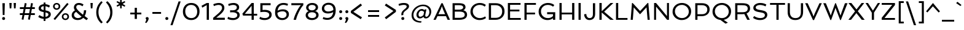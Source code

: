 SplineFontDB: 3.0
FontName: Spinnaker
FullName: Spinnaker Regular
FamilyName: Spinnaker
Weight: Book
Copyright: Copyright (c) 2011, Sorkin Type Co (www.sorkintype.com)\nwith Reserved Font Name "Spinnaker".
Version: 1.001
ItalicAngle: 0
UnderlinePosition: -103
UnderlineWidth: 102
Ascent: 1638
Descent: 410
LayerCount: 2
Layer: 0 1 "Back"  1
Layer: 1 1 "Fore"  0
XUID: [1021 631 1661839179 11935493]
FSType: 0
OS2Version: 3
OS2_WeightWidthSlopeOnly: 0
OS2_UseTypoMetrics: 1
CreationTime: 1323252480
ModificationTime: 1323804484
PfmFamily: 17
TTFWeight: 400
TTFWidth: 5
LineGap: 0
VLineGap: 0
Panose: 2 11 5 5 3 3 0 0 0 4
OS2TypoAscent: 282
OS2TypoAOffset: 1
OS2TypoDescent: -77
OS2TypoDOffset: 1
OS2TypoLinegap: 0
OS2WinAscent: 62
OS2WinAOffset: 1
OS2WinDescent: 0
OS2WinDOffset: 1
HheadAscent: 0
HheadAOffset: 1
HheadDescent: 0
HheadDOffset: 1
OS2SubXSize: 1434
OS2SubYSize: 1331
OS2SubXOff: 0
OS2SubYOff: 287
OS2SupXSize: 1434
OS2SupYSize: 1331
OS2SupXOff: 0
OS2SupYOff: 977
OS2StrikeYSize: 102
OS2StrikeYPos: 512
OS2Vendor: 'STC '
OS2CodePages: 00000001.00000000
OS2UnicodeRanges: a00000af.40000042.00000000.00000000
Lookup: 4 0 1 "'liga' Standard Ligatures in Latin lookup 0"  {"'liga' Standard Ligatures in Latin lookup 0 subtable"  } ['liga' ('latn' <'dflt' > ) ]
Lookup: 257 0 0 "'cpsp' Capital Spacing in Latin lookup 0"  {"'cpsp' Capital Spacing in Latin lookup 0 subtable"  } ['cpsp' ('latn' <'dflt' > ) ]
DEI: 91125
TtTable: prep
PUSHW_1
 511
SCANCTRL
PUSHB_1
 4
SVTCA[y-axis]
EndTTInstrs
TtTable: fpgm
PUSHW_1
 0
FDEF
MPPEM
PUSHW_1
 9
LT
IF
PUSHB_2
 1
 1
INSTCTRL
EIF
PUSHW_1
 511
SCANCTRL
PUSHW_1
 68
SCVTCI
PUSHW_2
 9
 3
SDS
SDB
ENDF
PUSHW_1
 1
FDEF
DUP
DUP
RCVT
ROUND[Black]
WCVTP
PUSHB_1
 1
ADD
ENDF
PUSHW_1
 2
FDEF
PUSHW_1
 1
LOOPCALL
POP
ENDF
PUSHW_1
 3
FDEF
DUP
GC[cur]
PUSHB_1
 3
CINDEX
GC[cur]
GT
IF
SWAP
EIF
DUP
ROLL
DUP
ROLL
MD[grid]
ABS
ROLL
DUP
GC[cur]
DUP
ROUND[Grey]
SUB
ABS
PUSHB_1
 4
CINDEX
GC[cur]
DUP
ROUND[Grey]
SUB
ABS
GT
IF
SWAP
NEG
ROLL
EIF
MDAP[rnd]
DUP
PUSHB_1
 0
GTEQ
IF
ROUND[Black]
DUP
PUSHB_1
 0
EQ
IF
POP
PUSHB_1
 64
EIF
ELSE
ROUND[Black]
DUP
PUSHB_1
 0
EQ
IF
POP
PUSHB_1
 64
NEG
EIF
EIF
MSIRP[no-rp0]
ENDF
PUSHW_1
 4
FDEF
DUP
GC[cur]
PUSHB_1
 4
CINDEX
GC[cur]
GT
IF
SWAP
ROLL
EIF
DUP
GC[cur]
DUP
ROUND[White]
SUB
ABS
PUSHB_1
 4
CINDEX
GC[cur]
DUP
ROUND[White]
SUB
ABS
GT
IF
SWAP
ROLL
EIF
MDAP[rnd]
MIRP[rp0,min,rnd,black]
ENDF
PUSHW_1
 5
FDEF
MPPEM
DUP
PUSHB_1
 3
MINDEX
LT
IF
LTEQ
IF
PUSHB_1
 128
WCVTP
ELSE
PUSHB_1
 64
WCVTP
EIF
ELSE
POP
POP
DUP
RCVT
PUSHB_1
 192
LT
IF
PUSHB_1
 192
WCVTP
ELSE
POP
EIF
EIF
ENDF
PUSHW_1
 6
FDEF
DUP
DUP
RCVT
ROUND[Black]
WCVTP
PUSHB_1
 1
ADD
DUP
DUP
RCVT
RDTG
ROUND[Black]
RTG
WCVTP
PUSHB_1
 1
ADD
ENDF
PUSHW_1
 7
FDEF
PUSHW_1
 6
LOOPCALL
ENDF
PUSHW_1
 8
FDEF
MPPEM
DUP
PUSHB_1
 3
MINDEX
GTEQ
IF
PUSHB_1
 64
ELSE
PUSHB_1
 0
EIF
ROLL
ROLL
DUP
PUSHB_1
 3
MINDEX
GTEQ
IF
SWAP
POP
PUSHB_1
 128
ROLL
ROLL
ELSE
ROLL
SWAP
EIF
DUP
PUSHB_1
 3
MINDEX
GTEQ
IF
SWAP
POP
PUSHW_1
 192
ROLL
ROLL
ELSE
ROLL
SWAP
EIF
DUP
PUSHB_1
 3
MINDEX
GTEQ
IF
SWAP
POP
PUSHW_1
 256
ROLL
ROLL
ELSE
ROLL
SWAP
EIF
DUP
PUSHB_1
 3
MINDEX
GTEQ
IF
SWAP
POP
PUSHW_1
 320
ROLL
ROLL
ELSE
ROLL
SWAP
EIF
DUP
PUSHW_1
 3
MINDEX
GTEQ
IF
PUSHB_1
 3
CINDEX
RCVT
PUSHW_1
 384
LT
IF
SWAP
POP
PUSHW_1
 384
SWAP
POP
ELSE
PUSHB_1
 3
CINDEX
RCVT
SWAP
POP
SWAP
POP
EIF
ELSE
POP
EIF
WCVTP
ENDF
PUSHW_1
 9
FDEF
MPPEM
GTEQ
IF
RCVT
WCVTP
ELSE
POP
POP
EIF
ENDF
EndTTInstrs
ShortTable: cvt  19
  42
  207
  212
  168
  154
  247
  177
  182
  190
  137
  248
  0
  20
  -468
  19
  1000
  20
  1416
  20
EndShort
ShortTable: maxp 16
  1
  0
  260
  110
  5
  103
  4
  1
  0
  0
  10
  0
  512
  371
  2
  1
EndShort
LangName: 1033 "" "" "Regular" "ElenaAlbertoni: Spinnaker: 2011" "" "Version 1.001" "" "Spinnaker is a trademark of Sorkin Type Co." "Elena Albertoni" "Elena Albertoni" "Spinaker is based on French and UK lettering found on posters for travel by ship. Spinaker is a low contrast slightly wide sans serif design. Spinaker has a whimsy youthful sense of play to offer in addition to the expected utility that a sans design commonly offers. Spinaker is suitable for medium to large sizes." "http://www.sorkintype.com" "http://anatoletype.net" "This Font Software is licensed under the SIL Open Font License, Version 1.1. This license is available with a FAQ at: http://scripts.sil.org/OFL" "http://scripts.sil.org/OFL" "" "" "" "Spinnaker" 
GaspTable: 1 65535 15
Encoding: UnicodeBmp
UnicodeInterp: none
NameList: Adobe Glyph List
DisplaySize: -36
AntiAlias: 1
FitToEm: 1
WinInfo: 42 42 15
BeginChars: 65547 260

StartChar: .notdef
Encoding: 65536 -1 0
Width: 1307
Flags: HW
TtInstrs:
PUSHW_1
 16
MDAP[rnd]
PUSHW_1
 10
MDAP[rnd]
PUSHW_1
 16
SRP0
PUSHW_1
 0
MDRP[rp0,grey]
PUSHW_1
 0
MDAP[rnd]
PUSHW_1
 10
SRP0
PUSHW_2
 2
 9
MIRP[rp0,rnd,grey]
PUSHW_1
 0
SRP0
PUSHW_2
 8
 9
MIRP[rp0,rnd,grey]
SVTCA[y-axis]
PUSHW_1
 0
RCVT
IF
PUSHW_1
 0
MDAP[rnd]
ELSE
PUSHW_2
 0
 15
MIAP[no-rnd]
EIF
PUSHW_1
 0
RCVT
IF
PUSHW_1
 2
MDAP[rnd]
ELSE
PUSHW_2
 2
 11
MIAP[no-rnd]
EIF
PUSHW_1
 0
SRP0
PUSHW_2
 4
 4
MIRP[rp0,rnd,grey]
PUSHW_1
 2
SRP0
PUSHW_2
 13
 4
MIRP[rp0,rnd,grey]
IUP[y]
IUP[x]
EndTTInstrs
LayerCount: 2
Fore
SplineSet
184 1000 m 1,0,-1
 1123 1000 l 1,1,-1
 1123 0 l 1,2,-1
 184 0 l 1,3,-1
 184 1000 l 1,0,-1
892 863 m 1,4,-1
 423 863 l 1,5,-1
 657 599 l 1,6,-1
 892 863 l 1,4,-1
568 499 m 1,7,-1
 329 767 l 1,8,-1
 329 230 l 1,9,-1
 568 499 l 1,7,-1
978 239 m 1,10,-1
 978 758 l 1,11,-1
 747 499 l 1,12,-1
 978 239 l 1,10,-1
889 138 m 1,13,-1
 657 398 l 1,14,-1
 425 138 l 1,15,-1
 889 138 l 1,13,-1
EndSplineSet
Ligature2: "'liga' Standard Ligatures in Latin lookup 0 subtable" f l
Ligature2: "'liga' Standard Ligatures in Latin lookup 0 subtable" f i
Position2: "'cpsp' Capital Spacing in Latin lookup 0 subtable" dx=16 dy=0 dh=32 dv=0
EndChar

StartChar: .null
Encoding: 65537 -1 1
Width: 584
Flags: HW
LayerCount: 2
EndChar

StartChar: nonmarkingreturn
Encoding: 65538 -1 2
Width: 584
Flags: HW
LayerCount: 2
EndChar

StartChar: space
Encoding: 32 32 3
Width: 584
Flags: HW
LayerCount: 2
EndChar

StartChar: nonbreakingspace
Encoding: 160 160 4
Width: 584
Flags: HW
LayerCount: 2
EndChar

StartChar: a
Encoding: 97 97 5
Width: 1201
Flags: HW
LayerCount: 2
Fore
SplineSet
837 128 m 1,0,1
 653.762 -20 653.762 -20 452 -20 c 0,2,3
 310.932 -20 310.932 -20 215 54.5 c 0,4,5
 112 134.489 112 134.489 112 263 c 0,6,7
 112 528.555 112 528.555 465.5 617.5 c 0,8,9
 609.199 653.656 609.199 653.656 809 658 c 1,10,11
 803.476 820.949 803.476 820.949 649.5 850.5 c 0,12,13
 600 860 600 860 556 860 c 128,-1,14
 512 860 512 860 478 856 c 128,-1,15
 444 852 444 852 408 845 c 0,16,17
 329.16 829.67 329.16 829.67 274 808 c 1,18,-1
 221 950 l 1,19,20
 361 1020 361 1020 559 1020 c 0,21,22
 868.449 1020 868.449 1020 965.5 823 c 0,23,24
 999 755 999 755 999 661 c 2,25,-1
 999 342 l 2,26,27
 999 240.348 999 240.348 1013.5 205.674 c 0,28,29
 1040.54 141.016 1040.54 141.016 1109 123 c 1,30,-1
 1081 0 l 1,31,32
 894.183 -21.5558 894.183 -21.5558 837 128 c 1,0,1
343 383.5 m 128,-1,34
 302 341 302 341 302 292 c 128,-1,35
 302 243 302 243 316 217.5 c 128,-1,36
 330 192 330 192 353 175 c 0,37,38
 400.353 140 400.353 140 463.176 140 c 128,-1,39
 526 140 526 140 576.5 153.5 c 128,-1,40
 627 167 627 167 670.5 189 c 0,41,42
 754.169 231.316 754.169 231.316 809 293 c 1,43,-1
 809 509 l 1,44,45
 571.094 497.338 571.094 497.338 477.547 461.669 c 128,-1,33
 384 426 384 426 343 383.5 c 128,-1,34
EndSplineSet
EndChar

StartChar: b
Encoding: 98 98 6
Width: 1269
Flags: HW
LayerCount: 2
Fore
SplineSet
374 919 m 1,0,1
 508.667 1020 508.667 1020 698 1020 c 0,2,3
 913.075 1020 913.075 1020 1045 878.5 c 0,4,5
 1174 740.137 1174 740.137 1174 520 c 0,6,7
 1174 280.616 1174 280.616 986 126.5 c 0,8,9
 807.291 -20 807.291 -20 550 -20 c 0,10,11
 436.714 -20 436.714 -20 325.857 -4 c 128,-1,12
 215 12 215 12 184 20 c 1,13,-1
 184 1561 l 1,14,-1
 374 1561 l 1,15,-1
 374 919 l 1,0,1
374 174 m 1,16,17
 450.5 140 450.5 140 552.75 140 c 128,-1,18
 655 140 655 140 731 165 c 128,-1,19
 807 190 807 190 863 237 c 0,20,21
 984 338.554 984 338.554 984 508 c 0,22,23
 984 657.13 984 657.13 905.5 755 c 0,24,25
 821.281 860 821.281 860 685 860 c 0,26,27
 538 860 538 860 431.5 782 c 0,28,29
 396 756 396 756 374 722 c 1,30,-1
 374 174 l 1,16,17
EndSplineSet
EndChar

StartChar: c
Encoding: 99 99 7
Width: 990
Flags: HW
LayerCount: 2
Fore
SplineSet
921 214 m 1,0,-1
 956 73 l 1,1,2
 830.808 -20 830.808 -20 588 -20 c 0,3,4
 356.067 -20 356.067 -20 224 121.5 c 0,5,6
 95 259.714 95 259.714 95 498 c 0,7,8
 95 719.752 95 719.752 240.5 869.5 c 0,9,10
 386.73 1020 386.73 1020 607 1020 c 0,11,12
 804.75 1020 804.75 1020 929 929 c 1,13,-1
 863 780 l 1,14,15
 750.263 864 750.263 864 589 864 c 0,16,17
 450.835 864 450.835 864 366 758.5 c 0,18,19
 285 657.769 285 657.769 285 510 c 0,20,21
 285 351.325 285 351.325 369.5 248.5 c 0,22,23
 458.663 140 458.663 140 614.858 140 c 128,-1,24
 771.053 140 771.053 140 921 214 c 1,0,-1
EndSplineSet
EndChar

StartChar: d
Encoding: 100 100 8
Width: 1269
Flags: HW
LayerCount: 2
Fore
SplineSet
911 95 m 1,0,1
 769.864 -20 769.864 -20 571 -20 c 0,2,3
 355.925 -20 355.925 -20 224 121.5 c 0,4,5
 95 259.863 95 259.863 95 480 c 0,6,7
 95 719.384 95 719.384 283 873.5 c 0,8,9
 461.709 1020 461.709 1020 719 1020 c 0,10,11
 820 1020 820 1020 895 1005 c 1,12,-1
 895 1561 l 1,13,-1
 1085 1561 l 1,14,-1
 1085 0 l 1,15,-1
 940 0 l 1,16,-1
 911 95 l 1,0,1
895 836 m 1,17,18
 790.273 860 790.273 860 702.136 860 c 128,-1,19
 614 860 614 860 538 835 c 128,-1,20
 462 810 462 810 406 763 c 0,21,22
 285 661.446 285 661.446 285 492 c 0,23,24
 285 343.526 285 343.526 363 245 c 0,25,26
 446.125 140 446.125 140 584 140 c 0,27,28
 740.1 140 740.1 140 841.5 218 c 0,29,30
 874 243 874 243 895 276 c 1,31,-1
 895 836 l 1,17,18
EndSplineSet
EndChar

StartChar: e
Encoding: 101 101 9
Width: 1106
Flags: HW
LayerCount: 2
Fore
SplineSet
979.5 778.5 m 128,-1,1
 1010 698 1010 698 1010 609 c 128,-1,2
 1010 520 1010 520 990 400 c 1,3,-1
 294 400 l 1,4,5
 316 279 316 279 392 209.5 c 128,-1,6
 468 140 468 140 607 140 c 0,7,8
 792.571 140 792.571 140 948 208 c 1,9,-1
 980 65 l 1,10,11
 877.348 5.11993 877.348 5.11993 686.5 -14.5 c 0,12,13
 633 -20 633 -20 548 -20 c 128,-1,14
 463 -20 463 -20 370 14 c 128,-1,15
 277 48 277 48 216 114 c 0,16,17
 95 244.918 95 244.918 95 498 c 0,18,19
 95 719.752 95 719.752 240.5 869.5 c 0,20,21
 386.73 1020 386.73 1020 607 1020 c 0,22,23
 788 1020 788 1020 895.5 912.5 c 0,24,0
 949 859 949 859 979.5 778.5 c 128,-1,1
829 547 m 1,25,-1
 833 601 l 1,26,27
 833 784.435 833 784.435 696 844 c 0,28,29
 650 864 650 864 586 864 c 128,-1,30
 522 864 522 864 468.5 839 c 128,-1,31
 415 814 415 814 376 771 c 0,32,33
 296.487 683.332 296.487 683.332 286 547 c 1,34,-1
 829 547 l 1,25,-1
EndSplineSet
EndChar

StartChar: f
Encoding: 102 102 10
Width: 776
Flags: HW
LayerCount: 2
Fore
SplineSet
832 1355 m 1,0,1
 738.455 1404 738.455 1404 647.227 1404 c 128,-1,2
 556 1404 556 1404 510.5 1376 c 128,-1,3
 465 1348 465 1348 439.5 1300 c 0,4,5
 395 1216.24 395 1216.24 395 1050 c 2,6,-1
 395 1000 l 1,7,-1
 781 1000 l 1,8,-1
 781 846 l 1,9,-1
 395 846 l 1,10,-1
 395 0 l 1,11,-1
 204 0 l 1,12,-1
 204 846 l 1,13,-1
 19 846 l 1,14,-1
 19 1000 l 1,15,-1
 204 1000 l 1,16,-1
 204 1038 l 2,17,18
 204 1412.07 204 1412.07 447 1522 c 0,19,20
 531 1560 531 1560 619 1560 c 0,21,22
 764.304 1560 764.304 1560 877 1506 c 1,23,-1
 832 1355 l 1,0,1
EndSplineSet
EndChar

StartChar: g
Encoding: 103 103 11
Width: 1229
Flags: HW
LayerCount: 2
Fore
SplineSet
371 413 m 1,0,1
 323 355.857 323 355.857 323 306.429 c 128,-1,2
 323 257 323 257 357.5 236 c 128,-1,3
 392 215 392 215 448.5 202 c 128,-1,4
 505 189 505 189 577.5 180.5 c 128,-1,5
 650 172 650 172 725 162 c 128,-1,6
 800 152 800 152 872.5 136.5 c 128,-1,7
 945 121 945 121 1001.5 93.5 c 0,8,9
 1127 32.4159 1127 32.4159 1127 -84 c 0,10,11
 1127 -260.213 1127 -260.213 969.5 -377.5 c 0,12,13
 822.457 -487 822.457 -487 627 -487 c 0,14,15
 442.6 -487 442.6 -487 313 -415 c 0,16,17
 162 -331.111 162 -331.111 162 -179 c 0,18,19
 162 -82.7907 162 -82.7907 236.5 12.5 c 0,20,21
 258 40 258 40 282 62 c 1,22,23
 137 117.769 137 117.769 137 241 c 0,24,25
 137 398.231 137 398.231 269 515 c 1,26,27
 223 586.091 223 586.091 223 670.545 c 128,-1,28
 223 755 223 755 258.5 819.5 c 128,-1,29
 294 884 294 884 353 928.5 c 0,30,31
 474.315 1020 474.315 1020 642.891 1020 c 128,-1,32
 811.467 1020 811.467 1020 928 928 c 1,33,34
 994.383 991.366 994.383 991.366 1134 1013.5 c 0,35,36
 1175 1020 1175 1020 1212 1020 c 1,37,-1
 1204 865 l 1,38,39
 1085.23 851.803 1085.23 851.803 1021 818 c 1,40,41
 1055 752.125 1055 752.125 1055 676.062 c 128,-1,42
 1055 600 1055 600 1019.5 536 c 128,-1,43
 984 472 984 472 925 428 c 0,44,45
 804.318 338 804.318 338 644.416 338 c 128,-1,46
 484.514 338 484.514 338 371 413 c 1,0,1
419 763.5 m 0,47,48
 400 728 400 728 400 680 c 128,-1,49
 400 632 400 632 419.5 595.5 c 128,-1,50
 439 559 439 559 473 534.5 c 0,51,52
 540.306 486 540.306 486 645 486 c 0,53,54
 801.457 486 801.457 486 859 592 c 0,55,56
 878 627 878 627 878 675 c 128,-1,57
 878 723 878 723 858.5 760 c 128,-1,58
 839 797 839 797 805 822 c 0,59,60
 738.36 871 738.36 871 633 871 c 0,61,62
 476.535 871 476.535 871 419 763.5 c 0,47,48
421 26 m 1,63,64
 352 -49.6774 352 -49.6774 352 -155 c 0,65,66
 352 -240.302 352 -240.302 451 -287.5 c 0,67,68
 533.854 -327 533.854 -327 613.927 -327 c 128,-1,69
 694 -327 694 -327 746 -316.5 c 128,-1,70
 798 -306 798 -306 840.5 -283 c 0,71,72
 937 -230.776 937 -230.776 937 -137 c 0,73,74
 937 -48.3529 937 -48.3529 765 -18 c 0,75,76
 691.123 -4.96297 691.123 -4.96297 584.562 5.51852 c 128,-1,77
 478 16 478 16 421 26 c 1,63,64
EndSplineSet
EndChar

StartChar: h
Encoding: 104 104 12
Width: 1337
Flags: HW
LayerCount: 2
Fore
SplineSet
374 913 m 1,0,1
 521.762 1020 521.762 1020 718 1020 c 0,2,3
 1174 1020 1174 1020 1174 519 c 2,4,-1
 1174 0 l 1,5,-1
 985 0 l 1,6,-1
 984 507 l 2,7,8
 984 679.785 984 679.785 924.5 764 c 0,9,10
 856.674 860 856.674 860 705 860 c 0,11,12
 542.176 860 542.176 860 431.5 780.5 c 0,13,14
 396 755 396 755 374 722 c 1,15,-1
 374 0 l 1,16,-1
 184 0 l 1,17,-1
 184 1562 l 1,18,-1
 374 1561 l 1,19,-1
 374 913 l 1,0,1
EndSplineSet
EndChar

StartChar: i
Encoding: 105 105 13
Width: 558
Flags: HW
LayerCount: 2
Fore
SplineSet
369 1321 m 128,-1,1
 335 1287 335 1287 279 1287 c 128,-1,2
 223 1287 223 1287 189 1321 c 128,-1,3
 155 1355 155 1355 155 1411 c 128,-1,4
 155 1467 155 1467 189 1500.5 c 128,-1,5
 223 1534 223 1534 279 1534 c 128,-1,6
 335 1534 335 1534 369 1500.5 c 128,-1,7
 403 1467 403 1467 403 1411 c 128,-1,0
 403 1355 403 1355 369 1321 c 128,-1,1
184 1000 m 1,8,-1
 374 1000 l 1,9,-1
 374 0 l 1,10,-1
 184 0 l 1,11,-1
 184 1000 l 1,8,-1
EndSplineSet
EndChar

StartChar: j
Encoding: 106 106 14
Width: 558
Flags: HW
LayerCount: 2
Fore
SplineSet
369 1321 m 128,-1,1
 335 1287 335 1287 279 1287 c 128,-1,2
 223 1287 223 1287 189 1321 c 128,-1,3
 155 1355 155 1355 155 1411 c 128,-1,4
 155 1467 155 1467 189 1500.5 c 128,-1,5
 223 1534 223 1534 279 1534 c 128,-1,6
 335 1534 335 1534 369 1500.5 c 128,-1,7
 403 1467 403 1467 403 1411 c 128,-1,0
 403 1355 403 1355 369 1321 c 128,-1,1
184 1000 m 1,8,-1
 374 1000 l 1,9,-1
 374 -65 l 2,10,11
 374 -307.222 374 -307.222 244 -417 c 0,12,13
 199 -455 199 -455 135 -485 c 1,14,-1
 55 -356 l 1,15,16
 126.429 -313.143 126.429 -313.143 154.5 -257 c 0,17,18
 184 -198 184 -198 184 -85 c 2,19,-1
 184 1000 l 1,8,-1
EndSplineSet
EndChar

StartChar: k
Encoding: 107 107 15
Width: 1112
Flags: HW
LayerCount: 2
Fore
SplineSet
184 1561 m 1,0,-1
 374 1561 l 1,1,-1
 374 560 l 1,2,-1
 823 1000 l 1,3,-1
 1045 1000 l 1,4,-1
 575 540 l 1,5,-1
 855 238 l 1,6,7
 944.411 143.756 944.411 143.756 1067 135 c 1,8,-1
 1038 0 l 1,9,10
 886.943 -20.8354 886.943 -20.8354 792.5 56 c 0,11,12
 763 80 763 80 735 111 c 2,13,-1
 374 501 l 1,14,-1
 374 0 l 1,15,-1
 184 0 l 1,16,-1
 184 1561 l 1,0,-1
EndSplineSet
EndChar

StartChar: l
Encoding: 108 108 16
Width: 556
Flags: HW
LayerCount: 2
Fore
SplineSet
184 1561 m 1,0,-1
 374 1561 l 1,1,-1
 374 342 l 2,2,3
 374 240.348 374 240.348 388.5 205.674 c 0,4,5
 415.539 141.016 415.539 141.016 484 123 c 1,6,-1
 456 0 l 1,7,8
 301.154 -20.0389 301.154 -20.0389 235 82.5 c 0,9,10
 184 161.55 184 161.55 184 328 c 2,11,-1
 184 1561 l 1,0,-1
EndSplineSet
EndChar

StartChar: m
Encoding: 109 109 17
Width: 1902
Flags: HW
LayerCount: 2
Fore
SplineSet
1047 716 m 1,0,1
 1064 631 1064 631 1064 519 c 2,2,-1
 1064 0 l 1,3,-1
 874 0 l 1,4,-1
 874 507 l 2,5,6
 874 685.583 874 685.583 843 746.292 c 128,-1,7
 812 807 812 807 766.5 833.5 c 128,-1,8
 721 860 721 860 663 860 c 128,-1,9
 605 860 605 860 565.5 850 c 128,-1,10
 526 840 526 840 490.5 821.5 c 0,11,12
 416.674 783.027 416.674 783.027 374 718 c 1,13,-1
 374 0 l 1,14,-1
 184 0 l 1,15,-1
 184 1000 l 1,16,-1
 329 1000 l 1,17,-1
 357 905 l 1,18,19
 487 1020 487 1020 658 1020 c 0,20,21
 897.27 1020 897.27 1020 993 866 c 1,22,23
 1080.68 968.299 1080.68 968.299 1225 1006.5 c 0,24,25
 1276 1020 1276 1020 1363.5 1020 c 128,-1,26
 1451 1020 1451 1020 1529 986 c 128,-1,27
 1607 952 1607 952 1653.5 887.5 c 0,28,29
 1739 768.903 1739 768.903 1739 519 c 2,30,-1
 1739 0 l 1,31,-1
 1549 0 l 1,32,-1
 1549 507 l 2,33,34
 1549 685.583 1549 685.583 1518 746.292 c 128,-1,35
 1487 807 1487 807 1441.5 833.5 c 128,-1,36
 1396 860 1396 860 1338 860 c 128,-1,37
 1280 860 1280 860 1240 849.5 c 128,-1,38
 1200 839 1200 839 1164 820.5 c 0,39,40
 1088.96 781.938 1088.96 781.938 1047 716 c 1,0,1
EndSplineSet
EndChar

StartChar: n
Encoding: 110 110 18
Width: 1337
Flags: HW
LayerCount: 2
Fore
SplineSet
358 901 m 1,0,1
 514.864 1020 514.864 1020 718 1020 c 0,2,3
 1174 1020 1174 1020 1174 519 c 2,4,-1
 1174 0 l 1,5,-1
 984 0 l 1,6,-1
 984 507 l 2,7,8
 984 679.785 984 679.785 924.5 764 c 0,9,10
 856.674 860 856.674 860 705 860 c 0,11,12
 542.176 860 542.176 860 431.5 780.5 c 0,13,14
 396 755 396 755 374 722 c 1,15,-1
 374 0 l 1,16,-1
 184 0 l 1,17,-1
 184 1000 l 1,18,-1
 329 1000 l 1,19,-1
 358 901 l 1,0,1
EndSplineSet
EndChar

StartChar: o
Encoding: 111 111 19
Width: 1290
Flags: HW
LayerCount: 2
Fore
SplineSet
95 491 m 0,0,1
 95 605 95 605 140 702 c 128,-1,2
 185 799 185 799 261.5 869.5 c 0,3,4
 424.809 1020 424.809 1020 654 1020 c 0,5,6
 885.485 1020 885.485 1020 1039 877 c 0,7,8
 1195 731.685 1195 731.685 1195 504 c 0,9,10
 1195 281.353 1195 281.353 1028.5 129 c 0,11,12
 865.664 -20 865.664 -20 636 -20 c 0,13,14
 402.481 -20 402.481 -20 250.5 121.5 c 0,15,16
 95 266.276 95 266.276 95 491 c 0,0,1
285 501.5 m 0,17,18
 285 424 285 424 313 357.5 c 128,-1,19
 341 291 341 291 390 242.5 c 0,20,21
 493.557 140 493.557 140 654 140 c 0,22,23
 803 140 803 140 904.5 241.5 c 0,24,25
 1005 342 1005 342 1005 493 c 0,26,27
 1005 651 1005 651 900 756 c 0,28,29
 796 860 796 860 636 860 c 0,30,31
 487.427 860 487.427 860 385.5 757 c 0,32,33
 285 655.442 285 655.442 285 501.5 c 0,17,18
EndSplineSet
EndChar

StartChar: p
Encoding: 112 112 20
Width: 1269
Flags: HW
LayerCount: 2
Fore
SplineSet
601.8 -20 m 0,0,1
 479.6 -20 479.6 -20 374 2 c 1,2,-1
 374 -467 l 1,3,-1
 184 -467 l 1,4,-1
 184 1000 l 1,5,-1
 329 1000 l 1,6,-1
 357 904 l 1,7,8
 499.364 1020 499.364 1020 698 1020 c 0,9,10
 913.791 1020 913.791 1020 1045 883.5 c 0,11,12
 1174 749.298 1174 749.298 1174 530 c 0,13,14
 1174 284.882 1174 284.882 1010.5 131 c 0,15,16
 850.062 -20 850.062 -20 601.8 -20 c 0,0,1
374 173 m 1,17,18
 515.429 140 515.429 140 610.214 140 c 128,-1,19
 705 140 705 140 773 166.5 c 128,-1,20
 841 193 841 193 888 242 c 0,21,22
 984 342.085 984 342.085 984 518 c 0,23,24
 984 665.688 984 665.688 905.5 760.5 c 0,25,26
 823.118 860 823.118 860 685 860 c 0,27,28
 526.549 860 526.549 860 426.5 781.5 c 0,29,30
 394 756 394 756 374 723 c 1,31,-1
 374 173 l 1,17,18
EndSplineSet
EndChar

StartChar: q
Encoding: 113 113 21
Width: 1269
Flags: HW
LayerCount: 2
Fore
SplineSet
895 80 m 1,0,1
 760.333 -21 760.333 -21 571 -21 c 0,2,3
 355.925 -21 355.925 -21 224 120.5 c 0,4,5
 95 258.863 95 258.863 95 479 c 0,6,7
 95 721.948 95 721.948 260.5 872.5 c 0,8,9
 421.546 1019 421.546 1019 668.347 1019 c 128,-1,10
 915.147 1019 915.147 1019 1085 942 c 1,11,-1
 1085 -468 l 1,12,-1
 895 -468 l 1,13,-1
 895 80 l 1,0,1
895 807 m 1,14,15
 795.727 859 795.727 859 682.364 859 c 128,-1,16
 569 859 569 859 500 834 c 128,-1,17
 431 809 431 809 383.5 762 c 0,18,19
 285 664.537 285 664.537 285 491 c 0,20,21
 285 342.526 285 342.526 363 244 c 0,22,23
 446.125 139 446.125 139 584 139 c 0,24,25
 731 139 731 139 837.5 217 c 0,26,27
 873 243 873 243 895 277 c 1,28,-1
 895 807 l 1,14,15
EndSplineSet
EndChar

StartChar: r
Encoding: 114 114 22
Width: 850
Flags: HW
LayerCount: 2
Fore
SplineSet
758 791 m 1,0,1
 696.588 827 696.588 827 633.294 827 c 128,-1,2
 570 827 570 827 528.5 795 c 128,-1,3
 487 763 487 763 455.5 714 c 0,4,5
 394.975 619.85 394.975 619.85 374 494 c 1,6,-1
 374 0 l 1,7,-1
 184 0 l 1,8,-1
 184 1000 l 1,9,-1
 341 1000 l 1,10,-1
 373 817 l 1,11,12
 450.316 957.575 450.316 957.575 570 1003.5 c 0,13,14
 613 1020 613 1020 648.5 1020 c 128,-1,15
 684 1020 684 1020 701 1018.5 c 128,-1,16
 718 1017 718 1017 734 1013.5 c 0,17,18
 766.31 1006.43 766.31 1006.43 801 990 c 1,19,-1
 758 791 l 1,0,1
EndSplineSet
EndChar

StartChar: s
Encoding: 115 115 23
Width: 988
Flags: HW
LayerCount: 2
Fore
SplineSet
144 245 m 1,0,1
 261.864 164.356 261.864 164.356 414 139 c 0,2,3
 462 131 462 131 504 131 c 128,-1,4
 546 131 546 131 583 139 c 128,-1,5
 620 147 620 147 649.5 165 c 0,6,7
 714 204.356 714 204.356 714 277 c 0,8,9
 714 340.6 714 340.6 620.5 383.5 c 0,10,11
 578 403 578 403 524.5 420 c 2,12,-1
 414.5 456 l 1,13,14
 273.165 503.528 273.165 503.528 219.583 545.764 c 128,-1,15
 166 588 166 588 140.5 633 c 128,-1,16
 115 678 115 678 115 744.5 c 128,-1,17
 115 811 115 811 146.5 863.5 c 128,-1,18
 178 916 178 916 231 951 c 0,19,20
 335.486 1020 335.486 1020 472.243 1020 c 0,21,22
 717.745 1020 717.745 1020 868 913 c 1,23,-1
 794 774 l 1,24,25
 639.625 869 639.625 869 479 869 c 0,26,27
 366.295 869 366.295 869 320.5 804 c 0,28,29
 305 782 305 782 305 749 c 128,-1,30
 305 716 305 716 330.5 692 c 128,-1,31
 356 668 356 668 398 649.5 c 128,-1,32
 440 631 440 631 494 614.5 c 2,33,-1
 604 579.5 l 1,34,35
 743.771 533.326 743.771 533.326 797.885 490.163 c 0,36,37
 903 406.321 903 406.321 903 290 c 0,38,39
 903 138.6 903 138.6 776.5 55 c 0,40,41
 663.013 -20 663.013 -20 489 -20 c 0,42,43
 307.064 -20 307.064 -20 159.5 51.5 c 0,44,45
 111 75 111 75 73 107 c 1,46,-1
 144 245 l 1,0,1
EndSplineSet
EndChar

StartChar: t
Encoding: 116 116 24
Width: 694
Flags: HW
LayerCount: 2
Fore
SplineSet
165 846 m 1,0,-1
 58 846 l 1,1,-1
 58 970 l 1,2,-1
 304 1155 l 1,3,-1
 355 1155 l 1,4,-1
 355 1000 l 1,5,-1
 641 1000 l 1,6,-1
 641 846 l 1,7,-1
 355 846 l 1,8,-1
 355 442 l 2,9,10
 355 272.312 355 272.312 398 210.5 c 0,11,12
 440.848 148.906 440.848 148.906 566 135 c 1,13,-1
 537 0 l 1,14,15
 236.808 -37.8621 236.808 -37.8621 181.5 237 c 0,16,17
 165 319 165 319 165 414 c 2,18,-1
 165 846 l 1,0,-1
EndSplineSet
EndChar

StartChar: u
Encoding: 117 117 25
Width: 1295
Flags: HW
LayerCount: 2
Fore
SplineSet
937 97 m 1,0,1
 798.727 -20 798.727 -20 603 -20 c 0,2,3
 363.317 -20 363.317 -20 259.5 107 c 0,4,5
 163 225.049 163 225.049 163 481 c 2,6,-1
 163 1000 l 1,7,-1
 353 1000 l 1,8,-1
 353 493 l 2,9,10
 353 319.483 353 319.483 405 237 c 0,11,12
 466.152 140 466.152 140 616 140 c 0,13,14
 768.846 140 768.846 140 869 224 c 0,15,16
 900 250 900 250 921 281 c 1,17,-1
 921 1000 l 1,18,-1
 1111 1000 l 1,19,-1
 1111 0 l 1,20,-1
 966 0 l 1,21,-1
 937 97 l 1,0,1
EndSplineSet
EndChar

StartChar: v
Encoding: 118 118 26
Width: 1057
Flags: HW
LayerCount: 2
Fore
SplineSet
40 1000 m 1,0,-1
 237 1000 l 1,1,2
 457.135 436.497 457.135 436.497 475.067 386.749 c 2,3,4
 505 301 l 2,5,6
 519 259 519 259 531 219 c 1,7,-1
 543 219 l 1,8,9
 597 386.5 l 2,10,11
 611 428 611 428 625 462 c 2,12,-1
 835 1000 l 1,13,-1
 1017 1000 l 1,14,-1
 627 0 l 1,15,-1
 430 0 l 1,16,-1
 40 1000 l 1,0,-1
EndSplineSet
EndChar

StartChar: w
Encoding: 119 119 27
Width: 1613
Flags: HW
LayerCount: 2
Fore
SplineSet
62 1000 m 1,0,-1
 251 1000 l 1,1,-1
 387 567 l 2,2,3
 401 524 401 524 415.5 468.5 c 2,4,-1
 473 243 l 1,5,-1
 484 243 l 1,6,-1
 541 458.5 l 2,7,8
 556 513 556 513 570 558 c 2,9,-1
 712 1000 l 1,10,-1
 901 1000 l 1,11,-1
 1039 567 l 2,12,13
 1055 517 1055 517 1071 461 c 0,14,15
 1107.91 327.364 1107.91 327.364 1129 243 c 1,16,-1
 1140 243 l 1,17,-1
 1169 351 l 2,18,19
 1199.33 463 1199.33 463 1233 564 c 2,20,-1
 1377 1000 l 1,21,-1
 1551 1000 l 1,22,-1
 1221 0 l 1,23,-1
 1047 0 l 1,24,-1
 801 734 l 1,25,-1
 566 0 l 1,26,-1
 392 0 l 1,27,-1
 62 1000 l 1,0,-1
EndSplineSet
EndChar

StartChar: x
Encoding: 120 120 28
Width: 1069
Flags: HW
TtInstrs:
SVTCA[y-axis]
PUSHW_1
 0
RCVT
IF
PUSHW_1
 1
MDAP[rnd]
ELSE
PUSHW_2
 1
 15
MIAP[no-rnd]
EIF
PUSHW_1
 0
RCVT
IF
PUSHW_1
 4
MDAP[rnd]
ELSE
PUSHW_2
 4
 15
MIAP[no-rnd]
EIF
PUSHW_1
 0
RCVT
IF
PUSHW_1
 7
MDAP[rnd]
ELSE
PUSHW_2
 7
 11
MIAP[no-rnd]
EIF
PUSHW_1
 0
RCVT
IF
PUSHW_1
 10
MDAP[rnd]
ELSE
PUSHW_2
 10
 11
MIAP[no-rnd]
EIF
IUP[y]
IUP[x]
EndTTInstrs
LayerCount: 2
Fore
SplineSet
428 509 m 1,0,-1
 56 1000 l 1,1,-1
 269 1000 l 1,2,-1
 541 638 l 1,3,-1
 811 1000 l 1,4,-1
 1013 1000 l 1,5,-1
 641 505 l 1,6,-1
 1023 0 l 1,7,-1
 810 0 l 1,8,-1
 528 376 l 1,9,-1
 248 0 l 1,10,-1
 46 0 l 1,11,-1
 428 509 l 1,0,-1
EndSplineSet
EndChar

StartChar: y
Encoding: 121 121 29
Width: 1057
Flags: HW
LayerCount: 2
Fore
SplineSet
79 -299 m 1,0,1
 130 -318 130 -318 183.5 -318 c 128,-1,2
 237 -318 237 -318 270 -296.5 c 128,-1,3
 303 -275 303 -275 330.5 -238.5 c 0,4,5
 378.072 -175.359 378.072 -175.359 428 -46 c 2,6,-1
 438 -20 l 1,7,-1
 40 1000 l 1,8,-1
 237 1000 l 1,9,-1
 447 457 l 2,10,11
 464 413 464 413 478 368 c 2,12,13
 503 286 l 1,14,15
 515 243 515 243 525 203 c 1,16,-1
 535 203 l 1,17,18
 558 276 l 2,19,20
 583.698 355.429 583.698 355.429 620 448 c 2,21,-1
 835 1000 l 1,22,-1
 1017 1000 l 1,23,-1
 622 0 l 2,24,25
 478.219 -365.705 478.219 -365.705 308 -455 c 0,26,27
 247 -487 247 -487 191.5 -487 c 128,-1,28
 136 -487 136 -487 107.5 -478 c 128,-1,29
 79 -469 79 -469 47 -444 c 1,30,-1
 79 -299 l 1,0,1
EndSplineSet
EndChar

StartChar: z
Encoding: 122 122 30
Width: 954
Flags: HW
TtInstrs:
SVTCA[y-axis]
PUSHW_1
 0
RCVT
IF
PUSHW_1
 3
MDAP[rnd]
ELSE
PUSHW_2
 3
 15
MIAP[no-rnd]
EIF
PUSHW_1
 0
RCVT
IF
PUSHW_1
 8
MDAP[rnd]
ELSE
PUSHW_2
 8
 11
MIAP[no-rnd]
EIF
PUSHW_1
 3
SRP0
PUSHW_2
 1
 4
MIRP[rp0,rnd,grey]
PUSHW_1
 8
SRP0
PUSHW_2
 6
 4
MIRP[rp0,rnd,grey]
IUP[y]
IUP[x]
EndTTInstrs
LayerCount: 2
Fore
SplineSet
86 148 m 1,0,-1
 646 852 l 1,1,-1
 106 852 l 1,2,-1
 106 1000 l 1,3,-1
 858 1000 l 1,4,-1
 858 852 l 1,5,-1
 298 148 l 1,6,-1
 876 148 l 1,7,-1
 876 0 l 1,8,-1
 86 0 l 1,9,-1
 86 148 l 1,0,-1
EndSplineSet
EndChar

StartChar: A
Encoding: 65 65 31
Width: 1430
Flags: HW
LayerCount: 2
Fore
SplineSet
687 1416 m 1,0,-1
 792 1416 l 1,1,-1
 1405 0 l 1,2,-1
 1203 0 l 1,3,-1
 1069 310 l 1,4,-1
 360 310 l 1,5,-1
 215 0 l 1,6,-1
 25 0 l 1,7,-1
 687 1416 l 1,0,-1
997 478 m 1,8,-1
 869 775 l 2,9,10
 845 831 845 831 822.5 891 c 2,11,-1
 782 1003.5 l 1,12,13
 744 1114.33 744 1114.33 737 1154 c 1,14,-1
 725 1154 l 1,15,16
 716.68 1114.48 716.68 1114.48 688.84 1040.24 c 1,17,18
 638 910 l 1,19,20
 615 854 615 854 588 796 c 2,21,-1
 439 478 l 1,22,-1
 997 478 l 1,8,-1
EndSplineSet
Position2: "'cpsp' Capital Spacing in Latin lookup 0 subtable" dx=16 dy=0 dh=32 dv=0
EndChar

StartChar: B
Encoding: 66 66 32
Width: 1520
Flags: HW
LayerCount: 2
Fore
SplineSet
184 1416 m 1,0,-1
 705 1416 l 2,1,2
 958.438 1416 958.438 1416 1092 1353.5 c 0,3,4
 1263 1273.48 1263 1273.48 1263 1075 c 0,5,6
 1263 988.547 1263 988.547 1202.5 907.5 c 0,7,8
 1147.35 833.622 1147.35 833.622 1076 812 c 1,9,10
 1218.84 785.473 1218.84 785.473 1305 687 c 0,11,12
 1393 586.429 1393 586.429 1393 441 c 0,13,14
 1393 132.575 1393 132.575 1058 38.5 c 0,15,16
 920.902 7.42021e-06 920.902 7.42021e-06 737 0 c 2,17,-1
 184 0 l 1,18,-1
 184 1416 l 1,0,-1
723 866 m 2,19,20
 949.105 866 949.105 866 1035 968 c 0,21,22
 1067 1006 1067 1006 1067 1067 c 128,-1,23
 1067 1128 1067 1128 1029.5 1164.5 c 128,-1,24
 992 1201 992 1201 934.5 1219.5 c 0,25,26
 845.919 1248 845.919 1248 676 1248 c 2,27,-1
 369 1248 l 1,28,-1
 369 866 l 1,29,-1
 723 866 l 2,19,20
1197 429 m 0,30,31
 1197 698 1197 698 756 698 c 2,32,-1
 369 698 l 1,33,-1
 369 168 l 1,34,-1
 762 168 l 2,35,36
 1064.65 168 1064.65 168 1159.5 297 c 0,37,38
 1197 348 1197 348 1197 429 c 0,30,31
EndSplineSet
Position2: "'cpsp' Capital Spacing in Latin lookup 0 subtable" dx=16 dy=0 dh=32 dv=0
EndChar

StartChar: C
Encoding: 67 67 33
Width: 1492
Flags: HW
LayerCount: 2
Fore
SplineSet
1329 1122 m 1,0,1
 1163.33 1270 1163.33 1270 902 1270 c 0,2,3
 665.116 1270 665.116 1270 499.5 1114 c 0,4,5
 333 957.168 333 957.168 333 723 c 0,6,7
 333 480.7 333 480.7 505 313 c 0,8,9
 676.282 146 676.282 146 920 146 c 0,10,11
 1097.38 146 1097.38 146 1273 235.5 c 0,12,13
 1325 262 1325 262 1363 293 c 1,14,-1
 1435 155 l 1,15,16
 1287.54 29.0468 1287.54 29.0468 1056 -8 c 0,17,18
 981 -20 981 -20 902 -20 c 0,19,20
 745 -20 745 -20 606 32.5 c 128,-1,21
 467 85 467 85 362.5 179.5 c 128,-1,22
 258 274 258 274 197.5 405 c 128,-1,23
 137 536 137 536 137 669 c 128,-1,24
 137 802 137 802 164.5 899.5 c 128,-1,25
 192 997 192 997 243 1079.5 c 128,-1,26
 294 1162 294 1162 365 1228 c 128,-1,27
 436 1294 436 1294 523 1340 c 0,28,29
 704.565 1436 704.565 1436 920 1436 c 0,30,31
 1211.31 1436 1211.31 1436 1422 1270 c 1,32,-1
 1329 1122 l 1,0,1
EndSplineSet
Position2: "'cpsp' Capital Spacing in Latin lookup 0 subtable" dx=16 dy=0 dh=32 dv=0
EndChar

StartChar: D
Encoding: 68 68 34
Width: 1600
Flags: HW
LayerCount: 2
Fore
SplineSet
184 1416 m 1,0,-1
 765 1416 l 2,1,2
 1089.5 1416 1089.5 1416 1288.5 1233.5 c 0,3,4
 1493 1045.95 1493 1045.95 1493 731 c 0,5,6
 1493 398.05 1493 398.05 1283 197.5 c 0,7,8
 1076.19 9.71709e-06 1076.19 9.71709e-06 737 0 c 2,9,-1
 184 0 l 1,10,-1
 184 1416 l 1,0,-1
762 168 m 2,11,12
 1011.25 168 1011.25 168 1155 318 c 0,13,14
 1297 466.174 1297 466.174 1297 719 c 0,15,16
 1297 962.73 1297 962.73 1140 1107 c 0,17,18
 986.559 1248 986.559 1248 736 1248 c 2,19,-1
 369 1248 l 1,20,-1
 369 168 l 1,21,-1
 762 168 l 2,11,12
EndSplineSet
Position2: "'cpsp' Capital Spacing in Latin lookup 0 subtable" dx=16 dy=0 dh=32 dv=0
EndChar

StartChar: E
Encoding: 69 69 35
Width: 1370
Flags: HW
TtInstrs:
PUSHW_4
 3
 7
 0
 4
CALL
PUSHW_1
 3
SRP0
PUSHW_1
 7
MDRP[rp0,grey]
SVTCA[y-axis]
PUSHW_1
 0
RCVT
IF
PUSHW_1
 0
MDAP[rnd]
ELSE
PUSHW_2
 0
 17
MIAP[no-rnd]
EIF
PUSHW_1
 0
RCVT
IF
PUSHW_1
 10
MDAP[rnd]
ELSE
PUSHW_2
 10
 11
MIAP[no-rnd]
EIF
PUSHW_4
 5
 3
 6
 4
CALL
PUSHW_1
 0
SRP0
PUSHW_2
 2
 3
MIRP[rp0,rnd,grey]
PUSHW_1
 10
SRP0
PUSHW_2
 8
 3
MIRP[rp0,rnd,grey]
IUP[y]
IUP[x]
EndTTInstrs
LayerCount: 2
Fore
SplineSet
184 1416 m 1,0,-1
 1241 1416 l 1,1,-1
 1241 1248 l 1,2,-1
 369 1248 l 1,3,-1
 369 866 l 1,4,-1
 1146 866 l 1,5,-1
 1146 698 l 1,6,-1
 369 698 l 1,7,-1
 369 168 l 1,8,-1
 1261 168 l 1,9,-1
 1261 0 l 1,10,-1
 184 0 l 1,11,-1
 184 1416 l 1,0,-1
EndSplineSet
Position2: "'cpsp' Capital Spacing in Latin lookup 0 subtable" dx=16 dy=0 dh=32 dv=0
EndChar

StartChar: F
Encoding: 70 70 36
Width: 1248
Flags: HW
TtInstrs:
PUSHW_4
 3
 7
 0
 4
CALL
PUSHW_1
 3
SRP0
PUSHW_1
 7
MDRP[rp0,grey]
SVTCA[y-axis]
PUSHW_1
 0
RCVT
IF
PUSHW_1
 0
MDAP[rnd]
ELSE
PUSHW_2
 0
 17
MIAP[no-rnd]
EIF
PUSHW_1
 0
RCVT
IF
PUSHW_1
 8
MDAP[rnd]
ELSE
PUSHW_2
 8
 11
MIAP[no-rnd]
EIF
PUSHW_4
 5
 3
 6
 4
CALL
PUSHW_1
 0
SRP0
PUSHW_2
 2
 3
MIRP[rp0,rnd,grey]
IUP[y]
IUP[x]
EndTTInstrs
LayerCount: 2
Fore
SplineSet
184 1416 m 1,0,-1
 1141 1416 l 1,1,-1
 1141 1248 l 1,2,-1
 369 1248 l 1,3,-1
 369 646 l 1,4,-1
 1066 646 l 1,5,-1
 1066 478 l 1,6,-1
 369 478 l 1,7,-1
 369 0 l 1,8,-1
 184 0 l 1,9,-1
 184 1416 l 1,0,-1
EndSplineSet
Position2: "'cpsp' Capital Spacing in Latin lookup 0 subtable" dx=16 dy=0 dh=32 dv=0
EndChar

StartChar: G
Encoding: 71 71 37
Width: 1704
Flags: HW
LayerCount: 2
Fore
SplineSet
163 494.5 m 128,-1,1
 137 588 137 588 137 695 c 128,-1,2
 137 802 137 802 164.5 899.5 c 128,-1,3
 192 997 192 997 243 1079.5 c 128,-1,4
 294 1162 294 1162 365 1228 c 128,-1,5
 436 1294 436 1294 523 1340 c 0,6,7
 704.565 1436 704.565 1436 920 1436 c 0,8,9
 1235.94 1436 1235.94 1436 1443 1260 c 1,10,-1
 1339 1118 l 1,11,12
 1163.97 1270 1163.97 1270 902 1270 c 0,13,14
 665.116 1270 665.116 1270 499.5 1114 c 0,15,16
 333 957.168 333 957.168 333 723 c 0,17,18
 333 468.316 333 468.316 497.5 307 c 0,19,20
 661.678 146 661.678 146 917 146 c 0,21,22
 1110.16 146 1110.16 146 1262 259 c 0,23,24
 1305 291 1305 291 1335 326 c 1,25,-1
 1335 479 l 1,26,-1
 844 479 l 1,27,-1
 844 647 l 1,28,-1
 1520 647 l 1,29,-1
 1520 0 l 1,30,-1
 1335 0 l 1,31,-1
 1335 137 l 1,32,33
 1221.08 34.4693 1221.08 34.4693 1029.5 -5.5 c 0,34,35
 960 -20 960 -20 867 -20 c 128,-1,36
 774 -20 774 -20 678 3.5 c 128,-1,37
 582 27 582 27 500 71.5 c 128,-1,38
 418 116 418 116 350.5 179 c 128,-1,39
 283 242 283 242 236 321.5 c 128,-1,0
 189 401 189 401 163 494.5 c 128,-1,1
EndSplineSet
Position2: "'cpsp' Capital Spacing in Latin lookup 0 subtable" dx=16 dy=0 dh=32 dv=0
EndChar

StartChar: H
Encoding: 72 72 38
Width: 1607
Flags: HW
TtInstrs:
PUSHW_1
 12
MDAP[rnd]
PUSHW_1
 7
MDAP[rnd]
PUSHW_1
 12
SRP0
PUSHW_1
 0
MDRP[rp0,grey]
PUSHW_1
 0
MDAP[rnd]
PUSHW_2
 1
 7
MIRP[rp0,rnd,grey]
PUSHW_1
 7
SRP0
PUSHW_1
 3
MDRP[rp0,grey]
PUSHW_1
 7
SRP0
PUSHW_2
 6
 7
MIRP[rp0,rnd,grey]
PUSHW_1
 1
SRP0
PUSHW_1
 9
MDRP[rp0,grey]
SVTCA[y-axis]
PUSHW_1
 0
RCVT
IF
PUSHW_1
 0
MDAP[rnd]
ELSE
PUSHW_2
 0
 17
MIAP[no-rnd]
EIF
PUSHW_1
 0
RCVT
IF
PUSHW_1
 4
MDAP[rnd]
ELSE
PUSHW_2
 4
 17
MIAP[no-rnd]
EIF
PUSHW_1
 0
RCVT
IF
PUSHW_1
 6
MDAP[rnd]
ELSE
PUSHW_2
 6
 11
MIAP[no-rnd]
EIF
PUSHW_1
 0
RCVT
IF
PUSHW_1
 10
MDAP[rnd]
ELSE
PUSHW_2
 10
 11
MIAP[no-rnd]
EIF
PUSHW_4
 3
 3
 8
 4
CALL
IUP[y]
IUP[x]
EndTTInstrs
LayerCount: 2
Fore
SplineSet
184 1416 m 1,0,-1
 369 1416 l 1,1,-1
 369 647 l 1,2,-1
 1238 647 l 1,3,-1
 1238 1416 l 1,4,-1
 1423 1416 l 1,5,-1
 1423 0 l 1,6,-1
 1238 0 l 1,7,-1
 1238 479 l 1,8,-1
 369 479 l 1,9,-1
 369 0 l 1,10,-1
 184 0 l 1,11,-1
 184 1416 l 1,0,-1
EndSplineSet
Position2: "'cpsp' Capital Spacing in Latin lookup 0 subtable" dx=16 dy=0 dh=32 dv=0
EndChar

StartChar: I
Encoding: 73 73 39
Width: 553
Flags: HW
TtInstrs:
PUSHW_4
 1
 7
 0
 4
CALL
SVTCA[y-axis]
PUSHW_1
 0
RCVT
IF
PUSHW_1
 0
MDAP[rnd]
ELSE
PUSHW_2
 0
 17
MIAP[no-rnd]
EIF
PUSHW_1
 0
RCVT
IF
PUSHW_1
 2
MDAP[rnd]
ELSE
PUSHW_2
 2
 11
MIAP[no-rnd]
EIF
IUP[y]
IUP[x]
EndTTInstrs
LayerCount: 2
Fore
SplineSet
184 1416 m 1,0,-1
 369 1416 l 1,1,-1
 369 0 l 1,2,-1
 184 0 l 1,3,-1
 184 1416 l 1,0,-1
EndSplineSet
Position2: "'cpsp' Capital Spacing in Latin lookup 0 subtable" dx=16 dy=0 dh=32 dv=0
EndChar

StartChar: J
Encoding: 74 74 40
Width: 1190
Flags: HW
LayerCount: 2
Fore
SplineSet
540 146 m 0,0,1
 821 146 821 146 821 502 c 2,2,-1
 821 1416 l 1,3,-1
 1006 1416 l 1,4,-1
 1006 522 l 2,5,6
 1006 129.935 1006 129.935 735 18 c 0,7,8
 643 -20 643 -20 531.5 -20 c 128,-1,9
 420 -20 420 -20 340.5 20 c 128,-1,10
 261 60 261 60 205.5 127.5 c 0,11,12
 90 267.973 90 267.973 90 473 c 1,13,-1
 270 498 l 1,14,15
 270 354.5 270 354.5 338 255.5 c 0,16,17
 413.212 146 413.212 146 540 146 c 0,0,1
EndSplineSet
Position2: "'cpsp' Capital Spacing in Latin lookup 0 subtable" dx=16 dy=0 dh=32 dv=0
EndChar

StartChar: K
Encoding: 75 75 41
Width: 1404
Flags: HW
TtInstrs:
PUSHW_4
 1
 8
 0
 4
CALL
PUSHW_1
 1
SRP0
PUSHW_1
 8
MDRP[rp0,grey]
SVTCA[y-axis]
PUSHW_1
 0
RCVT
IF
PUSHW_1
 0
MDAP[rnd]
ELSE
PUSHW_2
 0
 17
MIAP[no-rnd]
EIF
PUSHW_1
 0
RCVT
IF
PUSHW_1
 3
MDAP[rnd]
ELSE
PUSHW_2
 3
 17
MIAP[no-rnd]
EIF
PUSHW_1
 0
RCVT
IF
PUSHW_1
 6
MDAP[rnd]
ELSE
PUSHW_2
 6
 11
MIAP[no-rnd]
EIF
PUSHW_1
 0
RCVT
IF
PUSHW_1
 9
MDAP[rnd]
ELSE
PUSHW_2
 9
 11
MIAP[no-rnd]
EIF
IUP[y]
IUP[x]
EndTTInstrs
LayerCount: 2
Fore
SplineSet
184 1416 m 1,0,-1
 374 1416 l 1,1,-1
 374 711 l 1,2,-1
 1109 1416 l 1,3,-1
 1348 1416 l 1,4,-1
 578 682 l 1,5,-1
 1381 0 l 1,6,-1
 1089 0 l 1,7,-1
 374 625 l 1,8,-1
 374 0 l 1,9,-1
 184 0 l 1,10,-1
 184 1416 l 1,0,-1
EndSplineSet
Position2: "'cpsp' Capital Spacing in Latin lookup 0 subtable" dx=16 dy=0 dh=32 dv=0
EndChar

StartChar: L
Encoding: 76 76 42
Width: 1208
Flags: HW
TtInstrs:
PUSHW_4
 1
 7
 0
 4
CALL
SVTCA[y-axis]
PUSHW_1
 0
RCVT
IF
PUSHW_1
 0
MDAP[rnd]
ELSE
PUSHW_2
 0
 17
MIAP[no-rnd]
EIF
PUSHW_1
 0
RCVT
IF
PUSHW_1
 4
MDAP[rnd]
ELSE
PUSHW_2
 4
 11
MIAP[no-rnd]
EIF
PUSHW_2
 2
 3
MIRP[rp0,rnd,grey]
IUP[y]
IUP[x]
EndTTInstrs
LayerCount: 2
Fore
SplineSet
184 1416 m 1,0,-1
 369 1416 l 1,1,-1
 369 168 l 1,2,-1
 1141 168 l 1,3,-1
 1141 0 l 1,4,-1
 184 0 l 1,5,-1
 184 1416 l 1,0,-1
EndSplineSet
Position2: "'cpsp' Capital Spacing in Latin lookup 0 subtable" dx=16 dy=0 dh=32 dv=0
EndChar

StartChar: M
Encoding: 77 77 43
Width: 1947
Flags: HW
TtInstrs:
SVTCA[y-axis]
PUSHW_1
 0
RCVT
IF
PUSHW_1
 0
MDAP[rnd]
ELSE
PUSHW_2
 0
 17
MIAP[no-rnd]
EIF
PUSHW_1
 0
RCVT
IF
PUSHW_1
 3
MDAP[rnd]
ELSE
PUSHW_2
 3
 17
MIAP[no-rnd]
EIF
PUSHW_1
 0
RCVT
IF
PUSHW_1
 5
MDAP[rnd]
ELSE
PUSHW_2
 5
 11
MIAP[no-rnd]
EIF
PUSHW_1
 0
RCVT
IF
PUSHW_1
 11
MDAP[rnd]
ELSE
PUSHW_2
 11
 11
MIAP[no-rnd]
EIF
IUP[y]
IUP[x]
EndTTInstrs
LayerCount: 2
Fore
SplineSet
287 1415 m 1,0,-1
 342 1415 l 1,1,-1
 967 730 l 1,2,-1
 1591 1415 l 1,3,-1
 1650 1415 l 1,4,-1
 1770 0 l 1,5,-1
 1589 0 l 1,6,-1
 1498 1065 l 1,7,-1
 969 479 l 1,8,-1
 949 479 l 1,9,-1
 436 1056 l 1,10,-1
 356 0 l 1,11,-1
 177 0 l 1,12,-1
 287 1415 l 1,0,-1
EndSplineSet
Position2: "'cpsp' Capital Spacing in Latin lookup 0 subtable" dx=16 dy=0 dh=32 dv=0
EndChar

StartChar: N
Encoding: 78 78 44
Width: 1607
Flags: HW
TtInstrs:
PUSHW_1
 10
MDAP[rnd]
PUSHW_1
 2
MDAP[rnd]
PUSHW_1
 10
SRP0
PUSHW_1
 0
MDRP[rp0,grey]
PUSHW_1
 0
MDAP[rnd]
PUSHW_1
 2
SRP0
PUSHW_2
 5
 6
MIRP[rp0,rnd,grey]
PUSHW_1
 0
SRP0
PUSHW_2
 7
 6
MIRP[rp0,rnd,grey]
SVTCA[y-axis]
PUSHW_1
 0
RCVT
IF
PUSHW_1
 0
MDAP[rnd]
ELSE
PUSHW_2
 0
 17
MIAP[no-rnd]
EIF
PUSHW_1
 0
RCVT
IF
PUSHW_1
 3
MDAP[rnd]
ELSE
PUSHW_2
 3
 17
MIAP[no-rnd]
EIF
PUSHW_1
 0
RCVT
IF
PUSHW_1
 5
MDAP[rnd]
ELSE
PUSHW_2
 5
 11
MIAP[no-rnd]
EIF
PUSHW_1
 0
RCVT
IF
PUSHW_1
 8
MDAP[rnd]
ELSE
PUSHW_2
 8
 11
MIAP[no-rnd]
EIF
IUP[y]
IUP[x]
EndTTInstrs
LayerCount: 2
Fore
SplineSet
184 1416 m 1,0,-1
 346 1416 l 1,1,-1
 1258 298 l 1,2,-1
 1258 1416 l 1,3,-1
 1423 1416 l 1,4,-1
 1423 0 l 1,5,-1
 1268 0 l 1,6,-1
 349 1126 l 1,7,-1
 349 0 l 1,8,-1
 184 0 l 1,9,-1
 184 1416 l 1,0,-1
EndSplineSet
Position2: "'cpsp' Capital Spacing in Latin lookup 0 subtable" dx=16 dy=0 dh=32 dv=0
EndChar

StartChar: O
Encoding: 79 79 45
Width: 1822
Flags: HW
LayerCount: 2
Fore
SplineSet
197.5 405 m 128,-1,1
 137 536 137 536 137 669 c 128,-1,2
 137 802 137 802 164.5 899.5 c 128,-1,3
 192 997 192 997 243 1079.5 c 128,-1,4
 294 1162 294 1162 365 1228 c 128,-1,5
 436 1294 436 1294 523 1340 c 0,6,7
 704.565 1436 704.565 1436 920 1436 c 0,8,9
 1126.27 1436 1126.27 1436 1304 1344 c 0,10,11
 1477.39 1254.24 1477.39 1254.24 1579.5 1093.5 c 0,12,13
 1685 927.416 1685 927.416 1685 723 c 0,14,15
 1685 399.944 1685 399.944 1457 188 c 0,16,17
 1314.44 55.4837 1314.44 55.4837 1111.5 5 c 0,18,19
 1011 -20 1011 -20 878 -20 c 128,-1,20
 745 -20 745 -20 606 32.5 c 128,-1,21
 467 85 467 85 362.5 179.5 c 128,-1,0
 258 274 258 274 197.5 405 c 128,-1,1
377.5 941 m 128,-1,23
 333 841 333 841 333 721 c 128,-1,24
 333 601 333 601 379 496 c 128,-1,25
 425 391 425 391 505 313 c 0,26,27
 676.282 146 676.282 146 920 146 c 0,28,29
 1157.45 146 1157.45 146 1322 302 c 0,30,31
 1489 460.325 1489 460.325 1489 693 c 0,32,33
 1489 850.711 1489 850.711 1409 986.5 c 0,34,35
 1333.79 1114.16 1333.79 1114.16 1198 1192.5 c 0,36,37
 1063.67 1270 1063.67 1270 923.833 1270 c 128,-1,38
 784 1270 784 1270 680.5 1228.5 c 128,-1,39
 577 1187 577 1187 499.5 1114 c 128,-1,22
 422 1041 422 1041 377.5 941 c 128,-1,23
EndSplineSet
Position2: "'cpsp' Capital Spacing in Latin lookup 0 subtable" dx=16 dy=0 dh=32 dv=0
EndChar

StartChar: P
Encoding: 80 80 46
Width: 1470
Flags: HW
LayerCount: 2
Fore
SplineSet
184 1416 m 1,0,-1
 745 1416 l 2,1,2
 1029 1416 1029 1416 1199 1288.5 c 0,3,4
 1383 1150.5 1383 1150.5 1383 891 c 0,5,6
 1383 620.511 1383 620.511 1189 461 c 0,7,8
 1005.35 310 1005.35 310 717 310 c 2,9,-1
 369 310 l 1,10,-1
 369 0 l 1,11,-1
 184 0 l 1,12,-1
 184 1416 l 1,0,-1
742 478 m 2,13,14
 945.921 478 945.921 478 1063.5 579.5 c 0,15,16
 1187 686.111 1187 686.111 1187 879 c 0,17,18
 1187 1063.97 1187 1063.97 1049 1161 c 0,19,20
 925.267 1248 925.267 1248 716 1248 c 2,21,-1
 369 1248 l 1,22,-1
 369 478 l 1,23,-1
 742 478 l 2,13,14
EndSplineSet
Position2: "'cpsp' Capital Spacing in Latin lookup 0 subtable" dx=16 dy=0 dh=32 dv=0
EndChar

StartChar: Q
Encoding: 81 81 47
Width: 1823
Flags: HW
LayerCount: 2
Fore
SplineSet
188 427 m 128,-1,1
 137 549 137 549 137 675.5 c 128,-1,2
 137 802 137 802 164.5 899.5 c 128,-1,3
 192 997 192 997 243 1079.5 c 128,-1,4
 294 1162 294 1162 365 1228 c 128,-1,5
 436 1294 436 1294 523 1340 c 0,6,7
 704.565 1436 704.565 1436 920 1436 c 0,8,9
 1126.27 1436 1126.27 1436 1304 1344 c 0,10,11
 1477.39 1254.24 1477.39 1254.24 1579.5 1093.5 c 0,12,13
 1685 927.416 1685 927.416 1685 723 c 0,14,15
 1685 443.527 1685 443.527 1509.5 242.5 c 0,16,17
 1338.73 46.8887 1338.73 46.8887 1068 -4 c 1,18,-1
 1419 -246 l 1,19,-1
 1219 -329 l 1,20,-1
 798 -13 l 1,21,22
 516.879 19.3593 516.879 19.3593 328.5 213 c 0,23,0
 239 305 239 305 188 427 c 128,-1,1
377.5 941 m 128,-1,25
 333 841 333 841 333 721 c 128,-1,26
 333 601 333 601 379 496 c 128,-1,27
 425 391 425 391 505 313 c 0,28,29
 676.282 146 676.282 146 920 146 c 0,30,31
 1157.45 146 1157.45 146 1322 302 c 0,32,33
 1489 460.325 1489 460.325 1489 693 c 0,34,35
 1489 850.711 1489 850.711 1409 986.5 c 0,36,37
 1333.79 1114.16 1333.79 1114.16 1198 1192.5 c 0,38,39
 1063.67 1270 1063.67 1270 923.833 1270 c 128,-1,40
 784 1270 784 1270 680.5 1228.5 c 128,-1,41
 577 1187 577 1187 499.5 1114 c 128,-1,24
 422 1041 422 1041 377.5 941 c 128,-1,25
EndSplineSet
Position2: "'cpsp' Capital Spacing in Latin lookup 0 subtable" dx=16 dy=0 dh=32 dv=0
EndChar

StartChar: R
Encoding: 82 82 48
Width: 1550
Flags: HW
LayerCount: 2
Fore
SplineSet
1423 980 m 0,0,1
 1423 665.462 1423 665.462 1133 545 c 1,2,-1
 1402 0 l 1,3,-1
 1187 0 l 1,4,-1
 944 493 l 1,5,6
 845 478 845 478 737 478 c 2,7,-1
 369 478 l 1,8,-1
 369 0 l 1,9,-1
 184 0 l 1,10,-1
 184 1416 l 1,11,-1
 765 1416 l 2,12,13
 1079.17 1416 1079.17 1416 1234.5 1330 c 0,14,15
 1423 1225.63 1423 1225.63 1423 980 c 0,0,1
762 646 m 2,16,17
 985.861 646 985.861 646 1093.5 708 c 0,18,19
 1227 784.896 1227 784.896 1227 968 c 0,20,21
 1227 1205.62 1227 1205.62 919 1238.5 c 0,22,23
 830 1248 830 1248 736 1248 c 2,24,-1
 369 1248 l 1,25,-1
 369 646 l 1,26,-1
 762 646 l 2,16,17
EndSplineSet
Position2: "'cpsp' Capital Spacing in Latin lookup 0 subtable" dx=16 dy=0 dh=32 dv=0
EndChar

StartChar: S
Encoding: 83 83 49
Width: 1459
Flags: HW
LayerCount: 2
Fore
SplineSet
223 319 m 1,0,1
 409.065 199.387 409.065 199.387 601 161 c 0,2,3
 666 148 666 148 733 148 c 128,-1,4
 800 148 800 148 871.5 160.5 c 128,-1,5
 943 173 943 173 998.5 202.5 c 0,6,7
 1122 268.144 1122 268.144 1122 405 c 0,8,9
 1122 545.829 1122 545.829 914.5 601.5 c 0,10,11
 853 618 853 618 783.5 631 c 2,12,-1
 641 656.5 l 1,13,14
 367.793 703.282 367.793 703.282 260 793.5 c 0,15,16
 160 877.196 160 877.196 160 1018 c 0,17,18
 160 1209.67 160 1209.67 343.5 1329 c 0,19,20
 508.038 1436 508.038 1436 731 1436 c 0,21,22
 944.878 1436 944.878 1436 1116.5 1366.5 c 0,23,24
 1177 1342 1177 1342 1243 1306 c 1,25,-1
 1175 1143 l 1,26,27
 1029.76 1229.52 1029.76 1229.52 833 1256.5 c 0,28,29
 771 1265 771 1265 713 1265 c 256,30,31
 580 1265 580 1265 478 1214 c 0,32,33
 359 1154.5 359 1154.5 359 1048 c 0,34,35
 359 935.684 359 935.684 510 883.5 c 0,36,37
 578 860 578 860 664.5 845 c 2,38,-1
 841.5 813.5 l 2,39,40
 1066.54 772.47 1066.54 772.47 1153.77 719.235 c 128,-1,41
 1241 666 1241 666 1282.5 600.5 c 128,-1,42
 1324 535 1324 535 1324 426.5 c 128,-1,43
 1324 318 1324 318 1273 232 c 128,-1,44
 1222 146 1222 146 1137 89.5 c 0,45,46
 970.761 -21 970.761 -21 714 -21 c 0,47,48
 474.059 -21 474.059 -21 263 83 c 0,49,50
 194 117 194 117 135 161 c 1,51,-1
 223 319 l 1,0,1
EndSplineSet
Position2: "'cpsp' Capital Spacing in Latin lookup 0 subtable" dx=16 dy=0 dh=32 dv=0
EndChar

StartChar: T
Encoding: 84 84 50
Width: 1383
Flags: HW
TtInstrs:
PUSHW_4
 5
 7
 0
 4
CALL
SVTCA[y-axis]
PUSHW_1
 0
RCVT
IF
PUSHW_1
 2
MDAP[rnd]
ELSE
PUSHW_2
 2
 17
MIAP[no-rnd]
EIF
PUSHW_1
 0
RCVT
IF
PUSHW_1
 6
MDAP[rnd]
ELSE
PUSHW_2
 6
 11
MIAP[no-rnd]
EIF
PUSHW_1
 2
SRP0
PUSHW_2
 0
 3
MIRP[rp0,rnd,grey]
PUSHW_1
 4
MDRP[rp0,grey]
PUSHW_1
 5
MDRP[rp0,grey]
IUP[y]
IUP[x]
EndTTInstrs
LayerCount: 2
Fore
SplineSet
599 1248 m 1,0,-1
 67 1248 l 1,1,-1
 67 1416 l 1,2,-1
 1316 1416 l 1,3,-1
 1316 1248 l 1,4,-1
 784 1248 l 1,5,-1
 784 0 l 1,6,-1
 599 0 l 1,7,-1
 599 1248 l 1,0,-1
EndSplineSet
Position2: "'cpsp' Capital Spacing in Latin lookup 0 subtable" dx=16 dy=0 dh=32 dv=0
EndChar

StartChar: U
Encoding: 85 85 51
Width: 1592
Flags: HW
LayerCount: 2
Fore
SplineSet
153 1416 m 1,0,-1
 338 1416 l 1,1,-1
 338 683 l 2,2,3
 338 296.938 338 296.938 595 184.5 c 0,4,5
 683 146 683 146 803 146 c 128,-1,6
 923 146 923 146 1007.5 181 c 128,-1,7
 1092 216 1092 216 1147 281.5 c 0,8,9
 1254 408.927 1254 408.927 1254 653 c 2,10,-1
 1254 1416 l 1,11,-1
 1439 1416 l 1,12,-1
 1439 683 l 2,13,14
 1439 173.604 1439 173.604 1072.5 28.5 c 0,15,16
 950 -20 950 -20 790 -20 c 128,-1,17
 630 -20 630 -20 511.5 26.5 c 128,-1,18
 393 73 393 73 313.5 160 c 0,19,20
 153 335.642 153 335.642 153 653 c 2,21,-1
 153 1416 l 1,0,-1
EndSplineSet
Position2: "'cpsp' Capital Spacing in Latin lookup 0 subtable" dx=16 dy=0 dh=32 dv=0
EndChar

StartChar: V
Encoding: 86 86 52
Width: 1463
Flags: HW
LayerCount: 2
Fore
SplineSet
25 1416 m 1,0,-1
 232 1416 l 1,1,-1
 600 603 l 2,2,3
 625 547 625 547 646.5 491.5 c 0,4,5
 693.598 368.556 693.598 368.556 720 291 c 1,6,-1
 729 291 l 1,7,8
 743 336 743 336 759.5 381.5 c 2,9,-1
 796.5 480.5 l 2,10,11
 817 534 817 534 843 590 c 2,12,-1
 1217 1416 l 1,13,-1
 1413 1416 l 1,14,-1
 763 -20 l 1,15,-1
 675 -20 l 1,16,-1
 25 1416 l 1,0,-1
EndSplineSet
Position2: "'cpsp' Capital Spacing in Latin lookup 0 subtable" dx=16 dy=0 dh=32 dv=0
EndChar

StartChar: W
Encoding: 87 87 53
Width: 2118
Flags: HW
LayerCount: 2
Fore
SplineSet
47 1416 m 1,0,-1
 262 1416 l 1,1,2
 574.354 641.06 574.354 641.06 591.677 595.03 c 0,3,4
 632.885 483.166 632.885 483.166 646.442 443.083 c 2,5,6
 671 372 l 1,7,-1
 680 372 l 1,8,9
 693 419 693 419 708.5 468 c 2,10,11
 742.5 574.5 l 2,12,13
 761 632 761 632 784 695 c 2,14,-1
 1043 1416 l 1,15,-1
 1100 1416 l 1,16,-1
 1367 710 l 1,17,-1
 1482 372 l 1,18,-1
 1491 372 l 1,19,-1
 1562 600.5 l 2,20,21
 1581 660 1581 660 1601 713 c 2,22,-1
 1856 1416 l 1,23,-1
 2071 1416 l 1,24,-1
 1513 -20 l 1,25,-1
 1456 -20 l 1,26,-1
 1152 782 l 2,27,28
 1139 814 1139 814 1125.5 855 c 2,29,-1
 1072 1020 l 1,30,-1
 1066 1020 l 1,31,-1
 1040 933 l 2,32,33
 1029 896 1029 896 1015.5 855.5 c 2,34,-1
 702 -20 l 1,35,-1
 645 -20 l 1,36,-1
 47 1416 l 1,0,-1
EndSplineSet
Position2: "'cpsp' Capital Spacing in Latin lookup 0 subtable" dx=16 dy=0 dh=32 dv=0
EndChar

StartChar: X
Encoding: 88 88 54
Width: 1443
Flags: HW
TtInstrs:
SVTCA[y-axis]
PUSHW_1
 0
RCVT
IF
PUSHW_1
 1
MDAP[rnd]
ELSE
PUSHW_2
 1
 17
MIAP[no-rnd]
EIF
PUSHW_1
 0
RCVT
IF
PUSHW_1
 4
MDAP[rnd]
ELSE
PUSHW_2
 4
 17
MIAP[no-rnd]
EIF
PUSHW_1
 0
RCVT
IF
PUSHW_1
 7
MDAP[rnd]
ELSE
PUSHW_2
 7
 11
MIAP[no-rnd]
EIF
PUSHW_1
 0
RCVT
IF
PUSHW_1
 10
MDAP[rnd]
ELSE
PUSHW_2
 10
 11
MIAP[no-rnd]
EIF
IUP[y]
IUP[x]
EndTTInstrs
LayerCount: 2
Fore
SplineSet
597 714 m 1,0,-1
 47 1416 l 1,1,-1
 290 1416 l 1,2,-1
 718 869 l 1,3,-1
 1143 1416 l 1,4,-1
 1364 1416 l 1,5,-1
 829 728 l 1,6,-1
 1400 0 l 1,7,-1
 1157 0 l 1,8,-1
 708 572 l 1,9,-1
 264 0 l 1,10,-1
 43 0 l 1,11,-1
 597 714 l 1,0,-1
EndSplineSet
Position2: "'cpsp' Capital Spacing in Latin lookup 0 subtable" dx=16 dy=0 dh=32 dv=0
EndChar

StartChar: Y
Encoding: 89 89 55
Width: 1291
Flags: HW
TtInstrs:
PUSHW_4
 6
 7
 0
 4
CALL
SVTCA[y-axis]
PUSHW_1
 0
RCVT
IF
PUSHW_1
 1
MDAP[rnd]
ELSE
PUSHW_2
 1
 17
MIAP[no-rnd]
EIF
PUSHW_1
 0
RCVT
IF
PUSHW_1
 4
MDAP[rnd]
ELSE
PUSHW_2
 4
 17
MIAP[no-rnd]
EIF
PUSHW_1
 0
RCVT
IF
PUSHW_1
 7
MDAP[rnd]
ELSE
PUSHW_2
 7
 11
MIAP[no-rnd]
EIF
IUP[y]
IUP[x]
EndTTInstrs
LayerCount: 2
Fore
SplineSet
559 604 m 1,0,-1
 37 1416 l 1,1,-1
 240 1416 l 1,2,-1
 653 769 l 1,3,-1
 1063 1416 l 1,4,-1
 1254 1416 l 1,5,-1
 744 607 l 1,6,-1
 744 0 l 1,7,-1
 559 0 l 1,8,-1
 559 604 l 1,0,-1
EndSplineSet
Position2: "'cpsp' Capital Spacing in Latin lookup 0 subtable" dx=16 dy=0 dh=32 dv=0
EndChar

StartChar: Z
Encoding: 90 90 56
Width: 1318
Flags: HW
TtInstrs:
SVTCA[y-axis]
PUSHW_1
 0
RCVT
IF
PUSHW_1
 3
MDAP[rnd]
ELSE
PUSHW_2
 3
 17
MIAP[no-rnd]
EIF
PUSHW_1
 0
RCVT
IF
PUSHW_1
 8
MDAP[rnd]
ELSE
PUSHW_2
 8
 11
MIAP[no-rnd]
EIF
PUSHW_1
 3
SRP0
PUSHW_2
 1
 3
MIRP[rp0,rnd,grey]
PUSHW_1
 8
SRP0
PUSHW_2
 6
 3
MIRP[rp0,rnd,grey]
IUP[y]
IUP[x]
EndTTInstrs
LayerCount: 2
Fore
SplineSet
107 168 m 1,0,-1
 980 1249 l 1,1,-1
 107 1249 l 1,2,-1
 107 1417 l 1,3,-1
 1211 1417 l 1,4,-1
 1211 1249 l 1,5,-1
 338 168 l 1,6,-1
 1211 168 l 1,7,-1
 1211 0 l 1,8,-1
 107 0 l 1,9,-1
 107 168 l 1,0,-1
EndSplineSet
Position2: "'cpsp' Capital Spacing in Latin lookup 0 subtable" dx=16 dy=0 dh=32 dv=0
EndChar

StartChar: ampersand
Encoding: 38 38 57
Width: 1535
Flags: HW
LayerCount: 2
Fore
SplineSet
1099 168 m 1,0,1
 914.125 -19 914.125 -19 645 -19 c 0,2,3
 427.627 -19 427.627 -19 289 82 c 0,4,5
 137 192.743 137 192.743 137 387 c 0,6,7
 137 642.708 137 642.708 409 808 c 1,8,9
 321 937.905 321 937.905 321 1034.45 c 128,-1,10
 321 1131 321 1131 352 1205 c 128,-1,11
 383 1279 383 1279 438.5 1330.5 c 0,12,13
 552.194 1436 552.194 1436 743 1436 c 0,14,15
 956.437 1436 956.437 1436 1125 1300 c 1,16,-1
 1032 1152 l 1,17,18
 935.964 1236.03 935.964 1236.03 804.5 1262 c 0,19,20
 764 1270 764 1270 725 1270 c 0,21,22
 627 1270 627 1270 572 1217.5 c 128,-1,23
 517 1165 517 1165 517 1067 c 0,24,25
 517 906.435 517 906.435 938 549.5 c 1,26,-1
 1077 434 l 1,27,28
 1156 601.875 1156 601.875 1156 812 c 1,29,-1
 1343 814 l 1,30,31
 1343 538.419 1343 538.419 1217 323 c 1,32,-1
 1496 112 l 1,33,-1
 1373 -29 l 1,34,-1
 1099 168 l 1,0,1
965 270 m 1,35,36
 664.678 505.453 664.678 505.453 514 676 c 1,37,38
 372.603 597.78 372.603 597.78 343.5 498 c 0,39,40
 333 462 333 462 333 408 c 128,-1,41
 333 354 333 354 361 304 c 128,-1,42
 389 254 389 254 435 219 c 0,43,44
 529.629 147 529.629 147 643.314 147 c 0,45,46
 839.842 147 839.842 147 965 270 c 1,35,36
EndSplineSet
Position2: "'cpsp' Capital Spacing in Latin lookup 0 subtable" dx=16 dy=0 dh=32 dv=0
EndChar

StartChar: period
Encoding: 46 46 58
Width: 527
Flags: HW
LayerCount: 2
Fore
SplineSet
192 21 m 128,-1,1
 158 55 158 55 158 111 c 128,-1,2
 158 167 158 167 192 200.5 c 128,-1,3
 226 234 226 234 282 234 c 128,-1,4
 338 234 338 234 372 200.5 c 128,-1,5
 406 167 406 167 406 111 c 128,-1,6
 406 55 406 55 372 21 c 128,-1,7
 338 -13 338 -13 282 -13 c 128,-1,0
 226 -13 226 -13 192 21 c 128,-1,1
EndSplineSet
EndChar

StartChar: comma
Encoding: 44 44 59
Width: 527
Flags: HW
LayerCount: 2
Fore
SplineSet
211 32 m 1,0,1
 159 65.6471 159 65.6471 159 122 c 0,2,3
 159 198.8 159 198.8 235.5 226 c 0,4,5
 258 234 258 234 284 234 c 128,-1,6
 310 234 310 234 333 224 c 128,-1,7
 356 214 356 214 372.5 197 c 0,8,9
 407 161.455 407 161.455 407 118.227 c 128,-1,10
 407 75 407 75 396.5 37.5 c 128,-1,11
 386 0 386 0 369 -38 c 128,-1,12
 352 -76 352 -76 330.5 -113 c 128,-1,13
 309 -150 309 -150 286 -181.5 c 0,14,15
 236.197 -249.709 236.197 -249.709 203 -279 c 1,16,-1
 112 -228 l 1,17,18
 164.784 -154.915 164.784 -154.915 198.5 -34.5 c 0,19,20
 209 3 209 3 211 32 c 1,0,1
EndSplineSet
EndChar

StartChar: colon
Encoding: 58 58 60
Width: 527
Flags: HW
LayerCount: 2
Fore
SplineSet
372 601 m 128,-1,1
 338 567 338 567 282 567 c 128,-1,2
 226 567 226 567 192 601 c 128,-1,3
 158 635 158 635 158 691 c 128,-1,4
 158 747 158 747 192 780.5 c 128,-1,5
 226 814 226 814 282 814 c 128,-1,6
 338 814 338 814 372 780.5 c 128,-1,7
 406 747 406 747 406 691 c 128,-1,0
 406 635 406 635 372 601 c 128,-1,1
192 21 m 128,-1,9
 158 55 158 55 158 111 c 128,-1,10
 158 167 158 167 192 200.5 c 128,-1,11
 226 234 226 234 282 234 c 128,-1,12
 338 234 338 234 372 200.5 c 128,-1,13
 406 167 406 167 406 111 c 128,-1,14
 406 55 406 55 372 21 c 128,-1,15
 338 -13 338 -13 282 -13 c 128,-1,8
 226 -13 226 -13 192 21 c 128,-1,9
EndSplineSet
EndChar

StartChar: semicolon
Encoding: 59 59 61
Width: 527
Flags: HW
LayerCount: 2
Fore
SplineSet
372 601 m 128,-1,1
 338 567 338 567 282 567 c 128,-1,2
 226 567 226 567 192 601 c 128,-1,3
 158 635 158 635 158 691 c 128,-1,4
 158 747 158 747 192 780.5 c 128,-1,5
 226 814 226 814 282 814 c 128,-1,6
 338 814 338 814 372 780.5 c 128,-1,7
 406 747 406 747 406 691 c 128,-1,0
 406 635 406 635 372 601 c 128,-1,1
211 32 m 1,8,9
 159 65.6471 159 65.6471 159 122 c 0,10,11
 159 198.8 159 198.8 235.5 226 c 0,12,13
 258 234 258 234 284 234 c 128,-1,14
 310 234 310 234 333 224 c 128,-1,15
 356 214 356 214 372.5 197 c 0,16,17
 407 161.455 407 161.455 407 118.227 c 128,-1,18
 407 75 407 75 396.5 37.5 c 128,-1,19
 386 0 386 0 369 -38 c 128,-1,20
 352 -76 352 -76 330.5 -113 c 128,-1,21
 309 -150 309 -150 286 -181.5 c 0,22,23
 236.197 -249.709 236.197 -249.709 203 -279 c 1,24,-1
 112 -228 l 1,25,26
 164.784 -154.915 164.784 -154.915 198.5 -34.5 c 0,27,28
 209 3 209 3 211 32 c 1,8,9
EndSplineSet
EndChar

StartChar: exclam
Encoding: 33 33 62
Width: 602
Flags: HW
LayerCount: 2
Fore
SplineSet
199 1415 m 1,0,-1
 404 1415 l 1,1,-1
 374 410 l 1,2,-1
 229 410 l 1,3,-1
 199 1415 l 1,0,-1
211 21 m 128,-1,5
 177 55 177 55 177 111 c 128,-1,6
 177 167 177 167 211 200.5 c 128,-1,7
 245 234 245 234 301 234 c 128,-1,8
 357 234 357 234 391 200.5 c 128,-1,9
 425 167 425 167 425 111 c 128,-1,10
 425 55 425 55 391 21 c 128,-1,11
 357 -13 357 -13 301 -13 c 128,-1,4
 245 -13 245 -13 211 21 c 128,-1,5
EndSplineSet
EndChar

StartChar: exclamdown
Encoding: 161 161 63
Width: 602
Flags: HW
LayerCount: 2
Fore
Refer: 62 33 N -0.999939 0 0 -0.999939 587.964 1005.94 2
EndChar

StartChar: question
Encoding: 63 63 64
Width: 1035
Flags: HW
LayerCount: 2
Fore
SplineSet
82 1342 m 1,0,1
 292.381 1436 292.381 1436 525 1436 c 0,2,3
 812.657 1436 812.657 1436 920 1291.5 c 0,4,5
 959 1239 959 1239 959 1168 c 128,-1,6
 959 1097 959 1097 935.5 1045.5 c 128,-1,7
 912 994 912 994 874 951 c 128,-1,8
 836 908 836 908 788.5 870.5 c 2,9,-1
 693.5 796 l 2,10,11
 570.813 700.434 570.813 700.434 534.407 645.217 c 0,12,13
 461.342 534.402 461.342 534.402 488 410 c 1,14,-1
 326 378 l 1,15,16
 286.958 596.636 286.958 596.636 429 756 c 0,17,18
 496.831 832.103 496.831 832.103 572.415 891.551 c 128,-1,19
 648 951 648 951 683.5 985.5 c 0,20,21
 763 1062.76 763 1062.76 763 1131 c 0,22,23
 763 1270 763 1270 507 1270 c 0,24,25
 387.643 1270 387.643 1270 207.5 1218 c 0,26,27
 159 1204 159 1204 126 1190 c 1,28,-1
 82 1342 l 1,0,1
351 21 m 128,-1,30
 317 55 317 55 317 111 c 128,-1,31
 317 167 317 167 351 200.5 c 128,-1,32
 385 234 385 234 441 234 c 128,-1,33
 497 234 497 234 531 200.5 c 128,-1,34
 565 167 565 167 565 111 c 128,-1,35
 565 55 565 55 531 21 c 128,-1,36
 497 -13 497 -13 441 -13 c 128,-1,29
 385 -13 385 -13 351 21 c 128,-1,30
EndSplineSet
EndChar

StartChar: questiondown
Encoding: 191 191 65
Width: 1035
Flags: HW
LayerCount: 2
Fore
Refer: 64 63 N -0.999939 0 0 -0.999939 1026.94 1006.94 2
EndChar

StartChar: guilsinglleft
Encoding: 8249 8249 66
Width: 702
Flags: HW
TtInstrs:
PUSHW_3
 2
 0
 3
CALL
SVTCA[y-axis]
PUSHW_3
 1
 5
 3
CALL
IUP[y]
IUP[x]
EndTTInstrs
LayerCount: 2
Fore
SplineSet
107 531 m 1,0,-1
 532 944 l 1,1,-1
 635 846 l 1,2,-1
 337 518 l 1,3,-1
 629 204 l 1,4,-1
 530 98 l 1,5,-1
 107 471 l 1,6,-1
 107 531 l 1,0,-1
EndSplineSet
EndChar

StartChar: guilsinglright
Encoding: 8250 8250 67
Width: 702
Flags: HW
LayerCount: 2
Fore
Refer: 66 8249 N -0.999939 0 0 -0.999939 723.956 1041.94 2
EndChar

StartChar: guillemotleft
Encoding: 171 171 68
Width: 1204
Flags: HW
TtInstrs:
SVTCA[y-axis]
PUSHW_3
 1
 5
 3
CALL
IUP[y]
IUP[x]
EndTTInstrs
LayerCount: 2
Fore
SplineSet
609 531 m 1,0,-1
 1034 944 l 1,1,-1
 1130 853 l 1,2,-1
 829 516 l 1,3,-1
 1125 198 l 1,4,-1
 1032 98 l 1,5,-1
 609 471 l 1,6,-1
 609 531 l 1,0,-1
113 531 m 1,7,-1
 538 944 l 1,8,-1
 634 853 l 1,9,-1
 333 516 l 1,10,-1
 629 198 l 1,11,-1
 536 98 l 1,12,-1
 113 471 l 1,13,-1
 113 531 l 1,7,-1
EndSplineSet
EndChar

StartChar: guillemotright
Encoding: 187 187 69
Width: 1204
Flags: HW
LayerCount: 2
Fore
Refer: 68 171 N -0.999939 0 0 -0.999939 1225.93 1041.94 2
EndChar

StartChar: quoteleft
Encoding: 8216 8216 70
Width: 527
Flags: HW
LayerCount: 2
Fore
SplineSet
316 1250 m 1,0,1
 368 1216.35 368 1216.35 368 1160 c 0,2,3
 368 1083.2 368 1083.2 291.5 1056 c 0,4,5
 269 1048 269 1048 243 1048 c 128,-1,6
 217 1048 217 1048 194 1058 c 128,-1,7
 171 1068 171 1068 154.5 1085 c 0,8,9
 120 1120.55 120 1120.55 120 1163.77 c 128,-1,10
 120 1207 120 1207 130.5 1244.5 c 128,-1,11
 141 1282 141 1282 158 1320 c 128,-1,12
 175 1358 175 1358 196.5 1395 c 128,-1,13
 218 1432 218 1432 241 1463.5 c 0,14,15
 290.803 1531.71 290.803 1531.71 324 1561 c 1,16,-1
 415 1510 l 1,17,18
 364.5 1445.07 364.5 1445.07 328.5 1316.5 c 0,19,20
 318 1279 318 1279 316 1250 c 1,0,1
EndSplineSet
EndChar

StartChar: quoteright
Encoding: 8217 8217 71
Width: 527
Flags: HW
LayerCount: 2
Fore
SplineSet
211 1359 m 1,0,1
 159 1392.65 159 1392.65 159 1449 c 0,2,3
 159 1525.8 159 1525.8 235.5 1553 c 0,4,5
 258 1561 258 1561 284 1561 c 128,-1,6
 310 1561 310 1561 333 1551 c 128,-1,7
 356 1541 356 1541 372.5 1524 c 0,8,9
 407 1488.45 407 1488.45 407 1444.73 c 128,-1,10
 407 1401 407 1401 396.5 1364 c 128,-1,11
 386 1327 386 1327 369 1289 c 128,-1,12
 352 1251 352 1251 330.5 1214 c 128,-1,13
 309 1177 309 1177 286 1145.5 c 0,14,15
 236.197 1077.29 236.197 1077.29 203 1048 c 1,16,-1
 112 1099 l 1,17,18
 164.784 1172.09 164.784 1172.09 198.5 1292.5 c 0,19,20
 209 1330 209 1330 211 1359 c 1,0,1
EndSplineSet
EndChar

StartChar: quotedblleft
Encoding: 8220 8220 72
Width: 881
Flags: HW
LayerCount: 2
Fore
SplineSet
670 1125 m 1,0,1
 722 1091.35 722 1091.35 722 1035 c 0,2,3
 722 958.2 722 958.2 645.5 931 c 0,4,5
 623 923 623 923 597 923 c 128,-1,6
 571 923 571 923 548 933 c 128,-1,7
 525 943 525 943 508.5 960 c 0,8,9
 474 995.545 474 995.545 474 1039.27 c 128,-1,10
 474 1083 474 1083 484.5 1120 c 128,-1,11
 495 1157 495 1157 512 1195 c 128,-1,12
 529 1233 529 1233 550.5 1269.5 c 128,-1,13
 572 1306 572 1306 595 1338 c 0,14,15
 643.658 1405.7 643.658 1405.7 678 1436 c 1,16,-1
 769 1385 l 1,17,18
 718.5 1320.07 718.5 1320.07 682.5 1191.5 c 0,19,20
 672 1154 672 1154 670 1125 c 1,0,1
316 1125 m 1,21,22
 368 1091.35 368 1091.35 368 1035 c 0,23,24
 368 958.2 368 958.2 291.5 931 c 0,25,26
 269 923 269 923 243 923 c 128,-1,27
 217 923 217 923 194 933 c 128,-1,28
 171 943 171 943 154.5 960 c 0,29,30
 120 995.545 120 995.545 120 1039.27 c 128,-1,31
 120 1083 120 1083 130.5 1120 c 128,-1,32
 141 1157 141 1157 158 1195 c 128,-1,33
 175 1233 175 1233 196.5 1269.5 c 128,-1,34
 218 1306 218 1306 241 1338 c 0,35,36
 289.658 1405.7 289.658 1405.7 324 1436 c 1,37,-1
 415 1385 l 1,38,39
 364.5 1320.07 364.5 1320.07 328.5 1191.5 c 0,40,41
 318 1154 318 1154 316 1125 c 1,21,22
EndSplineSet
EndChar

StartChar: quotedblright
Encoding: 8221 8221 73
Width: 881
Flags: HW
LayerCount: 2
Fore
SplineSet
565 1234 m 1,0,1
 513 1267.65 513 1267.65 513 1324 c 0,2,3
 513 1400.8 513 1400.8 589.5 1428 c 0,4,5
 612 1436 612 1436 638 1436 c 128,-1,6
 664 1436 664 1436 687 1426 c 128,-1,7
 710 1416 710 1416 726.5 1399 c 0,8,9
 761 1363.45 761 1363.45 761 1319.73 c 128,-1,10
 761 1276 761 1276 750.5 1239 c 128,-1,11
 740 1202 740 1202 723 1164 c 128,-1,12
 706 1126 706 1126 684.5 1089.5 c 128,-1,13
 663 1053 663 1053 640 1021 c 0,14,15
 591.342 953.302 591.342 953.302 557 923 c 1,16,-1
 466 974 l 1,17,18
 518.784 1047.09 518.784 1047.09 552.5 1167.5 c 0,19,20
 563 1205 563 1205 565 1234 c 1,0,1
211 1234 m 1,21,22
 159 1267.65 159 1267.65 159 1324 c 0,23,24
 159 1400.8 159 1400.8 235.5 1428 c 0,25,26
 258 1436 258 1436 284 1436 c 128,-1,27
 310 1436 310 1436 333 1426 c 128,-1,28
 356 1416 356 1416 372.5 1399 c 0,29,30
 407 1363.45 407 1363.45 407 1319.73 c 128,-1,31
 407 1276 407 1276 396.5 1239 c 128,-1,32
 386 1202 386 1202 369 1164 c 128,-1,33
 352 1126 352 1126 330.5 1089.5 c 128,-1,34
 309 1053 309 1053 286 1021 c 0,35,36
 237.342 953.302 237.342 953.302 203 923 c 1,37,-1
 112 974 l 1,38,39
 164.784 1047.09 164.784 1047.09 198.5 1167.5 c 0,40,41
 209 1205 209 1205 211 1234 c 1,21,22
EndSplineSet
EndChar

StartChar: quotesinglbase
Encoding: 8218 8218 74
Width: 527
Flags: HW
LayerCount: 2
Fore
SplineSet
211 32 m 1,0,1
 159 65.6471 159 65.6471 159 122 c 0,2,3
 159 198.8 159 198.8 235.5 226 c 0,4,5
 258 234 258 234 284 234 c 128,-1,6
 310 234 310 234 333 224 c 128,-1,7
 356 214 356 214 372.5 197 c 0,8,9
 407 161.455 407 161.455 407 118.227 c 128,-1,10
 407 75 407 75 396.5 37.5 c 128,-1,11
 386 0 386 0 369 -38 c 128,-1,12
 352 -76 352 -76 330.5 -113 c 128,-1,13
 309 -150 309 -150 286 -181.5 c 0,14,15
 236.197 -249.709 236.197 -249.709 203 -279 c 1,16,-1
 112 -228 l 1,17,18
 164.784 -154.915 164.784 -154.915 198.5 -34.5 c 0,19,20
 209 3 209 3 211 32 c 1,0,1
EndSplineSet
EndChar

StartChar: quotedblbase
Encoding: 8222 8222 75
Width: 881
Flags: HW
LayerCount: 2
Fore
SplineSet
565 32 m 1,0,1
 513 65.6471 513 65.6471 513 122 c 0,2,3
 513 198.8 513 198.8 589.5 226 c 0,4,5
 612 234 612 234 638 234 c 128,-1,6
 664 234 664 234 687 224 c 128,-1,7
 710 214 710 214 726.5 197 c 0,8,9
 761 161.455 761 161.455 761 118.227 c 128,-1,10
 761 75 761 75 750.5 37.5 c 128,-1,11
 740 0 740 0 723 -38 c 128,-1,12
 706 -76 706 -76 684.5 -113 c 128,-1,13
 663 -150 663 -150 640 -181.5 c 0,14,15
 590.197 -249.709 590.197 -249.709 557 -279 c 1,16,-1
 466 -228 l 1,17,18
 518.784 -154.915 518.784 -154.915 552.5 -34.5 c 0,19,20
 563 3 563 3 565 32 c 1,0,1
211 32 m 1,21,22
 159 65.6471 159 65.6471 159 122 c 0,23,24
 159 198.8 159 198.8 235.5 226 c 0,25,26
 258 234 258 234 284 234 c 128,-1,27
 310 234 310 234 333 224 c 128,-1,28
 356 214 356 214 372.5 197 c 0,29,30
 407 161.455 407 161.455 407 118.227 c 128,-1,31
 407 75 407 75 396.5 37.5 c 128,-1,32
 386 0 386 0 369 -38 c 128,-1,33
 352 -76 352 -76 330.5 -113 c 128,-1,34
 309 -150 309 -150 286 -181.5 c 0,35,36
 236.197 -249.709 236.197 -249.709 203 -279 c 1,37,-1
 112 -228 l 1,38,39
 164.784 -154.915 164.784 -154.915 198.5 -34.5 c 0,40,41
 209 3 209 3 211 32 c 1,21,22
EndSplineSet
EndChar

StartChar: quotesingle
Encoding: 39 39 76
Width: 524
Flags: HW
TtInstrs:
PUSHW_4
 1
 8
 0
 4
CALL
SVTCA[y-axis]
PUSHW_1
 0
RCVT
IF
PUSHW_1
 0
MDAP[rnd]
ELSE
PUSHW_2
 0
 17
MIAP[no-rnd]
EIF
PUSHW_2
 2
 5
MIRP[rp0,rnd,grey]
IUP[y]
IUP[x]
EndTTInstrs
LayerCount: 2
Fore
SplineSet
165 1416 m 1,0,-1
 359 1416 l 1,1,-1
 329 939 l 1,2,-1
 195 939 l 1,3,-1
 165 1416 l 1,0,-1
EndSplineSet
EndChar

StartChar: quotedbl
Encoding: 34 34 77
Width: 881
Flags: HW
TtInstrs:
PUSHW_3
 1
 4
 3
CALL
SVTCA[y-axis]
PUSHW_1
 0
RCVT
IF
PUSHW_1
 0
MDAP[rnd]
ELSE
PUSHW_2
 0
 17
MIAP[no-rnd]
EIF
PUSHW_1
 0
RCVT
IF
PUSHW_1
 4
MDAP[rnd]
ELSE
PUSHW_2
 4
 17
MIAP[no-rnd]
EIF
PUSHW_1
 0
SRP0
PUSHW_2
 2
 5
MIRP[rp0,rnd,grey]
PUSHW_1
 6
MDRP[rp0,grey]
PUSHW_1
 7
MDRP[rp0,grey]
IUP[y]
IUP[x]
EndTTInstrs
LayerCount: 2
Fore
SplineSet
522 1417 m 1,0,-1
 716 1417 l 1,1,-1
 686 940 l 1,2,-1
 552 940 l 1,3,-1
 522 1417 l 1,0,-1
165 1417 m 1,4,-1
 359 1417 l 1,5,-1
 329 940 l 1,6,-1
 195 940 l 1,7,-1
 165 1417 l 1,4,-1
EndSplineSet
EndChar

StartChar: degree
Encoding: 176 176 78
Width: 738
Flags: HW
LayerCount: 2
Fore
SplineSet
368 856 m 256,0,1
 240.182 856 240.182 856 155.5 936.5 c 0,2,3
 69 1018.73 69 1018.73 69 1143 c 256,4,5
 69 1267.16 69 1267.16 156.5 1352.5 c 0,6,7
 242.114 1436 242.114 1436 370 1436 c 256,8,9
 496.766 1436 496.766 1436 582.5 1354.5 c 0,10,11
 669 1272.27 669 1272.27 669 1147 c 256,12,13
 669 1021.68 669 1021.68 581.5 938.5 c 0,14,15
 494.714 856 494.714 856 368 856 c 256,0,1
488.5 1022.5 m 128,-1,17
 532 1068 532 1068 532 1143 c 0,18,19
 532 1260.87 532 1260.87 435.5 1302 c 0,20,21
 405 1315 405 1315 368 1315 c 0,22,23
 293 1315 293 1315 249.5 1268.5 c 128,-1,24
 206 1222 206 1222 206 1165.5 c 128,-1,25
 206 1109 206 1109 217.5 1078 c 128,-1,26
 229 1047 229 1047 250.5 1024.5 c 0,27,28
 295.889 977 295.889 977 370.444 977 c 128,-1,16
 445 977 445 977 488.5 1022.5 c 128,-1,17
EndSplineSet
EndChar

StartChar: numbersign
Encoding: 35 35 79
Width: 1589
Flags: HW
TtInstrs:
PUSHW_3
 20
 1
 3
CALL
PUSHW_1
 1
SRP0
PUSHW_1
 5
MDRP[rp0,grey]
PUSHW_1
 20
SRP0
PUSHW_1
 15
MDRP[rp0,grey]
SVTCA[y-axis]
PUSHW_1
 0
RCVT
IF
PUSHW_1
 8
MDAP[rnd]
ELSE
PUSHW_2
 8
 17
MIAP[no-rnd]
EIF
PUSHW_1
 0
RCVT
IF
PUSHW_1
 12
MDAP[rnd]
ELSE
PUSHW_2
 12
 17
MIAP[no-rnd]
EIF
PUSHW_1
 0
RCVT
IF
PUSHW_1
 22
MDAP[rnd]
ELSE
PUSHW_2
 22
 11
MIAP[no-rnd]
EIF
PUSHW_1
 0
RCVT
IF
PUSHW_1
 26
MDAP[rnd]
ELSE
PUSHW_2
 26
 11
MIAP[no-rnd]
EIF
PUSHW_4
 3
 4
 0
 4
CALL
PUSHW_4
 7
 4
 4
 4
CALL
PUSHW_1
 7
SRP0
PUSHW_1
 10
MDRP[rp0,grey]
PUSHW_1
 7
SRP0
PUSHW_1
 14
MDRP[rp0,grey]
PUSHW_1
 4
SRP0
PUSHW_1
 16
MDRP[rp0,grey]
PUSHW_1
 3
SRP0
PUSHW_1
 18
MDRP[rp0,grey]
PUSHW_1
 0
SRP0
PUSHW_1
 20
MDRP[rp0,grey]
PUSHW_1
 0
SRP0
PUSHW_1
 24
MDRP[rp0,grey]
PUSHW_1
 3
SRP0
PUSHW_1
 28
MDRP[rp0,grey]
PUSHW_1
 4
SRP0
PUSHW_1
 29
MDRP[rp0,grey]
IUP[y]
IUP[x]
EndTTInstrs
LayerCount: 2
Fore
SplineSet
389 406 m 1,0,-1
 171 406 l 1,1,-1
 171 560 l 1,2,-1
 417 560 l 1,3,-1
 482 906 l 1,4,-1
 171 906 l 1,5,-1
 171 1060 l 1,6,-1
 510 1060 l 1,7,-1
 580 1435 l 1,8,-1
 733 1396 l 1,9,-1
 670 1060 l 1,10,-1
 1038 1060 l 1,11,-1
 1107 1435 l 1,12,-1
 1260 1397 l 1,13,-1
 1198 1060 l 1,14,-1
 1418 1060 l 1,15,-1
 1418 906 l 1,16,-1
 1170 906 l 1,17,-1
 1106 560 l 1,18,-1
 1418 560 l 1,19,-1
 1418 406 l 1,20,-1
 1078 406 l 1,21,-1
 1000 -19 l 1,22,-1
 847 20 l 1,23,-1
 918 406 l 1,24,-1
 549 406 l 1,25,-1
 470 -19 l 1,26,-1
 317 19 l 1,27,-1
 389 406 l 1,0,-1
946 560 m 1,28,-1
 1010 906 l 1,29,-1
 642 906 l 1,30,-1
 577 560 l 1,31,-1
 946 560 l 1,28,-1
EndSplineSet
EndChar

StartChar: zero
Encoding: 48 48 80
Width: 1662
Flags: HW
LayerCount: 2
Fore
SplineSet
137 696 m 0,0,1
 137 856 137 856 185.5 993 c 128,-1,2
 234 1130 234 1130 325 1228 c 0,3,4
 518.143 1436 518.143 1436 840 1436 c 0,5,6
 1151.11 1436 1151.11 1436 1339 1236.5 c 0,7,8
 1525 1039.01 1525 1039.01 1525 723 c 0,9,10
 1525 390.462 1525 390.462 1337 188 c 0,11,12
 1143.86 -20 1143.86 -20 822 -20 c 0,13,14
 511.444 -20 511.444 -20 322.5 179.5 c 0,15,16
 137 375.363 137 375.363 137 696 c 0,0,1
333 721 m 0,17,18
 333 601 333 601 366.5 496 c 128,-1,19
 400 391 400 391 465 313 c 0,20,21
 604.167 146 604.167 146 840 146 c 0,22,23
 1069.51 146 1069.51 146 1202 302 c 0,24,25
 1329 451.532 1329 451.532 1329 693 c 0,26,27
 1329 944.6 1329 944.6 1197 1103 c 0,28,29
 1057.83 1270 1057.83 1270 822 1270 c 0,30,31
 593.062 1270 593.062 1270 459.5 1114 c 0,32,33
 333 966.248 333 966.248 333 721 c 0,17,18
EndSplineSet
EndChar

StartChar: one
Encoding: 49 49 81
Width: 853
Flags: HW
TtInstrs:
PUSHW_4
 4
 7
 3
 4
CALL
PUSHW_1
 3
SRP0
PUSHW_1
 0
MDRP[rp0,grey]
SVTCA[y-axis]
PUSHW_1
 0
RCVT
IF
PUSHW_1
 3
MDAP[rnd]
ELSE
PUSHW_2
 3
 17
MIAP[no-rnd]
EIF
PUSHW_1
 0
RCVT
IF
PUSHW_1
 5
MDAP[rnd]
ELSE
PUSHW_2
 5
 11
MIAP[no-rnd]
EIF
IUP[y]
IUP[x]
EndTTInstrs
LayerCount: 2
Fore
SplineSet
484 1237 m 1,0,-1
 109 1025 l 1,1,-1
 55 1186 l 1,2,-1
 484 1416 l 1,3,-1
 669 1416 l 1,4,-1
 669 0 l 1,5,-1
 484 0 l 1,6,-1
 484 1237 l 1,0,-1
EndSplineSet
EndChar

StartChar: two
Encoding: 50 50 82
Width: 1249
Flags: HW
LayerCount: 2
Fore
SplineSet
148 168 m 1,0,-1
 523 492 l 1,1,2
 889 811.077 889 811.077 889 1002 c 0,3,4
 889 1141 889 1141 814.5 1204.5 c 128,-1,5
 740 1268 740 1268 585 1268 c 0,6,7
 459.229 1268 459.229 1268 282.5 1198.5 c 0,8,9
 238 1181 238 1181 213 1168 c 1,10,-1
 162 1327 l 1,11,12
 297.082 1396.37 297.082 1396.37 498.5 1426.5 c 0,13,14
 562 1436 562 1436 641 1436 c 128,-1,15
 720 1436 720 1436 806.5 1407 c 128,-1,16
 893 1378 893 1378 955 1324 c 0,17,18
 1085 1210.77 1085 1210.77 1085 1014 c 0,19,20
 1085 745.158 1085 745.158 706 426 c 2,21,-1
 408 175 l 1,22,-1
 1122 176 l 1,23,-1
 1122 0 l 1,24,-1
 148 0 l 1,25,-1
 148 168 l 1,0,-1
EndSplineSet
EndChar

StartChar: three
Encoding: 51 51 83
Width: 1270
Flags: HW
LayerCount: 2
Fore
SplineSet
335 814 m 1,0,1
 458 808 458 808 529 808 c 128,-1,2
 600 808 600 808 665 821 c 128,-1,3
 730 834 730 834 780 863 c 0,4,5
 891 927.38 891 927.38 891 1056 c 0,6,7
 891 1162.28 891 1162.28 799.5 1218.5 c 0,8,9
 718.941 1268 718.941 1268 595 1268 c 0,10,11
 455.091 1268 455.091 1268 301 1211.5 c 0,12,13
 256 1195 256 1195 223 1178 c 1,14,-1
 172 1337 l 1,15,16
 304.13 1403.07 304.13 1403.07 511 1428.5 c 0,17,18
 572 1436 572 1436 643.5 1436 c 128,-1,19
 715 1436 715 1436 798.5 1412.5 c 128,-1,20
 882 1389 882 1389 946 1342.5 c 0,21,22
 1087 1240.05 1087 1240.05 1087 1068 c 0,23,24
 1087 905.782 1087 905.782 955.5 803 c 0,25,26
 912 769 912 769 854 749 c 1,27,-1
 853 740 l 1,28,29
 1133 667.123 1133 667.123 1133 406 c 0,30,31
 1133 211.987 1133 211.987 956 91 c 0,32,33
 793.611 -20 793.611 -20 575 -20 c 0,34,35
 288.077 -20 288.077 -20 112 89 c 1,36,-1
 165 255 l 1,37,38
 293.175 181.299 293.175 181.299 484.5 156 c 0,39,40
 545 148 545 148 605 148 c 128,-1,41
 665 148 665 148 724.5 164 c 128,-1,42
 784 180 784 180 830 211 c 0,43,44
 933 280.413 933 280.413 933 397 c 0,45,46
 933 543.429 933 543.429 755.5 605.5 c 0,47,48
 591.87 662.72 591.87 662.72 335 633 c 1,49,-1
 335 814 l 1,0,1
EndSplineSet
EndChar

StartChar: four
Encoding: 52 52 84
Width: 1398
Flags: HW
TtInstrs:
PUSHW_4
 2
 7
 1
 4
CALL
PUSHW_1
 2
SRP0
PUSHW_1
 6
MDRP[rp0,grey]
PUSHW_1
 1
SRP0
PUSHW_1
 8
MDRP[rp0,grey]
PUSHW_1
 1
SRP0
PUSHW_1
 11
MDRP[rp0,grey]
SVTCA[y-axis]
PUSHW_1
 0
RCVT
IF
PUSHW_1
 1
MDAP[rnd]
ELSE
PUSHW_2
 1
 17
MIAP[no-rnd]
EIF
PUSHW_1
 0
RCVT
IF
PUSHW_1
 7
MDAP[rnd]
ELSE
PUSHW_2
 7
 11
MIAP[no-rnd]
EIF
PUSHW_4
 4
 3
 5
 4
CALL
PUSHW_1
 5
SRP0
PUSHW_1
 9
MDRP[rp0,grey]
PUSHW_1
 4
SRP0
PUSHW_1
 11
MDRP[rp0,grey]
IUP[y]
IUP[x]
EndTTInstrs
LayerCount: 2
Fore
SplineSet
77 506 m 1,0,-1
 844 1416 l 1,1,-1
 1029 1416 l 1,2,-1
 1029 508 l 1,3,-1
 1309 508 l 1,4,-1
 1309 340 l 1,5,-1
 1029 340 l 1,6,-1
 1029 0 l 1,7,-1
 844 0 l 1,8,-1
 844 340 l 1,9,-1
 131 340 l 1,10,-1
 77 506 l 1,0,-1
844 508 m 1,11,-1
 844 1191 l 1,12,-1
 282 508 l 1,13,-1
 844 508 l 1,11,-1
EndSplineSet
EndChar

StartChar: five
Encoding: 53 53 85
Width: 1271
Flags: HW
LayerCount: 2
Fore
SplineSet
166 255 m 1,0,1
 354.413 148 354.413 148 569 148 c 0,2,3
 725.275 148 725.275 148 826 217.5 c 0,4,5
 934 292.02 934 292.02 934 427 c 0,6,7
 934 590.285 934 590.285 733.5 649.5 c 0,8,9
 536.736 707.612 536.736 707.612 191 651 c 1,10,-1
 191 1416 l 1,11,-1
 1046 1416 l 1,12,-1
 1046 1248 l 1,13,-1
 376 1248 l 1,14,-1
 376 835 l 1,15,16
 688.028 877.254 688.028 877.254 898.5 786 c 0,17,18
 1134 683.895 1134 683.895 1134 436 c 0,19,20
 1134 217.333 1134 217.333 946 92 c 0,21,22
 778 -20 778 -20 540 -20 c 0,23,24
 287.811 -20 287.811 -20 113 89 c 1,25,-1
 166 255 l 1,0,1
EndSplineSet
EndChar

StartChar: six
Encoding: 54 54 86
Width: 1418
Flags: HW
LayerCount: 2
Fore
SplineSet
347 779 m 1,0,1
 544.75 892 544.75 892 789 892 c 0,2,3
 1006.83 892 1006.83 892 1144.5 788.5 c 0,4,5
 1292 677.606 1292 677.606 1292 477 c 0,6,7
 1292 257.471 1292 257.471 1125.5 116 c 0,8,9
 965.438 -20 965.438 -20 733 -20 c 0,10,11
 455.54 -20 455.54 -20 295.5 150.5 c 0,12,13
 138 318.294 138 318.294 138 601 c 0,14,15
 138 1187.86 138 1187.86 527 1370.5 c 0,16,17
 681.777 1443.17 681.777 1443.17 879 1435.5 c 0,18,19
 1055.31 1428.64 1055.31 1428.64 1218 1358 c 1,20,-1
 1170 1199 l 1,21,22
 860.681 1322.73 860.681 1322.73 644 1237.5 c 0,23,24
 400.863 1141.87 400.863 1141.87 347 779 c 1,0,1
334 576 m 2,25,26
 334 382.661 334 382.661 446.5 265 c 0,27,28
 560.281 146 560.281 146 751 146 c 0,29,30
 897.59 146 897.59 146 994 226 c 0,31,32
 1096 310.638 1096 310.638 1096 447 c 0,33,34
 1096 575.636 1096 575.636 1000 652 c 0,35,36
 909.486 724 909.486 724 771 724 c 0,37,38
 583.208 724 583.208 724 417.5 642 c 0,39,40
 369 618 369 618 334 593 c 1,41,-1
 334 576 l 2,25,26
EndSplineSet
EndChar

StartChar: seven
Encoding: 55 55 87
Width: 1105
Flags: HW
LayerCount: 2
Fore
SplineSet
856 1258 m 1,0,1
 699.333 1248 699.333 1248 570 1248 c 2,2,-1
 61 1248 l 1,3,-1
 61 1416 l 1,4,-1
 1058 1416 l 1,5,-1
 1058 1248 l 1,6,7
 884.576 1065.29 884.576 1065.29 692.5 668 c 0,8,9
 496.903 263.432 496.903 263.432 452 0 c 1,10,-1
 247 0 l 1,11,12
 313.707 313.231 313.707 313.231 510.5 708.5 c 0,13,14
 693.428 1075.92 693.428 1075.92 856 1258 c 1,0,1
EndSplineSet
EndChar

StartChar: eight
Encoding: 56 56 88
Width: 1332
Flags: HW
LayerCount: 2
Fore
SplineSet
169.5 212.5 m 128,-1,1
 127 291 127 291 127 373.5 c 128,-1,2
 127 456 127 456 147.5 509.5 c 128,-1,3
 168 563 168 563 202.5 608 c 0,4,5
 273.688 700.853 273.688 700.853 381 738 c 1,6,-1
 381 744 l 1,7,8
 293.048 768.545 293.048 768.545 231.5 852 c 0,9,10
 168 938.102 168 938.102 168 1037.55 c 128,-1,11
 168 1137 168 1137 211 1209.5 c 128,-1,12
 254 1282 254 1282 324.5 1332.5 c 0,13,14
 468.99 1436 468.99 1436 672 1436 c 0,15,16
 878.4 1436 878.4 1436 1013.5 1339.5 c 0,17,18
 1159 1235.57 1159 1235.57 1159 1062 c 0,19,20
 1159 901.759 1159 901.759 1027.5 802 c 0,21,22
 984 769 984 769 926 749 c 1,23,-1
 926 744 l 1,24,25
 1126.01 687.748 1126.01 687.748 1185.5 523 c 0,26,27
 1205 469 1205 469 1205 403.5 c 128,-1,28
 1205 338 1205 338 1183 280 c 128,-1,29
 1161 222 1161 222 1122.5 174.5 c 128,-1,30
 1084 127 1084 127 1031.5 91 c 128,-1,31
 979 55 979 55 918 30 c 0,32,33
 796 -20 796 -20 672 -20 c 128,-1,34
 548 -20 548 -20 452.5 5.5 c 128,-1,35
 357 31 357 31 284.5 82.5 c 128,-1,0
 212 134 212 134 169.5 212.5 c 128,-1,1
547 822 m 128,-1,37
 604 808 604 808 663.5 808 c 128,-1,38
 723 808 723 808 775 825.5 c 128,-1,39
 827 843 827 843 869 875 c 0,40,41
 963 946.619 963 946.619 963 1050 c 0,42,43
 963 1156.5 963 1156.5 872 1215 c 0,44,45
 789.556 1268 789.556 1268 654 1268 c 0,46,47
 465.667 1268 465.667 1268 389 1153 c 0,48,49
 363 1114 363 1114 363 1054 c 128,-1,50
 363 994 363 994 385.5 945.5 c 128,-1,51
 408 897 408 897 449 866.5 c 128,-1,36
 490 836 490 836 547 822 c 128,-1,37
351 515 m 0,52,53
 320 470 320 470 320 405.5 c 128,-1,54
 320 341 320 341 349 293 c 128,-1,55
 378 245 378 245 426.5 212.5 c 0,56,57
 522.754 148 522.754 148 672 148 c 0,58,59
 897.34 148 897.34 148 977.5 285 c 0,60,61
 1005 332 1005 332 1005 396.5 c 128,-1,62
 1005 461 1005 461 974 507.5 c 128,-1,63
 943 554 943 554 893 584 c 0,64,65
 794.667 643 794.667 643 654 643 c 0,66,67
 439.178 643 439.178 643 351 515 c 0,52,53
EndSplineSet
EndChar

StartChar: nine
Encoding: 57 57 89
Width: 1418
Flags: HW
LayerCount: 2
Fore
Refer: 86 54 N -0.999939 0 0 -0.999939 1437.91 1415.91 2
EndChar

StartChar: less
Encoding: 60 60 90
Width: 1318
Flags: HW
TtInstrs:
PUSHW_3
 2
 0
 3
CALL
SVTCA[y-axis]
PUSHW_3
 1
 5
 3
CALL
IUP[y]
IUP[x]
EndTTInstrs
LayerCount: 2
Fore
SplineSet
107 743 m 1,0,-1
 921 1369 l 1,1,-1
 1034 1221 l 1,2,-1
 313 668 l 1,3,-1
 1033 192 l 1,4,-1
 927 35 l 1,5,-1
 107 571 l 1,6,-1
 107 743 l 1,0,-1
EndSplineSet
EndChar

StartChar: greater
Encoding: 62 62 91
Width: 1318
Flags: HW
LayerCount: 2
Fore
Refer: 90 60 N -0.999939 0 0 -0.999939 1303.92 1414.91 2
EndChar

StartChar: plus
Encoding: 43 43 92
Width: 1336
Flags: HW
TtInstrs:
PUSHW_4
 4
 7
 1
 4
CALL
PUSHW_1
 4
SRP0
PUSHW_1
 7
MDRP[rp0,grey]
PUSHW_1
 1
SRP0
PUSHW_1
 9
MDRP[rp0,grey]
SVTCA[y-axis]
PUSHW_1
 0
RCVT
IF
PUSHW_1
 2
MDAP[rnd]
ELSE
PUSHW_2
 2
 15
MIAP[no-rnd]
EIF
PUSHW_4
 5
 3
 6
 4
CALL
PUSHW_1
 5
SRP0
PUSHW_1
 0
MDRP[rp0,grey]
PUSHW_1
 6
SRP0
PUSHW_1
 10
MDRP[rp0,grey]
IUP[y]
IUP[x]
EndTTInstrs
LayerCount: 2
Fore
SplineSet
207 614 m 1,0,-1
 575 614 l 1,1,-1
 575 1000 l 1,2,-1
 760 1000 l 1,3,-1
 760 614 l 1,4,-1
 1129 614 l 1,5,-1
 1129 446 l 1,6,-1
 760 446 l 1,7,-1
 760 60 l 1,8,-1
 575 60 l 1,9,-1
 575 446 l 1,10,-1
 207 446 l 1,11,-1
 207 614 l 1,0,-1
EndSplineSet
EndChar

StartChar: plusminus
Encoding: 177 177 93
Width: 1336
Flags: HW
TtInstrs:
PUSHW_4
 9
 7
 0
 4
CALL
PUSHW_1
 0
SRP0
PUSHW_1
 3
MDRP[rp0,grey]
PUSHW_1
 9
SRP0
PUSHW_1
 5
MDRP[rp0,grey]
SVTCA[y-axis]
PUSHW_4
 13
 3
 14
 4
CALL
PUSHW_4
 3
 3
 0
 4
CALL
PUSHW_1
 3
SRP0
PUSHW_1
 6
MDRP[rp0,grey]
PUSHW_1
 0
SRP0
PUSHW_1
 8
MDRP[rp0,grey]
IUP[y]
IUP[x]
EndTTInstrs
LayerCount: 2
Fore
SplineSet
575 796 m 1,0,-1
 207 796 l 1,1,-1
 207 964 l 1,2,-1
 575 964 l 1,3,-1
 575 1350 l 1,4,-1
 760 1350 l 1,5,-1
 760 964 l 1,6,-1
 1129 964 l 1,7,-1
 1129 796 l 1,8,-1
 760 796 l 1,9,-1
 760 410 l 1,10,-1
 575 410 l 1,11,-1
 575 796 l 1,0,-1
207 228 m 1,12,-1
 1129 228 l 1,13,-1
 1129 60 l 1,14,-1
 207 60 l 1,15,-1
 207 228 l 1,12,-1
EndSplineSet
EndChar

StartChar: equal
Encoding: 61 61 94
Width: 1336
Flags: HW
TtInstrs:
PUSHW_3
 1
 0
 3
CALL
PUSHW_1
 0
SRP0
PUSHW_1
 4
MDRP[rp0,grey]
PUSHW_1
 1
SRP0
PUSHW_1
 5
MDRP[rp0,grey]
SVTCA[y-axis]
PUSHW_4
 5
 4
 6
 4
CALL
PUSHW_4
 1
 4
 2
 4
CALL
IUP[y]
IUP[x]
EndTTInstrs
LayerCount: 2
Fore
SplineSet
207 829 m 1,0,-1
 1129 829 l 1,1,-1
 1129 675 l 1,2,-1
 207 675 l 1,3,-1
 207 829 l 1,0,-1
207 429 m 1,4,-1
 1129 429 l 1,5,-1
 1129 275 l 1,6,-1
 207 275 l 1,7,-1
 207 429 l 1,4,-1
EndSplineSet
EndChar

StartChar: divide
Encoding: 247 247 95
Width: 1336
Flags: HW
LayerCount: 2
Fore
SplineSet
758 799 m 128,-1,1
 724 765 724 765 668 765 c 128,-1,2
 612 765 612 765 578 799 c 128,-1,3
 544 833 544 833 544 889 c 128,-1,4
 544 945 544 945 578 978.5 c 128,-1,5
 612 1012 612 1012 668 1012 c 128,-1,6
 724 1012 724 1012 758 978.5 c 128,-1,7
 792 945 792 945 792 889 c 128,-1,0
 792 833 792 833 758 799 c 128,-1,1
207 613 m 1,8,-1
 1129 613 l 1,9,-1
 1129 445 l 1,10,-1
 207 445 l 1,11,-1
 207 613 l 1,8,-1
578 81 m 128,-1,13
 544 115 544 115 544 171 c 128,-1,14
 544 227 544 227 578 260.5 c 128,-1,15
 612 294 612 294 668 294 c 128,-1,16
 724 294 724 294 758 260.5 c 128,-1,17
 792 227 792 227 792 171 c 128,-1,18
 792 115 792 115 758 81 c 128,-1,19
 724 47 724 47 668 47 c 128,-1,12
 612 47 612 47 578 81 c 128,-1,13
EndSplineSet
EndChar

StartChar: logicalnot
Encoding: 172 172 96
Width: 1335
Flags: HW
TtInstrs:
PUSHW_4
 2
 7
 3
 4
CALL
SVTCA[y-axis]
PUSHW_4
 1
 3
 4
 4
CALL
IUP[y]
IUP[x]
EndTTInstrs
LayerCount: 2
Fore
SplineSet
207 723 m 1,0,-1
 1128 723 l 1,1,-1
 1127 151 l 1,2,-1
 942 151 l 1,3,-1
 942 555 l 1,4,-1
 207 555 l 1,5,-1
 207 723 l 1,0,-1
EndSplineSet
EndChar

StartChar: mu
Encoding: 181 181 97
AltUni2: 0003bc.ffffffff.0
Width: 1317
Flags: HW
LayerCount: 2
Fore
SplineSet
958 98 m 1,0,1
 813.182 -20 813.182 -20 619 -20 c 0,2,3
 434 -20 434 -20 326 50 c 1,4,5
 354 -63.6471 354 -63.6471 354 -199 c 2,6,-1
 354 -335 l 1,7,-1
 163 -335 l 1,8,-1
 163 1000 l 1,9,-1
 353 1000 l 1,10,-1
 353 493 l 2,11,12
 353 316.969 353 316.969 411 234.5 c 0,13,14
 477.462 140 477.462 140 632 140 c 0,15,16
 783.25 140 783.25 140 889.5 225 c 0,17,18
 922 251 922 251 943 282 c 1,19,-1
 943 1000 l 1,20,-1
 1133 1000 l 1,21,-1
 1133 0 l 1,22,-1
 988 0 l 1,23,-1
 958 98 l 1,0,1
EndSplineSet
EndChar

StartChar: percent
Encoding: 37 37 98
Width: 1468
Flags: HW
LayerCount: 2
Fore
SplineSet
1246 1439 m 1,0,-1
 1367 1339 l 1,1,-1
 232 -17 l 1,2,-1
 111 83 l 1,3,-1
 1246 1439 l 1,0,-1
368 856 m 256,4,5
 240.182 856 240.182 856 155.5 936.5 c 0,6,7
 69 1018.73 69 1018.73 69 1143 c 256,8,9
 69 1267.16 69 1267.16 156.5 1352.5 c 0,10,11
 242.114 1436 242.114 1436 370 1436 c 256,12,13
 496.766 1436 496.766 1436 582.5 1354.5 c 0,14,15
 669 1272.27 669 1272.27 669 1147 c 256,16,17
 669 1021.68 669 1021.68 581.5 938.5 c 0,18,19
 494.714 856 494.714 856 368 856 c 256,4,5
488.5 1022.5 m 128,-1,21
 532 1068 532 1068 532 1143 c 0,22,23
 532 1260.87 532 1260.87 435.5 1302 c 0,24,25
 405 1315 405 1315 368 1315 c 0,26,27
 293 1315 293 1315 249.5 1268.5 c 128,-1,28
 206 1222 206 1222 206 1165.5 c 128,-1,29
 206 1109 206 1109 217.5 1078 c 128,-1,30
 229 1047 229 1047 250.5 1024.5 c 0,31,32
 295.889 977 295.889 977 370.444 977 c 128,-1,20
 445 977 445 977 488.5 1022.5 c 128,-1,21
799 267 m 256,33,34
 799 391.16 799 391.16 886.5 476.5 c 0,35,36
 972.114 560 972.114 560 1100 560 c 256,37,38
 1226.77 560 1226.77 560 1312.5 478.5 c 0,39,40
 1399 396.272 1399 396.272 1399 271 c 256,41,42
 1399 145.679 1399 145.679 1311.5 62.5 c 0,43,44
 1224.71 -20.0001 1224.71 -20.0001 1098 -20 c 256,45,46
 970.182 -20 970.182 -20 885.5 60.5 c 0,47,48
 799 142.728 799 142.728 799 267 c 256,33,34
979.5 392.5 m 128,-1,50
 936 346 936 346 936 289.5 c 128,-1,51
 936 233 936 233 947.5 202 c 128,-1,52
 959 171 959 171 980.5 148.5 c 0,53,54
 1025.89 101 1025.89 101 1100.44 101 c 128,-1,55
 1175 101 1175 101 1218.5 146.5 c 128,-1,56
 1262 192 1262 192 1262 267 c 0,57,58
 1262 384.869 1262 384.869 1165.5 426 c 0,59,60
 1135 439 1135 439 1098 439 c 0,61,49
 1023 439 1023 439 979.5 392.5 c 128,-1,50
EndSplineSet
EndChar

StartChar: hyphen
Encoding: 45 45 99
Width: 1136
Flags: HW
TtInstrs:
PUSHW_3
 1
 0
 3
CALL
SVTCA[y-axis]
PUSHW_4
 1
 4
 2
 4
CALL
IUP[y]
IUP[x]
EndTTInstrs
LayerCount: 2
Fore
SplineSet
207 669 m 1,0,-1
 929 669 l 1,1,-1
 929 515 l 1,2,-1
 207 515 l 1,3,-1
 207 669 l 1,0,-1
EndSplineSet
EndChar

StartChar: underscore
Encoding: 95 95 100
Width: 1236
Flags: HW
TtInstrs:
SVTCA[y-axis]
PUSHW_4
 0
 4
 1
 4
CALL
IUP[y]
IUP[x]
EndTTInstrs
LayerCount: 2
Fore
SplineSet
1129 0 m 1,0,-1
 1129 -154 l 1,1,-1
 107 -154 l 1,2,-1
 107 0 l 1,3,-1
 1129 0 l 1,0,-1
EndSplineSet
EndChar

StartChar: endash
Encoding: 8211 8211 101
Width: 1556
Flags: HW
TtInstrs:
PUSHW_3
 1
 0
 3
CALL
SVTCA[y-axis]
PUSHW_4
 1
 4
 2
 4
CALL
IUP[y]
IUP[x]
EndTTInstrs
LayerCount: 2
Fore
SplineSet
267 669 m 1,0,-1
 1289 669 l 1,1,-1
 1289 515 l 1,2,-1
 267 515 l 1,3,-1
 267 669 l 1,0,-1
EndSplineSet
EndChar

StartChar: emdash
Encoding: 8212 8212 102
Width: 1636
Flags: HW
TtInstrs:
SVTCA[y-axis]
PUSHW_4
 1
 4
 2
 4
CALL
IUP[y]
IUP[x]
EndTTInstrs
LayerCount: 2
Fore
SplineSet
107 669 m 1,0,-1
 1529 669 l 1,1,-1
 1529 515 l 1,2,-1
 107 515 l 1,3,-1
 107 669 l 1,0,-1
EndSplineSet
EndChar

StartChar: slash
Encoding: 47 47 103
Width: 997
Flags: HW
TtInstrs:
SVTCA[y-axis]
PUSHW_1
 0
RCVT
IF
PUSHW_1
 2
MDAP[rnd]
ELSE
PUSHW_2
 2
 13
MIAP[no-rnd]
EIF
IUP[y]
IUP[x]
EndTTInstrs
LayerCount: 2
Fore
SplineSet
749 1561 m 1,0,-1
 924 1561 l 1,1,-1
 248 -467 l 1,2,-1
 73 -467 l 1,3,-1
 749 1561 l 1,0,-1
EndSplineSet
EndChar

StartChar: backslash
Encoding: 92 92 104
Width: 997
Flags: HW
TtInstrs:
SVTCA[y-axis]
PUSHW_1
 0
RCVT
IF
PUSHW_1
 2
MDAP[rnd]
ELSE
PUSHW_2
 2
 13
MIAP[no-rnd]
EIF
IUP[y]
IUP[x]
EndTTInstrs
LayerCount: 2
Fore
SplineSet
73 1561 m 1,0,-1
 256 1561 l 1,1,-1
 924 -467 l 1,2,-1
 741 -467 l 1,3,-1
 73 1561 l 1,0,-1
EndSplineSet
EndChar

StartChar: bar
Encoding: 124 124 105
Width: 553
Flags: HW
TtInstrs:
PUSHW_4
 1
 6
 0
 4
CALL
SVTCA[y-axis]
PUSHW_1
 0
RCVT
IF
PUSHW_1
 2
MDAP[rnd]
ELSE
PUSHW_2
 2
 13
MIAP[no-rnd]
EIF
IUP[y]
IUP[x]
EndTTInstrs
LayerCount: 2
Fore
SplineSet
193 1561 m 1,0,-1
 360 1561 l 1,1,-1
 360 -467 l 1,2,-1
 193 -467 l 1,3,-1
 193 1561 l 1,0,-1
EndSplineSet
EndChar

StartChar: section
Encoding: 167 167 106
Width: 1114
Flags: HW
LayerCount: 2
Fore
SplineSet
853 457 m 1,0,1
 913 392.714 913 392.714 913 310.357 c 128,-1,2
 913 228 913 228 882.5 169.5 c 128,-1,3
 852 111 852 111 801 69 c 0,4,5
 692.929 -20 692.929 -20 548 -20 c 0,6,7
 360.848 -20 360.848 -20 196 116 c 1,8,-1
 289 264 l 1,9,10
 423.561 146 423.561 146 566 146 c 0,11,12
 666.457 146 666.457 146 704.5 216 c 0,13,14
 717 239 717 239 717 273.5 c 128,-1,15
 717 308 717 308 692 335 c 128,-1,16
 667 362 667 362 626.5 381.5 c 128,-1,17
 586 401 586 401 533.5 417 c 2,18,-1
 427 450 l 2,19,20
 291.026 492.807 291.026 492.807 239.013 533.903 c 0,21,22
 137 614.506 137 614.506 137 730 c 0,23,24
 137 799 137 799 171 860 c 128,-1,25
 205 921 205 921 260 959 c 1,26,27
 201 1022.37 201 1022.37 201 1104.69 c 128,-1,28
 201 1187 201 1187 231.5 1246 c 128,-1,29
 262 1305 262 1305 313 1347 c 0,30,31
 421.071 1436 421.071 1436 566 1436 c 0,32,33
 753.151 1436 753.151 1436 918 1300 c 1,34,-1
 825 1152 l 1,35,36
 690.439 1270 690.439 1270 548 1270 c 0,37,38
 447.543 1270 447.543 1270 409.5 1200 c 0,39,40
 397 1177 397 1177 397 1142.5 c 128,-1,41
 397 1108 397 1108 422 1081 c 128,-1,42
 447 1054 447 1054 487.5 1034.5 c 128,-1,43
 528 1015 528 1015 580.5 999 c 2,44,-1
 687 966 l 2,45,46
 822.974 923.193 822.974 923.193 874.987 882.097 c 0,47,48
 977 801.494 977 801.494 977 686 c 0,49,50
 977 616 977 616 943 555.5 c 128,-1,51
 909 495 909 495 853 457 c 1,0,1
383 877 m 1,52,53
 333 836.091 333 836.091 333 760 c 0,54,55
 333 677.438 333 677.438 468 628.5 c 0,56,57
 508 614 508 614 552 600.5 c 2,58,-1
 642 572.5 l 2,59,60
 688 558 688 558 731 539 c 1,61,62
 781 579.909 781 579.909 781 656 c 0,63,64
 781 739.75 781 739.75 646 787 c 1,65,-1
 471.5 843.5 l 2,66,67
 425 858 425 858 383 877 c 1,52,53
EndSplineSet
EndChar

StartChar: paragraph
Encoding: 182 182 107
Width: 1226
Flags: HW
LayerCount: 2
Fore
SplineSet
567 704 m 1,0,1
 377 704 377 704 257 792 c 0,2,3
 127 887.333 127 887.333 127 1060 c 256,4,5
 127 1229.04 127 1229.04 267.5 1327.5 c 0,6,7
 392.36 1415 392.36 1415 588 1415 c 2,8,-1
 1062 1415 l 1,9,-1
 1062 -104 l 1,10,-1
 915 -104 l 1,11,-1
 915 1285 l 1,12,-1
 718 1285 l 1,13,-1
 718 -104 l 1,14,-1
 567 -104 l 1,15,-1
 567 704 l 1,0,1
EndSplineSet
EndChar

StartChar: periodcentered
Encoding: 183 183 108
Width: 562
Flags: HW
LayerCount: 2
Fore
SplineSet
393.5 438.5 m 128,-1,1
 351 396 351 396 281 396 c 128,-1,2
 211 396 211 396 168.5 438.5 c 128,-1,3
 126 481 126 481 126 551 c 128,-1,4
 126 621 126 621 168.5 663 c 128,-1,5
 211 705 211 705 281 705 c 128,-1,6
 351 705 351 705 393.5 663 c 128,-1,7
 436 621 436 621 436 551 c 128,-1,0
 436 481 436 481 393.5 438.5 c 128,-1,1
EndSplineSet
EndChar

StartChar: bullet
Encoding: 8226 8226 109
Width: 622
Flags: HW
LayerCount: 2
Fore
SplineSet
394.5 382 m 128,-1,1
 357 367 357 367 311.5 367 c 128,-1,2
 266 367 266 367 228 382 c 128,-1,3
 190 397 190 397 163 423.5 c 0,4,5
 107 478.463 107 478.463 107 570 c 0,6,7
 107 662 107 662 163 718 c 128,-1,8
 219 774 219 774 312 774 c 0,9,10
 451.8 774 451.8 774 500 653.5 c 0,11,12
 515 616 515 616 515 570.5 c 128,-1,13
 515 525 515 525 500 487.5 c 128,-1,14
 485 450 485 450 458.5 423.5 c 128,-1,0
 432 397 432 397 394.5 382 c 128,-1,1
EndSplineSet
EndChar

StartChar: asterisk
Encoding: 42 42 110
Width: 1107
Flags: HW
TtInstrs:
SVTCA[y-axis]
PUSHW_3
 8
 16
 3
CALL
IUP[y]
IUP[x]
EndTTInstrs
LayerCount: 2
Fore
SplineSet
480 1218 m 1,0,-1
 244 1101 l 1,1,-1
 187 1199 l 1,2,-1
 406 1345 l 1,3,-1
 187 1491 l 1,4,-1
 244 1589 l 1,5,-1
 480 1471 l 1,6,-1
 496 1735 l 1,7,-1
 610 1735 l 1,8,-1
 626 1472 l 1,9,-1
 863 1590 l 1,10,-1
 920 1491 l 1,11,-1
 699 1345 l 1,12,-1
 920 1199 l 1,13,-1
 863 1100 l 1,14,-1
 626 1218 l 1,15,-1
 610 954 l 1,16,-1
 496 954 l 1,17,-1
 480 1218 l 1,0,-1
EndSplineSet
EndChar

StartChar: ordfeminine
Encoding: 170 170 111
Width: 933
Flags: HW
LayerCount: 2
Fore
SplineSet
620 909 m 1,0,1
 485.812 796 485.812 796 344 796 c 0,2,3
 232.947 796 232.947 796 157 854.5 c 0,4,5
 75 917.662 75 917.662 75 1007.83 c 128,-1,6
 75 1098 75 1098 118 1153 c 128,-1,7
 161 1208 161 1208 232.5 1242.5 c 0,8,9
 367.358 1307.57 367.358 1307.57 591 1312 c 1,10,11
 585.235 1386.95 585.235 1386.95 540 1413.5 c 0,12,13
 499.963 1437 499.963 1437 405.231 1437 c 128,-1,14
 310.5 1437 310.5 1437 213 1398 c 1,15,-1
 173 1514 l 1,16,17
 285 1566 285 1566 423 1566 c 0,18,19
 655.6 1566 655.6 1566 731 1421 c 0,20,21
 757 1371 757 1371 757 1302 c 2,22,-1
 757 1067 l 2,23,24
 757 996.667 757 996.667 769 971.333 c 0,25,26
 789.388 928.292 789.388 928.292 841 913 c 1,27,-1
 817 810 l 1,28,29
 675.251 791.591 675.251 791.591 620 909 c 1,0,1
356 926 m 0,30,31
 495.7 926 495.7 926 592 1033 c 1,32,-1
 592 1193 l 1,33,34
 418.295 1183.61 418.295 1183.61 356.147 1160.31 c 128,-1,35
 294 1137 294 1137 266.5 1106.5 c 128,-1,36
 239 1076 239 1076 239 1026 c 128,-1,37
 239 976 239 976 271.5 951 c 128,-1,38
 304 926 304 926 356 926 c 0,30,31
EndSplineSet
EndChar

StartChar: ordmasculine
Encoding: 186 186 112
Width: 938
Flags: HW
LayerCount: 2
Fore
SplineSet
462 794 m 256,0,1
 291.178 794 291.178 794 181.5 899.5 c 0,2,3
 69 1007.71 69 1007.71 69 1174 c 256,4,5
 69 1340.46 69 1340.46 188.5 1453.5 c 0,6,7
 307.429 1566 307.429 1566 476 1566 c 256,8,9
 645.782 1566 645.782 1566 756.5 1459.5 c 0,10,11
 869 1351.29 869 1351.29 869 1183 c 0,12,13
 869 1016.96 869 1016.96 749.5 905 c 0,14,15
 631.029 794 631.029 794 462 794 c 256,0,1
474.5 930 m 0,16,17
 527 930 527 930 568.5 949 c 128,-1,18
 610 968 610 968 640 1001 c 0,19,20
 703 1070.3 703 1070.3 703 1174 c 0,21,22
 703 1283.67 703 1283.67 636.5 1356.5 c 0,23,24
 569.391 1430 569.391 1430 462 1430 c 0,25,26
 362.412 1430 362.412 1430 298 1357 c 0,27,28
 235 1285.6 235 1285.6 235 1183 c 0,29,30
 235 1073.78 235 1073.78 301.5 1002 c 0,31,32
 368.206 930 368.206 930 474.5 930 c 0,16,17
EndSplineSet
EndChar

StartChar: braceleft
Encoding: 123 123 113
Width: 733
Flags: HW
LayerCount: 2
Fore
SplineSet
256 642 m 1,0,1
 401 577.338 401 577.338 401 362 c 2,2,-1
 401 36 l 2,3,4
 401 -96.1053 401 -96.1053 493.5 -174 c 0,5,6
 522 -198 522 -198 556 -218 c 1,7,-1
 481 -330 l 1,8,9
 310.749 -265.305 310.749 -265.305 254 -113.5 c 0,10,11
 234 -60 234 -60 234 6 c 2,12,-1
 234 332 l 2,13,14
 234 430.2 234 430.2 191 499 c 0,15,16
 147.25 569 147.25 569 87 569 c 1,17,-1
 87 698 l 1,18,19
 149.039 698 149.039 698 191 751.5 c 0,20,21
 234 806.325 234 806.325 234 895 c 2,22,-1
 234 1225 l 2,23,24
 234 1377 234 1377 297 1477.5 c 128,-1,25
 360 1578 360 1578 471 1616 c 1,26,-1
 539 1509 l 1,27,28
 468 1470 468 1470 434.5 1411 c 128,-1,29
 401 1352 401 1352 401 1255 c 2,30,-1
 401 925 l 2,31,32
 401 708.622 401 708.622 256 642 c 1,0,1
EndSplineSet
EndChar

StartChar: braceright
Encoding: 125 125 114
Width: 733
Flags: HW
LayerCount: 2
Fore
Refer: 113 123 N -0.999939 0 0 -0.999939 718.956 1285.92 2
EndChar

StartChar: parenleft
Encoding: 40 40 115
Width: 800
Flags: HW
LayerCount: 2
Fore
SplineSet
556 -307 m 1,0,1
 137 60.6939 137 60.6939 137 633 c 0,2,3
 137 1220.27 137 1220.27 569 1590 c 1,4,-1
 668 1485 l 1,5,6
 402.631 1207.7 402.631 1207.7 342 893 c 0,7,8
 321 784 321 784 321 651 c 128,-1,9
 321 518 321 518 348 394 c 128,-1,10
 375 270 375 270 423 163.5 c 0,11,12
 509.734 -28.9409 509.734 -28.9409 679 -207 c 1,13,-1
 556 -307 l 1,0,1
EndSplineSet
EndChar

StartChar: parenright
Encoding: 41 41 116
Width: 800
Flags: HW
LayerCount: 2
Fore
Refer: 115 40 N -0.999939 0 0 -0.999939 801.951 1282.92 2
EndChar

StartChar: bracketleft
Encoding: 91 91 117
Width: 733
Flags: HW
TtInstrs:
PUSHW_4
 3
 6
 0
 4
CALL
SVTCA[y-axis]
PUSHW_4
 5
 3
 6
 4
CALL
PUSHW_4
 1
 3
 2
 4
CALL
IUP[y]
IUP[x]
EndTTInstrs
LayerCount: 2
Fore
SplineSet
193 1616 m 1,0,-1
 610 1616 l 1,1,-1
 610 1448 l 1,2,-1
 360 1448 l 1,3,-1
 360 -162 l 1,4,-1
 610 -162 l 1,5,-1
 610 -331 l 1,6,-1
 193 -331 l 1,7,-1
 193 1616 l 1,0,-1
EndSplineSet
EndChar

StartChar: bracketright
Encoding: 93 93 118
Width: 733
Flags: HW
LayerCount: 2
Fore
Refer: 117 91 N -0.999939 0 0 -0.999939 788.952 1285.92 2
EndChar

StartChar: dollar
Encoding: 36 36 119
Width: 1288
Flags: HW
LayerCount: 2
Fore
SplineSet
211 406 m 1,0,1
 374.059 283.203 374.059 283.203 565 254 c 1,2,-1
 565 659 l 1,3,4
 370.223 696.457 370.223 696.457 294.111 741.229 c 128,-1,5
 218 786 218 786 182 840.5 c 128,-1,6
 146 895 146 895 146 975.5 c 128,-1,7
 146 1056 146 1056 181.5 1118.5 c 128,-1,8
 217 1181 217 1181 275.5 1225.5 c 0,9,10
 392.878 1314.79 392.878 1314.79 565 1332 c 1,11,-1
 565 1471 l 1,12,-1
 718 1471 l 1,13,-1
 718 1332 l 1,14,15
 924.97 1311.3 924.97 1311.3 1089 1206 c 1,16,-1
 1020 1044 l 1,17,18
 880.168 1127.9 880.168 1127.9 718 1159 c 1,19,-1
 718 802 l 1,20,21
 928.142 760.491 928.142 760.491 1005.57 716.245 c 128,-1,22
 1083 672 1083 672 1122 615.5 c 128,-1,23
 1161 559 1161 559 1161 472 c 256,24,25
 1161 308.154 1161 308.154 1025.5 203.5 c 0,26,27
 905.757 111.015 905.757 111.015 718 87 c 1,28,-1
 718 -96 l 1,29,-1
 565 -96 l 1,30,-1
 565 82 l 1,31,32
 379.571 94.3619 379.571 94.3619 211.5 184 c 0,33,34
 159 212 159 212 116 246 c 1,35,-1
 211 406 l 1,0,1
565 1165 m 1,36,37
 412.719 1147.29 412.719 1147.29 362.5 1064.5 c 0,38,39
 344 1034 344 1034 344 995 c 128,-1,40
 344 956 344 956 361 931 c 128,-1,41
 378 906 378 906 407.5 887.5 c 0,42,43
 460.569 854.219 460.569 854.219 565 832 c 1,44,-1
 565 1165 l 1,36,37
718 254 m 1,45,46
 884.968 274.871 884.968 274.871 942.5 374.5 c 0,47,48
 963 410 963 410 963 453 c 128,-1,49
 963 496 963 496 944 523 c 128,-1,50
 925 550 925 550 892 569.5 c 0,51,52
 836.112 602.525 836.112 602.525 718 628 c 1,53,-1
 718 254 l 1,45,46
EndSplineSet
EndChar

StartChar: cent
Encoding: 162 162 120
Width: 1065
Flags: HW
LayerCount: 2
Fore
SplineSet
1028 273 m 1,0,1
 902.586 202.692 902.586 202.692 718 184 c 1,2,-1
 718 -96 l 1,3,-1
 565 -96 l 1,4,-1
 565 182 l 1,5,6
 346.587 200.201 346.587 200.201 222 335 c 0,7,8
 95 472.41 95 472.41 95 698 c 0,9,10
 95 908.96 95 908.96 227.5 1051 c 0,11,12
 357.739 1190.62 357.739 1190.62 565 1215 c 1,13,-1
 565 1471 l 1,14,-1
 718 1471 l 1,15,-1
 718 1217 l 1,16,17
 887.969 1205.14 887.969 1205.14 999 1145 c 1,18,-1
 953 992 l 1,19,20
 856.93 1042.56 856.93 1042.56 718 1058 c 1,21,-1
 718 343 l 1,22,23
 876.2 359.049 876.2 359.049 992 416 c 1,24,-1
 1028 273 l 1,0,1
565 1059 m 1,25,26
 434.737 1038.96 434.737 1038.96 360 944.5 c 0,27,28
 285 849.708 285 849.708 285 710 c 0,29,30
 285 491.505 285 491.505 448.5 391.5 c 0,31,32
 500 360 500 360 565 348 c 1,33,-1
 565 1059 l 1,25,26
EndSplineSet
EndChar

StartChar: sterling
Encoding: 163 163 121
Width: 1208
Flags: HW
LayerCount: 2
Fore
SplineSet
314 144 m 1,0,1
 458 168 458 168 575 168 c 2,2,-1
 1091 168 l 1,3,-1
 1091 0 l 1,4,-1
 145 0 l 1,5,-1
 128 166 l 1,6,7
 351 287.953 351 287.953 351 504 c 0,8,9
 351 544 351 544 343 590 c 1,10,-1
 142 590 l 1,11,-1
 142 744 l 1,12,-1
 313 744 l 1,13,14
 288 871.5 288 871.5 288 971.75 c 128,-1,15
 288 1072 288 1072 315.5 1158.5 c 128,-1,16
 343 1245 343 1245 396.5 1307 c 0,17,18
 508.677 1437 508.677 1437 713 1437 c 0,19,20
 844.176 1437 844.176 1437 956.5 1380 c 0,21,22
 990 1363 990 1363 1011 1345 c 1,23,-1
 946 1209 l 1,24,25
 834 1283 834 1283 703 1283 c 0,26,27
 475 1283 475 1283 475 998 c 0,28,29
 475 904.636 475 904.636 506 744 c 1,30,-1
 864 744 l 1,31,-1
 864 590 l 1,32,-1
 534 590 l 1,33,34
 537 561 537 561 537 521.5 c 128,-1,35
 537 482 537 482 526 431 c 128,-1,36
 515 380 515 380 489.5 330.5 c 0,37,38
 435.466 225.61 435.466 225.61 314 144 c 1,0,1
EndSplineSet
EndChar

StartChar: Euro
Encoding: 8364 8364 122
Width: 1697
Flags: HW
LayerCount: 2
Fore
SplineSet
482 795 m 1,0,1
 478 759 478 759 478 706 c 128,-1,2
 478 653 478 653 489 598 c 1,3,-1
 1267 598 l 1,4,-1
 1247 444 l 1,5,-1
 538 444 l 1,6,7
 639.132 232.256 639.132 232.256 859 167.5 c 0,8,9
 932 146 932 146 1003 146 c 128,-1,10
 1074 146 1074 146 1136.5 157.5 c 128,-1,11
 1199 169 1199 169 1257.5 189 c 0,12,13
 1383.19 231.971 1383.19 231.971 1458 293 c 1,14,-1
 1530 155 l 1,15,16
 1382.54 29.0468 1382.54 29.0468 1151 -8 c 0,17,18
 1076 -20 1076 -20 975 -20 c 128,-1,19
 874 -20 874 -20 766 13 c 128,-1,20
 658 46 658 46 570.5 106.5 c 0,21,22
 391.594 230.201 391.594 230.201 321 444 c 1,23,-1
 65 444 l 1,24,-1
 85 598 l 1,25,-1
 287 598 l 1,26,27
 282 655.5 282 655.5 282 700.25 c 128,-1,28
 282 745 282 745 288 795 c 1,29,-1
 105 795 l 1,30,-1
 125 949 l 1,31,-1
 320 949 l 1,32,33
 390.165 1171.52 390.165 1171.52 573 1303 c 0,34,35
 757.953 1436 757.953 1436 1015 1436 c 0,36,37
 1306.31 1436 1306.31 1436 1517 1270 c 1,38,-1
 1424 1122 l 1,39,40
 1258.33 1270 1258.33 1270 997 1270 c 0,41,42
 736.412 1270 736.412 1270 591.5 1080.5 c 0,43,44
 546 1021 546 1021 518 949 c 1,45,-1
 1307 949 l 1,46,-1
 1287 795 l 1,47,-1
 482 795 l 1,0,1
EndSplineSet
EndChar

StartChar: yen
Encoding: 165 165 123
Width: 1291
Flags: HW
TtInstrs:
PUSHW_4
 15
 7
 1
 4
CALL
PUSHW_1
 15
SRP0
PUSHW_1
 18
MDRP[rp0,grey]
PUSHW_1
 1
SRP0
PUSHW_1
 20
MDRP[rp0,grey]
SVTCA[y-axis]
PUSHW_1
 0
RCVT
IF
PUSHW_1
 6
MDAP[rnd]
ELSE
PUSHW_2
 6
 17
MIAP[no-rnd]
EIF
PUSHW_1
 0
RCVT
IF
PUSHW_1
 9
MDAP[rnd]
ELSE
PUSHW_2
 9
 17
MIAP[no-rnd]
EIF
PUSHW_1
 0
RCVT
IF
PUSHW_1
 19
MDAP[rnd]
ELSE
PUSHW_2
 19
 11
MIAP[no-rnd]
EIF
PUSHW_4
 16
 4
 17
 4
CALL
PUSHW_4
 5
 4
 2
 4
CALL
PUSHW_1
 16
SRP0
PUSHW_1
 0
MDRP[rp0,grey]
PUSHW_1
 5
SRP0
PUSHW_1
 11
MDRP[rp0,grey]
PUSHW_1
 2
SRP0
PUSHW_1
 13
MDRP[rp0,grey]
PUSHW_1
 17
SRP0
PUSHW_1
 21
MDRP[rp0,grey]
IUP[y]
IUP[x]
EndTTInstrs
LayerCount: 2
Fore
SplineSet
185 429 m 1,0,-1
 559 429 l 1,1,-1
 559 575 l 1,2,-1
 185 575 l 1,3,-1
 185 729 l 1,4,-1
 478 729 l 1,5,-1
 37 1416 l 1,6,-1
 240 1416 l 1,7,-1
 653 769 l 1,8,-1
 1063 1416 l 1,9,-1
 1254 1416 l 1,10,-1
 820 729 l 1,11,-1
 1107 729 l 1,12,-1
 1107 575 l 1,13,-1
 744 575 l 1,14,-1
 744 429 l 1,15,-1
 1107 429 l 1,16,-1
 1107 275 l 1,17,-1
 744 275 l 1,18,-1
 744 0 l 1,19,-1
 559 0 l 1,20,-1
 559 275 l 1,21,-1
 185 275 l 1,22,-1
 185 429 l 1,0,-1
EndSplineSet
EndChar

StartChar: at
Encoding: 64 64 124
Width: 1932
Flags: HW
LayerCount: 2
Fore
SplineSet
1219 818 m 1,0,-1
 1232 883 l 1,1,-1
 1384 883 l 1,2,-1
 1295 448 l 2,3,4
 1278 364 1278 364 1297.5 311 c 128,-1,5
 1317 258 1317 258 1375.5 258 c 128,-1,6
 1434 258 1434 258 1481.5 299 c 128,-1,7
 1529 340 1529 340 1562 401.5 c 0,8,9
 1629 526.364 1629 526.364 1629 653.182 c 128,-1,10
 1629 780 1629 780 1588 872 c 128,-1,11
 1547 964 1547 964 1474.5 1029.5 c 0,12,13
 1324.52 1165 1324.52 1165 1092 1165 c 0,14,15
 895.078 1165 895.078 1165 707 1056 c 0,16,17
 527.339 951.879 527.339 951.879 417.5 782.5 c 0,18,19
 303 605.935 303 605.935 303 442.467 c 128,-1,20
 303 279 303 279 354.5 175.5 c 128,-1,21
 406 72 406 72 497 6 c 0,22,23
 674.864 -123 674.864 -123 979 -123 c 1,24,-1
 940 -243 l 1,25,26
 586.168 -243 586.168 -243 377 -91.5 c 0,27,28
 147 75.0888 147 75.0888 147 393 c 0,29,30
 147 649.672 147 649.672 294.5 865 c 0,31,32
 429.903 1062.67 429.903 1062.67 656 1181 c 0,33,34
 875.732 1296 875.732 1296 1110 1296 c 0,35,36
 1395.83 1296 1395.83 1296 1587 1136 c 0,37,38
 1785 970.283 1785 970.283 1785 697 c 0,39,40
 1785 483.152 1785 483.152 1661.5 306.5 c 0,41,42
 1580.16 190.151 1580.16 190.151 1463 141.5 c 0,43,44
 1404 117 1404 117 1337 117 c 0,45,46
 1174 117 1174 117 1138 255 c 1,47,48
 994 117 994 117 841 117 c 0,49,50
 709.405 117 709.405 117 631 206 c 0,51,52
 554 293.405 554 293.405 554 429 c 0,53,54
 554 545.983 554 545.983 616 662.5 c 0,55,56
 675.259 773.866 675.259 773.866 777 845.5 c 0,57,58
 881.391 919 881.391 919 1010.92 919 c 128,-1,59
 1140.44 919 1140.44 919 1219 818 c 1,0,-1
1190 670 m 1,60,61
 1080.71 772 1080.71 772 961 772 c 0,62,63
 862.355 772 862.355 772 792.5 665.5 c 0,64,65
 728 567.164 728 567.164 728 456 c 0,66,67
 728 327.096 728 327.096 803 279.5 c 0,68,69
 829 263 829 263 870 263 c 128,-1,70
 911 263 911 263 952.5 278 c 128,-1,71
 994 293 994 293 1029 315.5 c 0,72,73
 1087.33 353 1087.33 353 1138 409 c 1,74,75
 1140 418 1140 418 1141.5 427.5 c 128,-1,76
 1143 437 1143 437 1146 448 c 2,77,-1
 1190 670 l 1,60,61
1261 741 m 1,78,-1
 1262 741 l 1,79,-1
 1261 741 l 1,78,-1
EndSplineSet
EndChar

StartChar: copyright
Encoding: 169 169 125
Width: 1584
Flags: HW
LayerCount: 2
Fore
SplineSet
137 586 m 0,0,1
 137 721 137 721 188.5 837 c 128,-1,2
 240 953 240 953 330 1036 c 0,3,4
 520.843 1212 520.843 1212 800 1212 c 0,5,6
 1070.1 1212 1070.1 1212 1256 1043 c 0,7,8
 1344 963 1344 963 1395.5 852 c 128,-1,9
 1447 741 1447 741 1447 606 c 128,-1,10
 1447 471 1447 471 1395.5 355 c 128,-1,11
 1344 239 1344 239 1254 156 c 0,12,13
 1063.16 -20 1063.16 -20 784 -20 c 0,14,15
 513.9 -20 513.9 -20 328 149 c 0,16,17
 137 322.636 137 322.636 137 586 c 0,0,1
283 607.5 m 0,18,19
 283 502 283 502 323.5 409.5 c 128,-1,20
 364 317 364 317 434.5 248.5 c 0,21,22
 586.307 101 586.307 101 800 101 c 0,23,24
 1009.04 101 1009.04 101 1154 238.5 c 0,25,26
 1301 377.934 1301 377.934 1301 583 c 0,27,28
 1301 797.298 1301 797.298 1149.5 944.5 c 0,29,30
 997.693 1092 997.693 1092 784 1092 c 0,31,32
 574.961 1092 574.961 1092 430 954.5 c 0,33,34
 283 815.066 283 815.066 283 607.5 c 0,18,19
818 401 m 0,35,36
 917.2 401 917.2 401 1009 446 c 1,37,-1
 1036 342 l 1,38,39
 979.926 299.945 979.926 299.945 870.5 282.5 c 0,40,41
 836 277 836 277 782.5 277 c 128,-1,42
 729 277 729 277 666.5 298.5 c 128,-1,43
 604 320 604 320 560 360.5 c 0,44,45
 467 446.102 467 446.102 467 595 c 0,46,47
 467 739.253 467 739.253 568.5 829 c 0,48,49
 668.024 917 668.024 917 818 917 c 0,50,51
 927 917 927 917 1016 863 c 1,52,-1
 965 753 l 1,53,54
 888.053 796 888.053 796 799.526 796 c 128,-1,55
 711 796 711 796 662 747 c 128,-1,56
 613 698 613 698 613 604 c 0,57,58
 613 401 613 401 818 401 c 0,35,36
EndSplineSet
EndChar

StartChar: registered
Encoding: 174 174 126
Width: 1299
Flags: HW
LayerCount: 2
Fore
SplineSet
645.5 715 m 0,0,1
 531 715 531 715 432 752.5 c 128,-1,2
 333 790 333 790 258.5 857.5 c 0,3,4
 97 1003.83 97 1003.83 97 1223 c 0,5,6
 97 1453.3 97 1453.3 260 1604.5 c 0,7,8
 420.085 1753 420.085 1753 656 1753 c 0,9,10
 883.222 1753 883.222 1753 1040.5 1610.5 c 0,11,12
 1202 1464.17 1202 1464.17 1202 1244 c 0,13,14
 1202 1013.13 1202 1013.13 1039 863 c 0,15,16
 878.314 715 878.314 715 645.5 715 c 0,0,1
654.5 821 m 0,17,18
 742 821 742 821 818 851.5 c 128,-1,19
 894 882 894 882 951 936 c 0,20,21
 1074 1052.53 1074 1052.53 1074 1223 c 0,22,23
 1074 1400.16 1074 1400.16 947.5 1524.5 c 0,24,25
 821.852 1648 821.852 1648 643 1648 c 0,26,27
 470.444 1648 470.444 1648 348 1532 c 0,28,29
 225 1415.47 225 1415.47 225 1244 c 0,30,31
 225 1067.26 225 1067.26 351.5 944 c 0,32,33
 477.737 821 477.737 821 654.5 821 c 0,17,18
694 1119 m 1,34,35
 666 1117 666 1117 640 1117 c 2,36,-1
 520 1117 l 1,37,-1
 520 971 l 1,38,-1
 419 971 l 1,39,-1
 419 1505 l 1,40,-1
 651 1505 l 2,41,42
 838.722 1505 838.722 1505 898 1408 c 0,43,44
 920 1372 920 1372 920 1318 c 0,45,46
 920 1189.71 920 1189.71 796 1141 c 1,47,-1
 886 971 l 1,48,-1
 773 971 l 1,49,-1
 694 1119 l 1,34,35
649 1213 m 2,50,51
 770.308 1213 770.308 1213 802.5 1259.5 c 0,52,53
 816 1279 816 1279 816 1312 c 256,54,55
 816 1396.5 816 1396.5 704 1407 c 0,56,57
 672 1410 672 1410 639 1410 c 2,58,-1
 520 1410 l 1,59,-1
 520 1213 l 1,60,-1
 649 1213 l 2,50,51
EndSplineSet
EndChar

StartChar: asciicircum
Encoding: 94 94 127
Width: 1288
Flags: HW
TtInstrs:
SVTCA[y-axis]
PUSHW_1
 0
RCVT
IF
PUSHW_1
 1
MDAP[rnd]
ELSE
PUSHW_2
 1
 17
MIAP[no-rnd]
EIF
IUP[y]
IUP[x]
EndTTInstrs
LayerCount: 2
Fore
SplineSet
65 722 m 1,0,-1
 639 1436 l 1,1,-1
 1223 723 l 1,2,-1
 1116 625 l 1,3,-1
 633 1156 l 1,4,-1
 176 632 l 1,5,-1
 65 722 l 1,0,-1
EndSplineSet
EndChar

StartChar: asciitilde
Encoding: 126 126 128
Width: 1288
Flags: HW
LayerCount: 2
Fore
SplineSet
157 910 m 1,0,1
 247.471 1126.58 247.471 1126.58 405.5 1180 c 0,2,3
 441 1192 441 1192 481 1192 c 128,-1,4
 521 1192 521 1192 554.5 1178.5 c 128,-1,5
 588 1165 588 1165 617 1145 c 128,-1,6
 646 1125 646 1125 671.5 1101.5 c 128,-1,7
 697 1078 697 1078 721.5 1058 c 0,8,9
 779.075 1011 779.075 1011 811.537 1011 c 128,-1,10
 844 1011 844 1011 864.5 1018 c 128,-1,11
 885 1025 885 1025 903 1037 c 0,12,13
 969.75 1081.5 969.75 1081.5 1020 1182 c 1,14,-1
 1131 1126 l 1,15,16
 1029.1 916.683 1029.1 916.683 872 866.5 c 0,17,18
 836 855 836 855 796 855 c 256,19,20
 704.702 855 704.702 855 606.5 945.5 c 128,-1,21
 508.298 1036 508.298 1036 456 1036 c 0,22,23
 381.235 1036 381.235 1036 317 945 c 0,24,25
 289 905 289 905 268 855 c 1,26,-1
 157 910 l 1,0,1
EndSplineSet
EndChar

StartChar: grave
Encoding: 96 96 129
Width: 591
Flags: HW
TtInstrs:
PUSHW_4
 2
 10
 0
 4
CALL
SVTCA[y-axis]
PUSHW_4
 1
 5
 3
 4
CALL
IUP[y]
IUP[x]
EndTTInstrs
LayerCount: 2
Fore
SplineSet
60 1408 m 1,0,-1
 174 1525 l 1,1,-1
 507 1239 l 1,2,-1
 416 1148 l 1,3,-1
 60 1408 l 1,0,-1
EndSplineSet
EndChar

StartChar: acute
Encoding: 180 180 130
Width: 598
Flags: HW
TtInstrs:
PUSHW_4
 2
 10
 0
 4
CALL
SVTCA[y-axis]
PUSHW_4
 1
 5
 3
 4
CALL
IUP[y]
IUP[x]
EndTTInstrs
LayerCount: 2
Fore
SplineSet
86 1235 m 1,0,-1
 419 1521 l 1,1,-1
 535 1405 l 1,2,-1
 179 1145 l 1,3,-1
 86 1235 l 1,0,-1
EndSplineSet
EndChar

StartChar: circumflex
Encoding: 710 710 131
Width: 598
Flags: HW
TtInstrs:
PUSHW_3
 2
 0
 3
CALL
SVTCA[y-axis]
PUSHW_4
 1
 5
 3
 4
CALL
IUP[y]
IUP[x]
EndTTInstrs
LayerCount: 2
Fore
SplineSet
-11 1232 m 1,0,-1
 299 1526 l 1,1,-1
 607 1234 l 1,2,-1
 514 1145 l 1,3,-1
 293 1330 l 1,4,-1
 80 1145 l 1,5,-1
 -11 1232 l 1,0,-1
EndSplineSet
EndChar

StartChar: dieresis
Encoding: 168 168 132
Width: 598
Flags: HW
TtInstrs:
PUSHW_1
 24
MDAP[rnd]
PUSHW_1
 3
MDAP[rnd]
PUSHW_2
 9
 8
MIRP[rp0,rnd,grey]
PUSHW_1
 24
SRP0
PUSHW_1
 15
MDRP[rp0,grey]
PUSHW_1
 15
MDAP[rnd]
PUSHW_2
 21
 8
MIRP[rp0,rnd,grey]
SVTCA[y-axis]
PUSHW_1
 0
RCVT
IF
PUSHW_1
 6
MDAP[rnd]
ELSE
PUSHW_2
 6
 17
MIAP[no-rnd]
EIF
PUSHW_1
 0
RCVT
IF
PUSHW_1
 18
MDAP[rnd]
ELSE
PUSHW_2
 18
 17
MIAP[no-rnd]
EIF
PUSHW_1
 6
SRP0
PUSHW_2
 0
 2
MIRP[rp0,rnd,grey]
PUSHW_1
 12
MDRP[rp0,grey]
IUP[y]
IUP[x]
EndTTInstrs
LayerCount: 2
Fore
SplineSet
495 1222 m 256,0,1
 450 1222 450 1222 419.5 1252.5 c 128,-1,2
 389 1283 389 1283 389 1328 c 256,3,4
 389 1373 389 1373 419.5 1403.5 c 128,-1,5
 450 1434 450 1434 495 1434 c 256,6,7
 540 1434 540 1434 570.5 1403.5 c 128,-1,8
 601 1373 601 1373 601 1328 c 256,9,10
 601 1283 601 1283 570.5 1252.5 c 128,-1,11
 540 1222 540 1222 495 1222 c 256,0,1
103 1222 m 256,12,13
 58 1222 58 1222 27.5 1252.5 c 128,-1,14
 -3 1283 -3 1283 -3 1328 c 256,15,16
 -3 1373 -3 1373 27.5 1403.5 c 128,-1,17
 58 1434 58 1434 103 1434 c 256,18,19
 148 1434 148 1434 178.5 1403.5 c 128,-1,20
 209 1373 209 1373 209 1328 c 256,21,22
 209 1283 209 1283 178.5 1252.5 c 128,-1,23
 148 1222 148 1222 103 1222 c 256,12,13
EndSplineSet
EndChar

StartChar: tilde
Encoding: 732 732 133
Width: 598
Flags: HW
LayerCount: 2
Fore
SplineSet
167 1310 m 0,0,1
 92.9 1310 92.9 1310 30 1199 c 1,2,-1
 -67 1270 l 1,3,4
 -5.1896 1409.75 -5.1896 1409.75 128.5 1446 c 0,5,6
 158 1454 158 1454 195.5 1454 c 128,-1,7
 233 1454 233 1454 267.5 1436.5 c 128,-1,8
 302 1419 302 1419 331 1398.5 c 2,9,10
 385 1360.5 l 2,11,12
 410 1343 410 1343 433 1343 c 0,13,14
 505.548 1343 505.548 1343 570 1454 c 1,15,-1
 666 1395 l 1,16,17
 600.387 1244.64 600.387 1244.64 471.5 1207.5 c 0,18,19
 442 1199 442 1199 404 1199 c 128,-1,20
 366 1199 366 1199 332 1216.5 c 128,-1,21
 298 1234 298 1234 269 1254.5 c 2,22,-1
 214.5 1292.5 l 2,23,24
 189 1310 189 1310 167 1310 c 0,0,1
EndSplineSet
EndChar

StartChar: caron
Encoding: 711 711 134
Width: 598
Flags: HW
TtInstrs:
PUSHW_3
 4
 0
 3
CALL
SVTCA[y-axis]
PUSHW_1
 0
RCVT
IF
PUSHW_1
 0
MDAP[rnd]
ELSE
PUSHW_2
 0
 17
MIAP[no-rnd]
EIF
PUSHW_1
 0
RCVT
IF
PUSHW_1
 4
MDAP[rnd]
ELSE
PUSHW_2
 4
 17
MIAP[no-rnd]
EIF
IUP[y]
IUP[x]
EndTTInstrs
LayerCount: 2
Fore
SplineSet
-11 1437 m 1,0,-1
 82 1526 l 1,1,-1
 303 1341 l 1,2,-1
 516 1526 l 1,3,-1
 607 1439 l 1,4,-1
 297 1145 l 1,5,-1
 -11 1437 l 1,0,-1
EndSplineSet
EndChar

StartChar: ring
Encoding: 730 730 135
Width: 938
Flags: HW
LayerCount: 2
Fore
SplineSet
551 1158.5 m 128,-1,1
 508 1143 508 1143 460.5 1143 c 128,-1,2
 413 1143 413 1143 372.5 1156.5 c 128,-1,3
 332 1170 332 1170 303 1196 c 0,4,5
 242 1250.69 242 1250.69 242 1346 c 0,6,7
 242 1437.09 242 1437.09 312.5 1500 c 0,8,9
 380.862 1561 380.862 1561 476 1561 c 0,10,11
 628.829 1561 628.829 1561 680.5 1442 c 0,12,13
 697 1404 697 1404 697 1356 c 128,-1,14
 697 1308 697 1308 677.5 1269.5 c 128,-1,15
 658 1231 658 1231 626 1202.5 c 128,-1,0
 594 1174 594 1174 551 1158.5 c 128,-1,1
390.5 1273 m 128,-1,17
 423 1244 423 1244 472 1244 c 128,-1,18
 521 1244 521 1244 551 1272.5 c 128,-1,19
 581 1301 581 1301 581 1350 c 128,-1,20
 581 1399 581 1399 548 1429.5 c 128,-1,21
 515 1460 515 1460 466 1460 c 128,-1,22
 417 1460 417 1460 387.5 1430 c 128,-1,23
 358 1400 358 1400 358 1351 c 128,-1,16
 358 1302 358 1302 390.5 1273 c 128,-1,17
EndSplineSet
EndChar

StartChar: macron
Encoding: 175 175 136
Width: 598
Flags: HW
TtInstrs:
PUSHW_3
 1
 0
 3
CALL
SVTCA[y-axis]
PUSHW_4
 1
 4
 2
 4
CALL
IUP[y]
IUP[x]
EndTTInstrs
LayerCount: 2
Fore
SplineSet
-23 1400 m 1,0,-1
 621 1400 l 1,1,-1
 621 1260 l 1,2,-1
 -23 1260 l 1,3,-1
 -23 1400 l 1,0,-1
EndSplineSet
EndChar

StartChar: cedilla
Encoding: 184 184 137
Width: 598
Flags: HW
LayerCount: 2
Fore
SplineSet
334 -15 m 1,0,1
 326 -33 326 -33 320 -48 c 2,2,3
 308.5 -77 l 2,4,5
 303 -91 303 -91 301 -100 c 1,6,7
 365 -116 365 -116 401.5 -154 c 128,-1,8
 438 -192 438 -192 438 -237.5 c 128,-1,9
 438 -283 438 -283 417.5 -317.5 c 128,-1,10
 397 -352 397 -352 365.5 -383.5 c 0,11,12
 303.737 -445.263 303.737 -445.263 220 -486 c 1,13,-1
 146 -411 l 1,14,15
 186.5 -379.5 l 1,16,17
 261 -319.537 261 -319.537 261 -279 c 0,18,19
 261 -233.632 261 -233.632 144 -209 c 1,20,21
 156.633 -160.573 156.633 -160.573 174.317 -118.286 c 2,22,-1
 204 -49.5 l 2,23,24
 216 -23 216 -23 227 -3 c 1,25,-1
 334 -15 l 1,0,1
EndSplineSet
EndChar

StartChar: ae
Encoding: 230 230 138
Width: 1809
Flags: HW
LayerCount: 2
Fore
SplineSet
876 170 m 1,0,1
 658.059 -20 658.059 -20 428 -20 c 0,2,3
 295.37 -20 295.37 -20 202.5 54.5 c 0,4,5
 101 135.923 101 135.923 101 263 c 0,6,7
 101 528.555 101 528.555 454.5 617.5 c 0,8,9
 598.199 653.656 598.199 653.656 798 658 c 1,10,11
 792.476 820.949 792.476 820.949 638.5 850.5 c 0,12,13
 589 860 589 860 545 860 c 128,-1,14
 501 860 501 860 467 856 c 128,-1,15
 433 852 433 852 397 845 c 0,16,17
 318.16 829.67 318.16 829.67 263 808 c 1,18,-1
 210 950 l 1,19,20
 350 1020 350 1020 548 1020 c 0,21,22
 827.035 1020 827.035 1020 935 859 c 1,23,24
 1081.17 1020 1081.17 1020 1310 1020 c 0,25,26
 1491 1020 1491 1020 1598.5 912.5 c 0,27,28
 1713 798 1713 798 1713 591 c 0,29,30
 1713 526 1713 526 1692 400 c 1,31,-1
 997 400 l 1,32,33
 1019 279 1019 279 1095 209.5 c 128,-1,34
 1171 140 1171 140 1310 140 c 0,35,36
 1495.57 140 1495.57 140 1651 208 c 1,37,-1
 1683 65 l 1,38,39
 1580.35 5.11997 1580.35 5.11997 1389.5 -14.5 c 0,40,41
 1336 -20 1336 -20 1291 -20 c 0,42,43
 995.255 -20 995.255 -20 876 170 c 1,0,1
1531 547 m 1,44,-1
 1536 601 l 1,45,46
 1536 784.435 1536 784.435 1399 844 c 0,47,48
 1353 864 1353 864 1289 864 c 128,-1,49
 1225 864 1225 864 1171.5 839 c 128,-1,50
 1118 814 1118 814 1079 771 c 0,51,52
 999.487 683.332 999.487 683.332 989 547 c 1,53,-1
 1531 547 l 1,44,-1
332 383.5 m 128,-1,55
 291 341 291 341 291 292 c 128,-1,56
 291 243 291 243 304.5 217.5 c 128,-1,57
 318 192 318 192 340 175 c 0,58,59
 385.294 140 385.294 140 446.647 140 c 128,-1,60
 508 140 508 140 565.5 156.5 c 128,-1,61
 623 173 623 173 671.5 198.5 c 0,62,63
 765.259 247.796 765.259 247.796 817 316 c 1,64,65
 798 396 798 396 798 498 c 2,66,-1
 798 509 l 1,67,68
 560.094 497.338 560.094 497.338 466.547 461.669 c 128,-1,54
 373 426 373 426 332 383.5 c 128,-1,55
EndSplineSet
EndChar

StartChar: agrave
Encoding: 224 224 139
Width: 1201
Flags: HW
LayerCount: 2
Fore
Refer: 5 97 N 1 0 0 1 0 0 3
Refer: 129 96 N 1 0 0 1 220 0 2
EndChar

StartChar: aacute
Encoding: 225 225 140
Width: 1201
Flags: HW
LayerCount: 2
Fore
Refer: 5 97 N 1 0 0 1 0 0 3
Refer: 130 180 N 1 0 0 1 365 0 2
EndChar

StartChar: acircumflex
Encoding: 226 226 141
Width: 1201
Flags: HW
LayerCount: 2
Fore
Refer: 5 97 N 1 0 0 1 0 0 3
Refer: 131 710 N 1 0 0 1 304 0 2
EndChar

StartChar: adieresis
Encoding: 228 228 142
Width: 1201
Flags: HW
LayerCount: 2
Fore
Refer: 5 97 N 1 0 0 1 0 0 3
Refer: 132 168 N 1 0 0 1 303 0 2
EndChar

StartChar: atilde
Encoding: 227 227 143
Width: 1201
Flags: HW
LayerCount: 2
Fore
Refer: 5 97 N 1 0 0 1 0 0 3
Refer: 133 732 N 1 0 0 1 303 0 2
EndChar

StartChar: aring
Encoding: 229 229 144
Width: 1201
Flags: HW
LayerCount: 2
Fore
Refer: 5 97 N 1 0 0 1 0 0 3
Refer: 135 730 N 1 0 0 1 133 0 2
EndChar

StartChar: ccedilla
Encoding: 231 231 145
Width: 990
Flags: HW
LayerCount: 2
Fore
SplineSet
921 214 m 1,0,-1
 956 73 l 1,1,2
 840.288 -13.784 840.288 -13.784 616 -19 c 1,3,4
 605.091 -47.1819 605.091 -47.1819 600.545 -58.0909 c 0,5,6
 590.375 -82.5002 590.375 -82.5002 586 -100 c 1,7,8
 650 -116 650 -116 686.5 -154 c 128,-1,9
 723 -192 723 -192 723 -237.5 c 128,-1,10
 723 -283 723 -283 702.5 -317.5 c 128,-1,11
 682 -352 682 -352 650.5 -383.5 c 0,12,13
 588.737 -445.263 588.737 -445.263 505 -486 c 1,14,-1
 431 -411 l 1,15,-1
 471.5 -379.5 l 1,16,17
 546 -319.537 546 -319.537 546 -279 c 0,18,19
 546 -233.632 546 -233.632 429 -209 c 1,20,21
 451.672 -113.779 451.672 -113.779 506 -15 c 1,22,23
 310.27 8.72487 310.27 8.72487 201.5 146.5 c 0,24,25
 95 281.4 95 281.4 95 498 c 0,26,27
 95 719.752 95 719.752 240.5 869.5 c 0,28,29
 386.73 1020 386.73 1020 607 1020 c 0,30,31
 804.75 1020 804.75 1020 929 929 c 1,32,-1
 863 780 l 1,33,34
 750.263 864 750.263 864 589 864 c 0,35,36
 450.835 864 450.835 864 366 758.5 c 0,37,38
 285 657.769 285 657.769 285 510 c 0,39,40
 285 351.325 285 351.325 369.5 248.5 c 0,41,42
 458.663 140 458.663 140 614.858 140 c 128,-1,43
 771.053 140 771.053 140 921 214 c 1,0,-1
EndSplineSet
EndChar

StartChar: egrave
Encoding: 232 232 146
Width: 1106
Flags: HW
LayerCount: 2
Fore
Refer: 9 101 N 1 0 0 1 0 0 3
Refer: 129 96 N 1 0 0 1 223 0 2
EndChar

StartChar: eacute
Encoding: 233 233 147
Width: 1106
Flags: HW
LayerCount: 2
Fore
Refer: 9 101 N 1 0 0 1 0 0 3
Refer: 130 180 N 1 0 0 1 335 0 2
EndChar

StartChar: ecircumflex
Encoding: 234 234 148
Width: 1106
Flags: HW
LayerCount: 2
Fore
Refer: 9 101 N 1 0 0 1 0 0 3
Refer: 131 710 N 1 0 0 1 306 0 2
EndChar

StartChar: edieresis
Encoding: 235 235 149
Width: 1106
Flags: HW
LayerCount: 2
Fore
Refer: 9 101 N 1 0 0 1 0 0 3
Refer: 132 168 N 1 0 0 1 254 0 2
EndChar

StartChar: dotlessi
Encoding: 305 305 150
Width: 558
Flags: HW
TtInstrs:
PUSHW_4
 1
 8
 0
 4
CALL
SVTCA[y-axis]
PUSHW_1
 0
RCVT
IF
PUSHW_1
 0
MDAP[rnd]
ELSE
PUSHW_2
 0
 15
MIAP[no-rnd]
EIF
PUSHW_1
 0
RCVT
IF
PUSHW_1
 2
MDAP[rnd]
ELSE
PUSHW_2
 2
 11
MIAP[no-rnd]
EIF
IUP[y]
IUP[x]
EndTTInstrs
LayerCount: 2
Fore
SplineSet
184 1000 m 1,0,-1
 374 1000 l 1,1,-1
 374 0 l 1,2,-1
 184 0 l 1,3,-1
 184 1000 l 1,0,-1
EndSplineSet
EndChar

StartChar: igrave
Encoding: 236 236 151
Width: 558
Flags: HW
LayerCount: 2
Fore
Refer: 150 305 N 1 0 0 1 0 0 3
Refer: 129 96 N 1 0 0 1 -133 0 2
EndChar

StartChar: iacute
Encoding: 237 237 152
Width: 558
Flags: HW
LayerCount: 2
Fore
Refer: 150 305 N 1 0 0 1 0 0 3
Refer: 130 180 N 1 0 0 1 84 0 2
EndChar

StartChar: icircumflex
Encoding: 238 238 153
Width: 558
Flags: HW
LayerCount: 2
Fore
Refer: 150 305 N 1 0 0 1 0 0 3
Refer: 131 710 N 1 0 0 1 -18 0 2
EndChar

StartChar: idieresis
Encoding: 239 239 154
Width: 558
Flags: HW
LayerCount: 2
Fore
Refer: 150 305 N 1 0 0 1 0 0 3
Refer: 132 168 N 1 0 0 1 -19 0 2
EndChar

StartChar: ntilde
Encoding: 241 241 155
Width: 1337
Flags: HW
LayerCount: 2
Fore
Refer: 18 110 N 1 0 0 1 0 0 3
Refer: 133 732 N 1 0 0 1 367 0 2
EndChar

StartChar: oe
Encoding: 339 339 156
Width: 2017
Flags: HW
LayerCount: 2
Fore
SplineSet
1499 -20 m 0,0,1
 1195.17 -20 1195.17 -20 1078 180 c 1,2,3
 959.53 37.229 959.53 37.229 765 -6 c 0,4,5
 702 -20 702 -20 611.5 -20 c 128,-1,6
 521 -20 521 -20 422 17 c 128,-1,7
 323 54 323 54 250.5 121.5 c 0,8,9
 95 266.276 95 266.276 95 492 c 0,10,11
 95 716.059 95 716.059 261.5 869.5 c 0,12,13
 424.809 1020 424.809 1020 654 1020 c 0,14,15
 865.924 1020 865.924 1020 1016 896.5 c 0,16,17
 1064 857 1064 857 1100 807 c 1,18,19
 1169 905 1169 905 1276.5 962.5 c 128,-1,20
 1384 1020 1384 1020 1494.5 1020 c 128,-1,21
 1605 1020 1605 1020 1679 993 c 128,-1,22
 1753 966 1753 966 1806.5 912.5 c 0,23,24
 1921 798 1921 798 1921 591 c 0,25,26
 1921 520 1921 520 1901 400 c 1,27,-1
 1205 400 l 1,28,29
 1227 279 1227 279 1303 209.5 c 128,-1,30
 1379 140 1379 140 1518 140 c 0,31,32
 1703.57 140 1703.57 140 1859 208 c 1,33,-1
 1891 65 l 1,34,35
 1788.35 5.11997 1788.35 5.11997 1597.5 -14.5 c 0,36,37
 1544 -20 1544 -20 1499 -20 c 0,0,1
1740 547 m 1,38,-1
 1744 601 l 1,39,40
 1744 784.435 1744 784.435 1607 844 c 0,41,42
 1561 864 1561 864 1497 864 c 128,-1,43
 1433 864 1433 864 1379.5 839 c 128,-1,44
 1326 814 1326 814 1287 771 c 0,45,46
 1207.49 683.332 1207.49 683.332 1197 547 c 1,47,-1
 1740 547 l 1,38,-1
285 501.5 m 0,48,49
 285 424 285 424 313 357.5 c 128,-1,50
 341 291 341 291 390 242.5 c 0,51,52
 493.557 140 493.557 140 654 140 c 0,53,54
 803 140 803 140 904.5 241.5 c 0,55,56
 1005 342 1005 342 1005 493 c 0,57,58
 1005 651 1005 651 900 756 c 0,59,60
 796 860 796 860 636 860 c 0,61,62
 487.427 860 487.427 860 385.5 757 c 0,63,64
 285 655.442 285 655.442 285 501.5 c 0,48,49
EndSplineSet
EndChar

StartChar: ograve
Encoding: 242 242 157
Width: 1290
Flags: HW
LayerCount: 2
Fore
Refer: 19 111 N 1 0 0 1 0 0 3
Refer: 129 96 N 1 0 0 1 301 0 2
EndChar

StartChar: oacute
Encoding: 243 243 158
Width: 1290
Flags: HW
LayerCount: 2
Fore
Refer: 19 111 N 1 0 0 1 0 0 3
Refer: 130 180 N 1 0 0 1 406 0 2
EndChar

StartChar: ocircumflex
Encoding: 244 244 159
Width: 1290
Flags: HW
LayerCount: 2
Fore
Refer: 19 111 N 1 0 0 1 0 0 3
Refer: 131 710 N 1 0 0 1 347 0 2
EndChar

StartChar: otilde
Encoding: 245 245 160
Width: 1290
Flags: HW
LayerCount: 2
Fore
Refer: 19 111 N 1 0 0 1 0 0 3
Refer: 133 732 N 1 0 0 1 345 0 2
EndChar

StartChar: odieresis
Encoding: 246 246 161
Width: 1290
Flags: HW
LayerCount: 2
Fore
Refer: 19 111 N 1 0 0 1 0 0 3
Refer: 132 168 N 1 0 0 1 346 0 2
EndChar

StartChar: oslash
Encoding: 248 248 162
Width: 1290
Flags: HW
LayerCount: 2
Fore
SplineSet
625.12 -20 m 0,0,1
 501.24 -20 501.24 -20 387 31 c 1,2,-1
 267 -132 l 1,3,-1
 147 -45 l 1,4,-1
 262 111 l 1,5,6
 95 256.59 95 256.59 95 492 c 0,7,8
 95 716.059 95 716.059 261.5 869.5 c 0,9,10
 424.809 1020 424.809 1020 654 1020 c 0,11,12
 780.304 1020 780.304 1020 893 972 c 1,13,-1
 1000 1117 l 1,14,-1
 1120 1030 l 1,15,-1
 1020 894 l 1,16,17
 1195 744.926 1195 744.926 1195 504 c 0,18,19
 1195 281.353 1195 281.353 1028.5 129 c 0,20,21
 865.664 -20 865.664 -20 625.12 -20 c 0,0,1
789 830 m 1,22,23
 714 860 714 860 637.5 860 c 128,-1,24
 561 860 561 860 497 832.5 c 128,-1,25
 433 805 433 805 385.5 757 c 0,26,27
 285 655.442 285 655.442 285 504 c 0,28,29
 285 360.429 285 360.429 372 261 c 1,30,-1
 789 830 l 1,22,23
491 173 m 1,31,32
 567.312 140 567.312 140 648.156 140 c 128,-1,33
 729 140 729 140 793 167 c 128,-1,34
 857 194 857 194 904.5 241.5 c 0,35,36
 1005 342 1005 342 1005 493 c 256,37,38
 1005 642.667 1005 642.667 910 744 c 1,39,-1
 491 173 l 1,31,32
EndSplineSet
EndChar

StartChar: germandbls
Encoding: 223 223 163
Width: 1212
Flags: HW
LayerCount: 2
Fore
SplineSet
812 1355 m 1,0,1
 718.455 1404 718.455 1404 627.227 1404 c 128,-1,2
 536 1404 536 1404 490.5 1376 c 128,-1,3
 445 1348 445 1348 419.5 1300 c 0,4,5
 375 1216.24 375 1216.24 375 1050 c 2,6,-1
 375 1000 l 1,7,-1
 1093 1000 l 1,8,-1
 1093 852 l 1,9,-1
 746 423 l 1,10,11
 902.471 392.992 902.471 392.992 1003 299.5 c 0,12,13
 1113 197.2 1113 197.2 1113 62 c 0,14,15
 1113 -159.31 1113 -159.31 919 -311.5 c 0,16,17
 749.142 -444.751 749.142 -444.751 511 -485 c 1,18,-1
 454 -342 l 1,19,20
 669.619 -286.948 669.619 -286.948 777.5 -211 c 0,21,22
 913 -115.608 913 -115.608 913 24 c 0,23,24
 913 153.545 913 153.545 804.5 218 c 0,25,26
 708.55 275 708.55 275 534 275 c 1,27,-1
 534 423 l 1,28,-1
 881 852 l 1,29,-1
 375 852 l 1,30,-1
 375 0 l 1,31,-1
 184 0 l 1,32,-1
 184 1038 l 2,33,34
 184 1412.07 184 1412.07 427 1522 c 0,35,36
 511 1560 511 1560 599 1560 c 0,37,38
 744.304 1560 744.304 1560 857 1506 c 1,39,-1
 812 1355 l 1,0,1
EndSplineSet
EndChar

StartChar: ugrave
Encoding: 249 249 164
Width: 1295
Flags: HW
LayerCount: 2
Fore
Refer: 25 117 N 1 0 0 1 0 0 3
Refer: 129 96 N 1 0 0 1 263 0 2
EndChar

StartChar: uacute
Encoding: 250 250 165
Width: 1295
Flags: HW
LayerCount: 2
Fore
Refer: 25 117 N 1 0 0 1 0 0 3
Refer: 130 180 N 1 0 0 1 426 0 2
EndChar

StartChar: ucircumflex
Encoding: 251 251 166
Width: 1295
Flags: HW
LayerCount: 2
Fore
Refer: 25 117 N 1 0 0 1 0 0 3
Refer: 131 710 N 1 0 0 1 349 0 2
EndChar

StartChar: udieresis
Encoding: 252 252 167
Width: 1295
Flags: HW
LayerCount: 2
Fore
Refer: 25 117 N 1 0 0 1 0 0 3
Refer: 132 168 N 1 0 0 1 348 0 2
EndChar

StartChar: ydieresis
Encoding: 255 255 168
Width: 1057
Flags: HW
LayerCount: 2
Fore
Refer: 29 121 N 1 0 0 1 0 0 3
Refer: 132 168 N 1 0 0 1 229 0 2
EndChar

StartChar: Agrave
Encoding: 192 192 169
Width: 1430
Flags: HW
LayerCount: 2
Fore
Refer: 31 65 N 1 0 0 1 0 0 3
Refer: 227 -1 N 1 0 0 1 336 0 2
Position2: "'cpsp' Capital Spacing in Latin lookup 0 subtable" dx=16 dy=0 dh=32 dv=0
EndChar

StartChar: Aacute
Encoding: 193 193 170
Width: 1430
Flags: HW
LayerCount: 2
Fore
Refer: 31 65 N 1 0 0 1 0 0 3
Refer: 228 -1 N 1 0 0 1 509 0 2
Position2: "'cpsp' Capital Spacing in Latin lookup 0 subtable" dx=16 dy=0 dh=32 dv=0
EndChar

StartChar: Acircumflex
Encoding: 194 194 171
Width: 1430
Flags: HW
LayerCount: 2
Fore
Refer: 31 65 N 1 0 0 1 0 0 3
Refer: 229 -1 N 1 0 0 1 434 0 2
Position2: "'cpsp' Capital Spacing in Latin lookup 0 subtable" dx=16 dy=0 dh=32 dv=0
EndChar

StartChar: Atilde
Encoding: 195 195 172
Width: 1430
Flags: HW
LayerCount: 2
Fore
Refer: 31 65 N 1 0 0 1 0 0 3
Refer: 231 -1 N 1 0 0 1 440 0 2
Position2: "'cpsp' Capital Spacing in Latin lookup 0 subtable" dx=16 dy=0 dh=32 dv=0
EndChar

StartChar: Adieresis
Encoding: 196 196 173
Width: 1430
Flags: HW
LayerCount: 2
Fore
Refer: 31 65 N 1 0 0 1 0 0 3
Refer: 230 -1 N 1 0 0 1 433 0 2
Position2: "'cpsp' Capital Spacing in Latin lookup 0 subtable" dx=16 dy=0 dh=32 dv=0
EndChar

StartChar: Aring
Encoding: 197 197 174
Width: 1430
Flags: HW
LayerCount: 2
Fore
Refer: 31 65 N 1 0 0 1 0 0 3
Refer: 233 -1 N 1 0 0 1 275 0 2
Position2: "'cpsp' Capital Spacing in Latin lookup 0 subtable" dx=16 dy=0 dh=32 dv=0
EndChar

StartChar: AE
Encoding: 198 198 175
Width: 2118
Flags: HW
TtInstrs:
PUSHW_4
 3
 7
 17
 4
CALL
PUSHW_1
 3
SRP0
PUSHW_1
 7
MDRP[rp0,grey]
PUSHW_1
 17
SRP0
PUSHW_1
 11
MDRP[rp0,grey]
SVTCA[y-axis]
PUSHW_1
 0
RCVT
IF
PUSHW_1
 0
MDAP[rnd]
ELSE
PUSHW_2
 0
 17
MIAP[no-rnd]
EIF
PUSHW_1
 0
RCVT
IF
PUSHW_1
 10
MDAP[rnd]
ELSE
PUSHW_2
 10
 11
MIAP[no-rnd]
EIF
PUSHW_1
 0
RCVT
IF
PUSHW_1
 14
MDAP[rnd]
ELSE
PUSHW_2
 14
 11
MIAP[no-rnd]
EIF
PUSHW_4
 16
 3
 12
 4
CALL
PUSHW_4
 5
 3
 6
 4
CALL
PUSHW_1
 0
SRP0
PUSHW_2
 2
 3
MIRP[rp0,rnd,grey]
PUSHW_1
 10
SRP0
PUSHW_2
 8
 3
MIRP[rp0,rnd,grey]
IUP[y]
IUP[x]
EndTTInstrs
LayerCount: 2
Fore
SplineSet
952 1416 m 1,0,-1
 1989 1416 l 1,1,-1
 1989 1248 l 1,2,-1
 1137 1248 l 1,3,-1
 1137 866 l 1,4,-1
 1894 866 l 1,5,-1
 1894 698 l 1,6,-1
 1137 698 l 1,7,-1
 1137 168 l 1,8,-1
 2009 168 l 1,9,-1
 2009 0 l 1,10,-1
 952 0 l 1,11,-1
 952 277 l 1,12,-1
 332 277 l 1,13,-1
 135 0 l 1,14,-1
 -65 0 l 1,15,-1
 952 1416 l 1,0,-1
952 445 m 1,16,-1
 952 1149 l 1,17,-1
 451 445 l 1,18,-1
 952 445 l 1,16,-1
EndSplineSet
Position2: "'cpsp' Capital Spacing in Latin lookup 0 subtable" dx=16 dy=0 dh=32 dv=0
EndChar

StartChar: Ccedilla
Encoding: 199 199 176
Width: 1492
Flags: HW
LayerCount: 2
Fore
SplineSet
1329 1122 m 1,0,1
 1163.33 1270 1163.33 1270 902 1270 c 0,2,3
 665.116 1270 665.116 1270 499.5 1114 c 0,4,5
 333 957.168 333 957.168 333 723 c 0,6,7
 333 480.7 333 480.7 505 313 c 0,8,9
 676.282 146 676.282 146 920 146 c 0,10,11
 1097.38 146 1097.38 146 1273 235.5 c 0,12,13
 1325 262 1325 262 1363 293 c 1,14,-1
 1435 155 l 1,15,16
 1287.54 29.0468 1287.54 29.0468 1056 -8 c 0,17,18
 981 -20 981 -20 937.5 -20 c 2,19,-1
 887.5 -20 l 2,20,21
 881 -20 881 -20 874 -19 c 1,22,-1
 858 -57 l 2,23,24
 847.375 -82.5 847.375 -82.5 843 -100 c 1,25,26
 907 -116 907 -116 943.5 -154 c 128,-1,27
 980 -192 980 -192 980 -237.5 c 128,-1,28
 980 -283 980 -283 959.5 -317.5 c 128,-1,29
 939 -352 939 -352 907.5 -383.5 c 0,30,31
 845.737 -445.263 845.737 -445.263 762 -486 c 1,32,-1
 688 -411 l 1,33,-1
 728.5 -379.5 l 1,34,35
 803 -319.537 803 -319.537 803 -279 c 0,36,37
 803 -233.632 803 -233.632 686 -209 c 1,38,39
 695.84 -165.703 695.84 -165.703 713.42 -123.352 c 2,40,-1
 742.5 -55.5 l 2,41,42
 754 -30 754 -30 765 -9 c 1,43,44
 493.645 33.8455 493.645 33.8455 318.5 223.5 c 0,45,46
 137 420.035 137 420.035 137 693 c 0,47,48
 137 1016.06 137 1016.06 365 1228 c 0,49,50
 507.555 1360.52 507.555 1360.52 710.5 1411 c 0,51,52
 811 1436 811 1436 939 1436 c 128,-1,53
 1067 1436 1067 1436 1195 1392 c 128,-1,54
 1323 1348 1323 1348 1422 1270 c 1,55,-1
 1329 1122 l 1,0,1
EndSplineSet
Position2: "'cpsp' Capital Spacing in Latin lookup 0 subtable" dx=16 dy=0 dh=32 dv=0
EndChar

StartChar: Egrave
Encoding: 200 200 177
Width: 1370
Flags: HW
LayerCount: 2
Fore
Refer: 35 69 N 1 0 0 1 0 0 3
Refer: 227 -1 N 1 0 0 1 396 0 2
Position2: "'cpsp' Capital Spacing in Latin lookup 0 subtable" dx=16 dy=0 dh=32 dv=0
EndChar

StartChar: Eacute
Encoding: 201 201 178
Width: 1370
Flags: HW
LayerCount: 2
Fore
Refer: 35 69 N 1 0 0 1 0 0 3
Refer: 228 -1 N 1 0 0 1 417 0 2
Position2: "'cpsp' Capital Spacing in Latin lookup 0 subtable" dx=16 dy=0 dh=32 dv=0
EndChar

StartChar: Ecircumflex
Encoding: 202 202 179
Width: 1370
Flags: HW
LayerCount: 2
Fore
Refer: 35 69 N 1 0 0 1 0 0 3
Refer: 229 -1 N 1 0 0 1 422 0 2
Position2: "'cpsp' Capital Spacing in Latin lookup 0 subtable" dx=16 dy=0 dh=32 dv=0
EndChar

StartChar: Edieresis
Encoding: 203 203 180
Width: 1370
Flags: HW
LayerCount: 2
Fore
Refer: 35 69 N 1 0 0 1 0 0 3
Refer: 230 -1 N 1 0 0 1 386 0 2
Position2: "'cpsp' Capital Spacing in Latin lookup 0 subtable" dx=16 dy=0 dh=32 dv=0
EndChar

StartChar: Igrave
Encoding: 204 204 181
Width: 553
Flags: HW
LayerCount: 2
Fore
Refer: 39 73 N 1 0 0 1 0 0 3
Refer: 227 -1 N 1 0 0 1 -82 0 2
Position2: "'cpsp' Capital Spacing in Latin lookup 0 subtable" dx=16 dy=0 dh=32 dv=0
EndChar

StartChar: Iacute
Encoding: 205 205 182
Width: 553
Flags: HW
LayerCount: 2
Fore
Refer: 39 73 N 1 0 0 1 0 0 3
Refer: 228 -1 N 1 0 0 1 -20 0 2
Position2: "'cpsp' Capital Spacing in Latin lookup 0 subtable" dx=16 dy=0 dh=32 dv=0
EndChar

StartChar: Icircumflex
Encoding: 206 206 183
Width: 553
Flags: HW
LayerCount: 2
Fore
Refer: 39 73 N 1 0 0 1 0 0 3
Refer: 229 -1 N 1 0 0 1 -25 0 2
Position2: "'cpsp' Capital Spacing in Latin lookup 0 subtable" dx=16 dy=0 dh=32 dv=0
EndChar

StartChar: Idieresis
Encoding: 207 207 184
Width: 553
Flags: HW
LayerCount: 2
Fore
Refer: 39 73 N 1 0 0 1 0 0 3
Refer: 230 -1 N 1 0 0 1 -21 0 2
Position2: "'cpsp' Capital Spacing in Latin lookup 0 subtable" dx=16 dy=0 dh=32 dv=0
EndChar

StartChar: Ntilde
Encoding: 209 209 185
Width: 1607
Flags: HW
LayerCount: 2
Fore
Refer: 44 78 N 1 0 0 1 0 0 3
Refer: 231 -1 N 1 0 0 1 504 0 2
Position2: "'cpsp' Capital Spacing in Latin lookup 0 subtable" dx=16 dy=0 dh=32 dv=0
EndChar

StartChar: Ograve
Encoding: 210 210 186
Width: 1822
Flags: HW
LayerCount: 2
Fore
Refer: 45 79 N 1 0 0 1 0 0 3
Refer: 227 -1 N 1 0 0 1 631 0 2
Position2: "'cpsp' Capital Spacing in Latin lookup 0 subtable" dx=16 dy=0 dh=32 dv=0
EndChar

StartChar: Oacute
Encoding: 211 211 187
Width: 1822
Flags: HW
LayerCount: 2
Fore
Refer: 45 79 N 1 0 0 1 0 0 3
Refer: 228 -1 N 1 0 0 1 593 0 2
Position2: "'cpsp' Capital Spacing in Latin lookup 0 subtable" dx=16 dy=0 dh=32 dv=0
EndChar

StartChar: Ocircumflex
Encoding: 212 212 188
Width: 1822
Flags: HW
LayerCount: 2
Fore
Refer: 45 79 N 1 0 0 1 0 0 3
Refer: 229 -1 N 1 0 0 1 608 0 2
Position2: "'cpsp' Capital Spacing in Latin lookup 0 subtable" dx=16 dy=0 dh=32 dv=0
EndChar

StartChar: Otilde
Encoding: 213 213 189
Width: 1822
Flags: HW
LayerCount: 2
Fore
Refer: 45 79 N 1 0 0 1 0 0 3
Refer: 231 -1 N 1 0 0 1 611 0 2
Position2: "'cpsp' Capital Spacing in Latin lookup 0 subtable" dx=16 dy=0 dh=32 dv=0
EndChar

StartChar: Odieresis
Encoding: 214 214 190
Width: 1822
Flags: HW
LayerCount: 2
Fore
Refer: 45 79 N 1 0 0 1 0 0 3
Refer: 230 -1 N 1 0 0 1 612 0 2
Position2: "'cpsp' Capital Spacing in Latin lookup 0 subtable" dx=16 dy=0 dh=32 dv=0
EndChar

StartChar: Oslash
Encoding: 216 216 191
Width: 1822
Flags: HW
LayerCount: 2
Fore
SplineSet
902 -20 m 0,0,1
 698.976 -20 698.976 -20 531 65 c 1,2,-1
 392 -124 l 1,3,-1
 258 -30 l 1,4,-1
 393 153 l 1,5,6
 275 249 275 249 206 386.5 c 128,-1,7
 137 524 137 524 137 693 c 0,8,9
 137 1016.06 137 1016.06 365 1228 c 0,10,11
 507.555 1360.52 507.555 1360.52 710.5 1411 c 0,12,13
 811 1436 811 1436 920 1436 c 0,14,15
 1112.77 1436 1112.77 1436 1281 1355 c 1,16,-1
 1415 1536 l 1,17,-1
 1549 1442 l 1,18,-1
 1421 1268 l 1,19,20
 1685 1056.8 1685 1056.8 1685 723 c 0,21,22
 1685 399.944 1685 399.944 1457 188 c 0,23,24
 1314.44 55.4837 1314.44 55.4837 1111.5 5 c 0,25,26
 1011 -20 1011 -20 902 -20 c 0,0,1
1171 1206 m 1,27,28
 1045.06 1270 1045.06 1270 914.532 1270 c 128,-1,29
 784 1270 784 1270 680.5 1228.5 c 128,-1,30
 577 1187 577 1187 499.5 1114 c 0,31,32
 333 957.168 333 957.168 333 723 c 0,33,34
 333 477.519 333 477.519 508 309 c 1,35,-1
 1171 1206 l 1,27,28
641 214 m 1,36,37
 770.818 146 770.818 146 904.409 146 c 128,-1,38
 1038 146 1038 146 1141.5 187.5 c 128,-1,39
 1245 229 1245 229 1322 302 c 0,40,41
 1489 460.325 1489 460.325 1489 693 c 0,42,43
 1489 819 1489 819 1440 927 c 128,-1,44
 1391 1035 1391 1035 1306 1113 c 1,45,-1
 641 214 l 1,36,37
EndSplineSet
Position2: "'cpsp' Capital Spacing in Latin lookup 0 subtable" dx=16 dy=0 dh=32 dv=0
EndChar

StartChar: OE
Encoding: 338 338 192
Width: 2252
Flags: HW
LayerCount: 2
Fore
SplineSet
197.5 405 m 128,-1,1
 137 536 137 536 137 669 c 128,-1,2
 137 802 137 802 164.5 899.5 c 128,-1,3
 192 997 192 997 243 1079.5 c 128,-1,4
 294 1162 294 1162 365 1228 c 128,-1,5
 436 1294 436 1294 523 1340 c 0,6,7
 704.565 1436 704.565 1436 920 1436 c 0,8,9
 1013 1436 1013 1436 1104 1416 c 1,10,-1
 2123 1416 l 1,11,-1
 2123 1248 l 1,12,-1
 1271 1248 l 1,13,-1
 1271 866 l 1,14,-1
 2028 866 l 1,15,-1
 2028 698 l 1,16,-1
 1271 698 l 1,17,-1
 1271 168 l 1,18,-1
 2143 168 l 1,19,-1
 2143 0 l 1,20,-1
 1090 0 l 1,21,22
 998 -20 998 -20 871.5 -20 c 128,-1,23
 745 -20 745 -20 606 32.5 c 128,-1,24
 467 85 467 85 362.5 179.5 c 128,-1,0
 258 274 258 274 197.5 405 c 128,-1,1
377.5 941 m 128,-1,26
 333 841 333 841 333 721 c 128,-1,27
 333 601 333 601 379 496 c 128,-1,28
 425 391 425 391 505 313 c 0,29,30
 676.282 146 676.282 146 920 146 c 0,31,32
 1008 146 1008 146 1086 168 c 1,33,-1
 1086 1241 l 1,34,35
 997 1270 997 1270 890.5 1270 c 128,-1,36
 784 1270 784 1270 680.5 1228.5 c 128,-1,37
 577 1187 577 1187 499.5 1114 c 128,-1,25
 422 1041 422 1041 377.5 941 c 128,-1,26
EndSplineSet
Position2: "'cpsp' Capital Spacing in Latin lookup 0 subtable" dx=16 dy=0 dh=32 dv=0
EndChar

StartChar: Ugrave
Encoding: 217 217 193
Width: 1592
Flags: HW
LayerCount: 2
Fore
Refer: 51 85 N 1 0 0 1 0 0 3
Refer: 227 -1 N 1 0 0 1 380 0 2
Position2: "'cpsp' Capital Spacing in Latin lookup 0 subtable" dx=16 dy=0 dh=32 dv=0
EndChar

StartChar: Uacute
Encoding: 218 218 194
Width: 1592
Flags: HW
LayerCount: 2
Fore
Refer: 51 85 N 1 0 0 1 0 0 3
Refer: 228 -1 N 1 0 0 1 588 0 2
Position2: "'cpsp' Capital Spacing in Latin lookup 0 subtable" dx=16 dy=0 dh=32 dv=0
EndChar

StartChar: Ucircumflex
Encoding: 219 219 195
Width: 1592
Flags: HW
LayerCount: 2
Fore
Refer: 51 85 N 1 0 0 1 0 0 3
Refer: 229 -1 N 1 0 0 1 493 0 2
Position2: "'cpsp' Capital Spacing in Latin lookup 0 subtable" dx=16 dy=0 dh=32 dv=0
EndChar

StartChar: Udieresis
Encoding: 220 220 196
Width: 1592
Flags: HW
LayerCount: 2
Fore
Refer: 51 85 N 1 0 0 1 0 0 3
Refer: 230 -1 N 1 0 0 1 497 0 2
Position2: "'cpsp' Capital Spacing in Latin lookup 0 subtable" dx=16 dy=0 dh=32 dv=0
EndChar

StartChar: uni0001
Encoding: 1 1 197
Width: 0
Flags: HW
LayerCount: 2
EndChar

StartChar: uni0002
Encoding: 2 2 198
Width: 0
Flags: HW
LayerCount: 2
EndChar

StartChar: uni0003
Encoding: 3 3 199
Width: 0
Flags: HW
LayerCount: 2
EndChar

StartChar: uni0004
Encoding: 4 4 200
Width: 0
Flags: HW
LayerCount: 2
EndChar

StartChar: uni0005
Encoding: 5 5 201
Width: 0
Flags: HW
LayerCount: 2
EndChar

StartChar: uni0006
Encoding: 6 6 202
Width: 0
Flags: HW
LayerCount: 2
EndChar

StartChar: uni0007
Encoding: 7 7 203
Width: 0
Flags: HW
LayerCount: 2
EndChar

StartChar: uni0008
Encoding: 8 8 204
Width: 0
Flags: HW
LayerCount: 2
EndChar

StartChar: uni0009
Encoding: 9 9 205
Width: 0
Flags: HW
LayerCount: 2
EndChar

StartChar: uni0010
Encoding: 16 16 206
Width: 0
Flags: HW
LayerCount: 2
EndChar

StartChar: uni0011
Encoding: 17 17 207
Width: 0
Flags: HW
LayerCount: 2
EndChar

StartChar: uni0012
Encoding: 18 18 208
Width: 0
Flags: HW
LayerCount: 2
EndChar

StartChar: uni0013
Encoding: 19 19 209
Width: 0
Flags: HW
LayerCount: 2
EndChar

StartChar: uni0014
Encoding: 20 20 210
Width: 0
Flags: HW
LayerCount: 2
EndChar

StartChar: uni0015
Encoding: 21 21 211
Width: 0
Flags: HW
LayerCount: 2
EndChar

StartChar: uni0016
Encoding: 22 22 212
Width: 0
Flags: HW
LayerCount: 2
EndChar

StartChar: uni0017
Encoding: 23 23 213
Width: 0
Flags: HW
LayerCount: 2
EndChar

StartChar: uni0018
Encoding: 24 24 214
Width: 0
Flags: HW
LayerCount: 2
EndChar

StartChar: uni0019
Encoding: 25 25 215
Width: 0
Flags: HW
LayerCount: 2
EndChar

StartChar: onesuperior
Encoding: 185 185 216
Width: 710
Flags: HW
TtInstrs:
PUSHW_4
 4
 6
 0
 4
CALL
SVTCA[y-axis]
PUSHW_3
 4
 5
 3
CALL
IUP[y]
IUP[x]
EndTTInstrs
LayerCount: 2
Fore
SplineSet
326 1593 m 1,0,-1
 113 1472 l 1,1,-1
 61 1613 l 1,2,-1
 338 1762 l 1,3,-1
 503 1762 l 1,4,-1
 503 866 l 1,5,-1
 326 866 l 1,6,-1
 326 1593 l 1,0,-1
EndSplineSet
EndChar

StartChar: twosuperior
Encoding: 178 178 217
Width: 962
Flags: HW
LayerCount: 2
Fore
SplineSet
167 1706 m 1,0,1
 317.867 1779 317.867 1779 466 1779 c 0,2,3
 700.139 1779 700.139 1779 779 1631.5 c 0,4,5
 806 1581 806 1581 806 1520.5 c 128,-1,6
 806 1460 806 1460 790 1414.5 c 128,-1,7
 774 1369 774 1369 745.5 1326.5 c 0,8,9
 696.48 1253.4 696.48 1253.4 588 1163 c 2,10,-1
 415 1018 l 1,11,-1
 819 1018 l 1,12,-1
 819 866 l 1,13,-1
 190 866 l 1,14,-1
 190 1013 l 1,15,-1
 406 1196 l 1,16,17
 518.866 1293.06 518.866 1293.06 558.433 1344.03 c 0,18,19
 631 1437.51 631 1437.51 631 1504 c 0,20,21
 631 1568.92 631 1568.92 574 1604 c 0,22,23
 523.625 1635 523.625 1635 425.466 1635 c 128,-1,24
 327.308 1635 327.308 1635 210 1574 c 1,25,-1
 167 1706 l 1,0,1
EndSplineSet
EndChar

StartChar: threesuperior
Encoding: 179 179 218
Width: 939
Flags: HW
LayerCount: 2
Fore
SplineSet
581 1537 m 0,0,1
 581 1633 581 1633 438.409 1633 c 128,-1,2
 295.818 1633 295.818 1633 208 1587 c 1,3,-1
 164 1716 l 1,4,5
 290 1779 290 1779 451 1779 c 0,6,7
 576.729 1779 576.729 1779 662 1720.5 c 0,8,9
 756 1656.01 756 1656.01 756 1545 c 0,10,11
 756 1481 756 1481 718.5 1427 c 128,-1,12
 681 1373 681 1373 607 1347 c 1,13,-1
 607 1341 l 1,14,15
 694 1319 694 1319 740 1261 c 128,-1,16
 786 1203 786 1203 786 1127 c 128,-1,17
 786 1051 786 1051 754.5 1000 c 128,-1,18
 723 949 723 949 672 915 c 0,19,20
 571.5 848 571.5 848 420 848 c 0,21,22
 237.909 848 237.909 848 125 917 c 1,23,-1
 169 1062 l 1,24,25
 287.345 996 287.345 996 438 996 c 0,26,27
 556.8 996 556.8 996 595.5 1060.5 c 0,28,29
 609 1083 609 1083 609 1123.5 c 128,-1,30
 609 1164 609 1164 584.5 1193 c 128,-1,31
 560 1222 560 1222 515.5 1236 c 0,32,33
 434.551 1261.47 434.551 1261.47 268 1242 c 1,34,-1
 268 1398 l 1,35,-1
 318 1396 l 2,36,37
 338 1395 338 1395 359 1395 c 2,38,-1
 392 1395 l 2,39,40
 517.604 1395 517.604 1395 565 1473.5 c 0,41,42
 581 1500 581 1500 581 1537 c 0,0,1
EndSplineSet
EndChar

StartChar: onequarter
Encoding: 188 188 219
Width: 1871
Flags: HW
TtInstrs:
PUSHW_4
 5
 6
 4
 4
CALL
PUSHW_4
 7
 9
 0
 4
CALL
PUSHW_4
 22
 6
 18
 4
CALL
PUSHW_1
 5
SRP0
PUSHW_1
 9
MDRP[rp0,grey]
PUSHW_1
 4
SRP0
PUSHW_1
 11
MDRP[rp0,grey]
PUSHW_1
 4
SRP0
PUSHW_1
 15
MDRP[rp0,grey]
SVTCA[y-axis]
PUSHW_4
 7
 4
 8
 4
CALL
PUSHW_3
 22
 23
 3
CALL
PUSHW_1
 8
SRP0
PUSHW_1
 12
MDRP[rp0,grey]
PUSHW_1
 7
SRP0
PUSHW_1
 15
MDRP[rp0,grey]
IUP[y]
IUP[x]
EndTTInstrs
LayerCount: 2
Fore
SplineSet
1645 1761 m 1,0,-1
 1766 1661 l 1,1,-1
 149 -267 l 1,2,-1
 28 -167 l 1,3,-1
 1645 1761 l 1,0,-1
1418 629 m 1,4,-1
 1595 629 l 1,5,-1
 1595 88 l 1,6,-1
 1772 88 l 1,7,-1
 1772 -63 l 1,8,-1
 1595 -63 l 1,9,-1
 1595 -266 l 1,10,-1
 1418 -266 l 1,11,-1
 1418 -63 l 1,12,-1
 979 -63 l 1,13,-1
 946 41 l 1,14,-1
 1418 629 l 1,4,-1
1418 88 m 1,15,-1
 1418 424 l 1,16,-1
 1156 88 l 1,17,-1
 1418 88 l 1,15,-1
326 1593 m 1,18,-1
 113 1472 l 1,19,-1
 61 1613 l 1,20,-1
 338 1762 l 1,21,-1
 503 1762 l 1,22,-1
 503 866 l 1,23,-1
 326 866 l 1,24,-1
 326 1593 l 1,18,-1
EndSplineSet
EndChar

StartChar: onehalf
Encoding: 189 189 220
Width: 1931
Flags: HW
LayerCount: 2
Fore
SplineSet
1645 1761 m 1,0,-1
 1766 1661 l 1,1,-1
 149 -267 l 1,2,-1
 28 -167 l 1,3,-1
 1645 1761 l 1,0,-1
326 1593 m 1,4,-1
 113 1472 l 1,5,-1
 61 1613 l 1,6,-1
 338 1762 l 1,7,-1
 503 1762 l 1,8,-1
 503 866 l 1,9,-1
 326 866 l 1,10,-1
 326 1593 l 1,4,-1
1136 574 m 1,11,12
 1286.87 647 1286.87 647 1435 647 c 0,13,14
 1669.14 647 1669.14 647 1748 499.5 c 0,15,16
 1775 449 1775 449 1775 388.5 c 128,-1,17
 1775 328 1775 328 1759 282.5 c 128,-1,18
 1743 237 1743 237 1714.5 194.5 c 0,19,20
 1665.48 121.4 1665.48 121.4 1557 31 c 2,21,-1
 1384 -114 l 1,22,-1
 1788 -114 l 1,23,-1
 1788 -266 l 1,24,-1
 1159 -266 l 1,25,-1
 1159 -119 l 1,26,-1
 1375 64 l 1,27,28
 1487.87 161.065 1487.87 161.065 1527.43 212.032 c 0,29,30
 1600 305.508 1600 305.508 1600 372 c 0,31,32
 1600 436.923 1600 436.923 1543 472 c 0,33,34
 1492.62 503 1492.62 503 1394.47 503 c 128,-1,35
 1296.31 503 1296.31 503 1179 442 c 1,36,-1
 1136 574 l 1,11,12
EndSplineSet
EndChar

StartChar: threequarters
Encoding: 190 190 221
Width: 1981
Flags: HW
LayerCount: 2
Fore
SplineSet
1755 1761 m 1,0,-1
 1876 1661 l 1,1,-1
 259 -267 l 1,2,-1
 138 -167 l 1,3,-1
 1755 1761 l 1,0,-1
1528 629 m 1,4,-1
 1705 629 l 1,5,-1
 1705 88 l 1,6,-1
 1882 88 l 1,7,-1
 1882 -63 l 1,8,-1
 1705 -63 l 1,9,-1
 1705 -266 l 1,10,-1
 1528 -266 l 1,11,-1
 1528 -63 l 1,12,-1
 1089 -63 l 1,13,-1
 1056 41 l 1,14,-1
 1528 629 l 1,4,-1
1528 88 m 1,15,-1
 1528 424 l 1,16,-1
 1266 88 l 1,17,-1
 1528 88 l 1,15,-1
581 1537 m 0,18,19
 581 1633 581 1633 438.409 1633 c 128,-1,20
 295.818 1633 295.818 1633 208 1587 c 1,21,-1
 164 1716 l 1,22,23
 290 1779 290 1779 451 1779 c 0,24,25
 576.729 1779 576.729 1779 662 1720.5 c 0,26,27
 756 1656.01 756 1656.01 756 1545 c 0,28,29
 756 1481 756 1481 718.5 1427 c 128,-1,30
 681 1373 681 1373 607 1347 c 1,31,-1
 607 1341 l 1,32,33
 694 1319 694 1319 740 1261 c 128,-1,34
 786 1203 786 1203 786 1127 c 128,-1,35
 786 1051 786 1051 754.5 1000 c 128,-1,36
 723 949 723 949 672 915 c 0,37,38
 571.5 848 571.5 848 420 848 c 0,39,40
 237.909 848 237.909 848 125 917 c 1,41,-1
 169 1062 l 1,42,43
 287.345 996 287.345 996 438 996 c 0,44,45
 556.8 996 556.8 996 595.5 1060.5 c 0,46,47
 609 1083 609 1083 609 1123.5 c 128,-1,48
 609 1164 609 1164 584.5 1193 c 128,-1,49
 560 1222 560 1222 515.5 1236 c 0,50,51
 434.551 1261.47 434.551 1261.47 268 1242 c 1,52,-1
 268 1398 l 1,53,-1
 318 1396 l 2,54,55
 338 1395 338 1395 359 1395 c 2,56,-1
 392 1395 l 2,57,58
 517.604 1395 517.604 1395 565 1473.5 c 0,59,60
 581 1500 581 1500 581 1537 c 0,18,19
EndSplineSet
EndChar

StartChar: multiply
Encoding: 215 215 222
Width: 1336
Flags: HW
TtInstrs:
PUSHW_3
 5
 1
 3
CALL
SVTCA[y-axis]
PUSHW_3
 4
 8
 3
CALL
IUP[y]
IUP[x]
EndTTInstrs
LayerCount: 2
Fore
SplineSet
543 523 m 1,0,-1
 236 831 l 1,1,-1
 367 961 l 1,2,-1
 674 654 l 1,3,-1
 981 961 l 1,4,-1
 1099 843 l 1,5,-1
 792 536 l 1,6,-1
 1099 229 l 1,7,-1
 969 98 l 1,8,-1
 661 405 l 1,9,-1
 354 98 l 1,10,-1
 236 216 l 1,11,-1
 543 523 l 1,0,-1
EndSplineSet
EndChar

StartChar: uni00AD
Encoding: 173 173 223
Width: 1136
Flags: HW
LayerCount: 2
Fore
Refer: 99 45 N 1 0 0 1 0 0 3
EndChar

StartChar: brokenbar
Encoding: 166 166 224
Width: 553
Flags: HW
TtInstrs:
PUSHW_4
 1
 6
 0
 4
CALL
PUSHW_1
 1
SRP0
PUSHW_1
 4
MDRP[rp0,grey]
PUSHW_1
 0
SRP0
PUSHW_1
 6
MDRP[rp0,grey]
SVTCA[y-axis]
PUSHW_1
 0
RCVT
IF
PUSHW_1
 5
MDAP[rnd]
ELSE
PUSHW_2
 5
 13
MIAP[no-rnd]
EIF
IUP[y]
IUP[x]
EndTTInstrs
LayerCount: 2
Fore
SplineSet
193 1561 m 1,0,-1
 360 1561 l 1,1,-1
 360 741 l 1,2,-1
 193 741 l 1,3,-1
 193 1561 l 1,0,-1
360 353 m 1,4,-1
 360 -467 l 1,5,-1
 193 -467 l 1,6,-1
 193 353 l 1,7,-1
 360 353 l 1,4,-1
EndSplineSet
EndChar

StartChar: currency
Encoding: 164 164 225
Width: 1199
Flags: HW
LayerCount: 2
Fore
SplineSet
592 248 m 256,0,1
 463.097 248 463.097 248 364 312 c 1,2,-1
 169 93 l 1,3,-1
 59 203 l 1,4,-1
 274 394 l 1,5,6
 199 494 199 494 199 628 c 256,7,8
 199 762.974 199 762.974 281 866 c 1,9,-1
 59 1064 l 1,10,-1
 169 1174 l 1,11,-1
 370 948 l 1,12,13
 474.914 1020 474.914 1020 606 1020 c 256,14,15
 733.355 1020 733.355 1020 834 955 c 1,16,-1
 1030 1174 l 1,17,-1
 1140 1064 l 1,18,-1
 923 872 l 1,19,20
 999 770.667 999 770.667 999 637 c 256,21,22
 999 503.316 999 503.316 918 401 c 1,23,-1
 1140 203 l 1,24,-1
 1030 93 l 1,25,-1
 829 319 l 1,26,27
 722.5 248 722.5 248 592 248 c 256,0,1
604 389 m 0,28,29
 655 389 655 389 696 408 c 128,-1,30
 737 427 737 427 766.5 459 c 0,31,32
 828 525.712 828 525.712 828 628 c 0,33,34
 828 736.258 828 736.258 763 806.5 c 0,35,36
 695.91 879 695.91 879 592 879 c 0,37,38
 495.864 879 495.864 879 431.5 807 c 0,39,40
 370 738.203 370 738.203 370 637 c 0,41,42
 370 529.194 370 529.194 435 460 c 0,43,44
 501.697 389 501.697 389 604 389 c 0,28,29
EndSplineSet
EndChar

StartChar: commaaccent
Encoding: 65539 -1 226
Width: 598
Flags: HW
LayerCount: 2
Fore
SplineSet
169 -445 m 1,0,1
 270.024 -258.904 270.024 -258.904 238 -118 c 1,2,-1
 400 -99 l 1,3,4
 433.831 -247.334 433.831 -247.334 322.5 -411.5 c 0,5,6
 293 -455 293 -455 265 -486 c 1,7,-1
 169 -445 l 1,0,1
EndSplineSet
EndChar

StartChar: grave.cap
Encoding: 65540 -1 227
Width: 598
Flags: HW
TtInstrs:
PUSHW_3
 2
 0
 3
CALL
SVTCA[y-axis]
PUSHW_4
 1
 5
 3
 4
CALL
IUP[y]
IUP[x]
EndTTInstrs
LayerCount: 2
Fore
SplineSet
20 1723 m 1,0,-1
 104 1862 l 1,1,-1
 589 1651 l 1,2,-1
 523 1542 l 1,3,-1
 20 1723 l 1,0,-1
EndSplineSet
EndChar

StartChar: acute.cap
Encoding: 65541 -1 228
Width: 598
Flags: HW
TtInstrs:
PUSHW_3
 2
 0
 3
CALL
SVTCA[y-axis]
PUSHW_4
 1
 5
 3
 4
CALL
IUP[y]
IUP[x]
EndTTInstrs
LayerCount: 2
Fore
SplineSet
51 1646 m 1,0,-1
 536 1876 l 1,1,-1
 625 1739 l 1,2,-1
 123 1538 l 1,3,-1
 51 1646 l 1,0,-1
EndSplineSet
EndChar

StartChar: circumflex.cap
Encoding: 65542 -1 229
Width: 598
Flags: HW
TtInstrs:
PUSHW_3
 2
 0
 3
CALL
SVTCA[y-axis]
PUSHW_4
 1
 5
 5
 4
CALL
IUP[y]
IUP[x]
EndTTInstrs
LayerCount: 2
Fore
SplineSet
-91 1622 m 1,0,-1
 299 1886 l 1,1,-1
 697 1625 l 1,2,-1
 594 1536 l 1,3,-1
 293 1702 l 1,4,-1
 0 1535 l 1,5,-1
 -91 1622 l 1,0,-1
EndSplineSet
EndChar

StartChar: dieresis.cap
Encoding: 65543 -1 230
Width: 598
Flags: HW
TtInstrs:
PUSHW_1
 24
MDAP[rnd]
PUSHW_1
 3
MDAP[rnd]
PUSHW_2
 9
 8
MIRP[rp0,rnd,grey]
PUSHW_1
 24
SRP0
PUSHW_1
 15
MDRP[rp0,grey]
PUSHW_1
 15
MDAP[rnd]
PUSHW_2
 21
 8
MIRP[rp0,rnd,grey]
SVTCA[y-axis]
PUSHW_4
 6
 2
 0
 4
CALL
PUSHW_1
 0
SRP0
PUSHW_1
 12
MDRP[rp0,grey]
PUSHW_1
 6
SRP0
PUSHW_1
 18
MDRP[rp0,grey]
IUP[y]
IUP[x]
EndTTInstrs
LayerCount: 2
Fore
SplineSet
545 1572 m 256,0,1
 500 1572 500 1572 469.5 1602.5 c 128,-1,2
 439 1633 439 1633 439 1678 c 256,3,4
 439 1723 439 1723 469.5 1753.5 c 128,-1,5
 500 1784 500 1784 545 1784 c 256,6,7
 590 1784 590 1784 620.5 1753.5 c 128,-1,8
 651 1723 651 1723 651 1678 c 256,9,10
 651 1633 651 1633 620.5 1602.5 c 128,-1,11
 590 1572 590 1572 545 1572 c 256,0,1
53 1572 m 256,12,13
 8 1572 8 1572 -22.5 1602.5 c 128,-1,14
 -53 1633 -53 1633 -53 1678 c 256,15,16
 -53 1723 -53 1723 -22.5 1753.5 c 128,-1,17
 8 1784 8 1784 53 1784 c 256,18,19
 98 1784 98 1784 128.5 1753.5 c 128,-1,20
 159 1723 159 1723 159 1678 c 256,21,22
 159 1633 159 1633 128.5 1602.5 c 128,-1,23
 98 1572 98 1572 53 1572 c 256,12,13
EndSplineSet
EndChar

StartChar: tilde.cap
Encoding: 65544 -1 231
Width: 598
Flags: HW
LayerCount: 2
Fore
SplineSet
453 1720 m 0,0,1
 525.68 1720 525.68 1720 582 1808 c 1,2,-1
 680 1746 l 1,3,4
 615.074 1613.44 615.074 1613.44 485.5 1580.5 c 0,5,6
 456 1573 456 1573 418 1573 c 128,-1,7
 380 1573 380 1573 340 1586.5 c 128,-1,8
 300 1600 300 1600 263 1616.5 c 2,9,-1
 194.5 1647 l 2,10,11
 163 1661 163 1661 137 1661 c 0,12,13
 90.1765 1661 90.1765 1661 41 1617 c 0,14,15
 19 1598 19 1598 2 1573 c 1,16,-1
 -103 1644 l 1,17,18
 -48.9795 1732.75 -48.9795 1732.75 51.5 1782.5 c 0,19,20
 103 1808 103 1808 158 1808 c 128,-1,21
 213 1808 213 1808 253.5 1794 c 128,-1,22
 294 1780 294 1780 331 1763.5 c 2,23,-1
 399 1733.5 l 2,24,25
 430 1720 430 1720 453 1720 c 0,0,1
EndSplineSet
EndChar

StartChar: caron.cap
Encoding: 65545 -1 232
Width: 598
Flags: HW
TtInstrs:
PUSHW_3
 4
 0
 3
CALL
SVTCA[y-axis]
PUSHW_4
 3
 5
 5
 4
CALL
IUP[y]
IUP[x]
EndTTInstrs
LayerCount: 2
Fore
SplineSet
-91 1796 m 1,0,-1
 12 1885 l 1,1,-1
 313 1721 l 1,2,-1
 606 1886 l 1,3,-1
 697 1799 l 1,4,-1
 307 1535 l 1,5,-1
 -91 1796 l 1,0,-1
EndSplineSet
EndChar

StartChar: ring.cap
Encoding: 65546 -1 233
Width: 938
Flags: HW
LayerCount: 2
Fore
SplineSet
553.5 1528 m 128,-1,1
 510 1514 510 1514 461.5 1514 c 128,-1,2
 413 1514 413 1514 372 1526.5 c 128,-1,3
 331 1539 331 1539 301 1563.5 c 0,4,5
 238 1614.95 238 1614.95 238 1711 c 0,6,7
 238 1804.33 238 1804.33 309 1863.5 c 0,8,9
 376.8 1920 376.8 1920 476 1920 c 0,10,11
 631.622 1920 631.622 1920 684 1806 c 0,12,13
 701 1769 701 1769 701 1720.5 c 128,-1,14
 701 1672 701 1672 681.5 1634 c 128,-1,15
 662 1596 662 1596 629.5 1569 c 128,-1,0
 597 1542 597 1542 553.5 1528 c 128,-1,1
390 1642.5 m 128,-1,17
 424 1617 424 1617 472.5 1617 c 128,-1,18
 521 1617 521 1617 552 1641.5 c 128,-1,19
 583 1666 583 1666 583 1714.5 c 128,-1,20
 583 1763 583 1763 548.5 1790 c 128,-1,21
 514 1817 514 1817 465.5 1817 c 128,-1,22
 417 1817 417 1817 386.5 1791 c 128,-1,23
 356 1765 356 1765 356 1716.5 c 128,-1,16
 356 1668 356 1668 390 1642.5 c 128,-1,17
EndSplineSet
EndChar

StartChar: eth
Encoding: 240 240 234
Width: 1290
Flags: HW
LayerCount: 2
Fore
SplineSet
413 1561 m 1,0,1
 624.853 1521.63 624.853 1521.63 790 1420 c 1,2,-1
 984 1559 l 1,3,-1
 1075 1435 l 1,4,-1
 917 1322 l 1,5,6
 1190 1063.96 1190 1063.96 1190 621 c 0,7,8
 1190 332.288 1190 332.288 1039 157.5 c 0,9,10
 885.657 -20 885.657 -20 626 -20 c 0,11,12
 392.041 -20 392.041 -20 246 106.5 c 0,13,14
 95 237.296 95 237.296 95 462 c 0,15,16
 95 683.758 95 683.758 256.5 829 c 0,17,18
 413.284 970 413.284 970 644 970 c 0,19,20
 835.333 970 835.333 970 970 869 c 1,21,22
 913.296 1082.73 913.296 1082.73 764 1212 c 1,23,-1
 548 1057 l 1,24,-1
 457 1181 l 1,25,-1
 628 1304 l 1,26,27
 509 1365 509 1365 348 1396 c 1,28,-1
 413 1561 l 1,0,1
1000 610 m 1,29,-1
 999 654 l 1,30,31
 823.5 810 823.5 810 626 810 c 0,32,33
 476.67 810 476.67 810 380.5 717 c 0,34,35
 285 624.648 285 624.648 285 474 c 0,36,37
 285 317.926 285 317.926 385 227.5 c 0,38,39
 481.765 140 481.765 140 644 140 c 0,40,41
 813.171 140 813.171 140 907.5 267.5 c 0,42,43
 1000 392.527 1000 392.527 1000 610 c 1,29,-1
EndSplineSet
EndChar

StartChar: hbar
Encoding: 295 295 235
Width: 1337
Flags: HW
LayerCount: 2
Fore
SplineSet
374 913 m 1,0,1
 521.762 1020 521.762 1020 718 1020 c 0,2,3
 1174 1020 1174 1020 1174 519 c 2,4,-1
 1174 0 l 1,5,-1
 985 0 l 1,6,-1
 984 507 l 2,7,8
 984 679.785 984 679.785 924.5 764 c 0,9,10
 856.674 860 856.674 860 705 860 c 0,11,12
 542.176 860 542.176 860 431.5 780.5 c 0,13,14
 396 755 396 755 374 722 c 1,15,-1
 374 0 l 1,16,-1
 184 0 l 1,17,-1
 184 1205 l 1,18,-1
 5 1205 l 1,19,-1
 5 1359 l 1,20,-1
 184 1359 l 1,21,-1
 184 1562 l 1,22,-1
 374 1561 l 1,23,-1
 374 1359 l 1,24,-1
 655 1359 l 1,25,-1
 655 1205 l 1,26,-1
 374 1205 l 1,27,-1
 374 913 l 1,0,1
EndSplineSet
EndChar

StartChar: itilde
Encoding: 297 297 236
Width: 558
Flags: HW
LayerCount: 2
Fore
Refer: 150 305 N 1 0 0 1 0 0 3
Refer: 133 732 N 1 0 0 1 -21 0 2
EndChar

StartChar: ij
Encoding: 307 307 237
Width: 1102
Flags: HW
LayerCount: 2
Fore
Refer: 13 105 N 1 0 0 1 0 0 2
Refer: 14 106 N 1 0 0 1 544 0 2
EndChar

StartChar: dotlessj
Encoding: 567 567 238
Width: 558
Flags: HW
LayerCount: 2
Fore
SplineSet
184 1000 m 1,0,-1
 374 1000 l 1,1,-1
 374 -65 l 2,2,3
 374 -307.222 374 -307.222 244 -417 c 0,4,5
 199 -455 199 -455 135 -485 c 1,6,-1
 55 -356 l 1,7,8
 126.429 -313.143 126.429 -313.143 154.5 -257 c 0,9,10
 184 -198 184 -198 184 -85 c 2,11,-1
 184 1000 l 1,0,-1
EndSplineSet
EndChar

StartChar: jcircumflex
Encoding: 309 309 239
Width: 558
Flags: HW
LayerCount: 2
Fore
Refer: 238 567 N 1 0 0 1 0 0 3
Refer: 131 710 N 1 0 0 1 -18 0 2
EndChar

StartChar: kcommaaccent
Encoding: 311 311 240
Width: 1112
Flags: HW
LayerCount: 2
Fore
Refer: 15 107 N 1 0 0 1 0 0 3
Refer: 226 -1 N 1 0 0 1 245 0 2
EndChar

StartChar: kgreenlandic
Encoding: 312 312 241
Width: 1112
Flags: HW
LayerCount: 2
Fore
SplineSet
184 1000 m 1,0,-1
 374 1000 l 1,1,-1
 374 560 l 1,2,-1
 823 1000 l 1,3,-1
 1045 1000 l 1,4,-1
 575 540 l 1,5,-1
 855 238 l 1,6,7
 944.411 143.756 944.411 143.756 1067 135 c 1,8,-1
 1038 0 l 1,9,10
 886.943 -20.8354 886.943 -20.8354 792.5 56 c 0,11,12
 763 80 763 80 735 111 c 2,13,-1
 374 501 l 1,14,-1
 374 0 l 1,15,-1
 184 0 l 1,16,-1
 184 1000 l 1,0,-1
EndSplineSet
EndChar

StartChar: ldot
Encoding: 320 320 242
Width: 902
Flags: HW
LayerCount: 2
Fore
Refer: 16 108 N 1 0 0 1 0 0 2
Refer: 108 183 N 0.900024 0 0 0.900024 383.41 216.006 2
EndChar

StartChar: lslash
Encoding: 322 322 243
Width: 715
Flags: HW
LayerCount: 2
Fore
SplineSet
254 610 m 1,0,-1
 124 552 l 1,1,-1
 61 693 l 1,2,-1
 254 779 l 1,3,-1
 254 1561 l 1,4,-1
 444 1561 l 1,5,-1
 444 863 l 1,6,-1
 621 942 l 1,7,-1
 684 801 l 1,8,-1
 444 694 l 1,9,-1
 444 342 l 2,10,11
 444 240.348 444 240.348 458.5 205.674 c 0,12,13
 485.539 141.016 485.539 141.016 554 123 c 1,14,-1
 526 0 l 1,15,16
 371.154 -20.0389 371.154 -20.0389 305 82.5 c 0,17,18
 254 161.55 254 161.55 254 328 c 2,19,-1
 254 610 l 1,0,-1
EndSplineSet
EndChar

StartChar: nacute
Encoding: 324 324 244
Width: 1337
Flags: HW
LayerCount: 2
Fore
Refer: 18 110 N 1 0 0 1 0 0 3
Refer: 130 180 N 1 0 0 1 434 0 2
EndChar

StartChar: thorn
Encoding: 254 254 245
Width: 1269
Flags: HW
LayerCount: 2
Fore
SplineSet
601.8 -20 m 0,0,1
 479.6 -20 479.6 -20 374 2 c 1,2,-1
 374 -467 l 1,3,-1
 184 -467 l 1,4,-1
 184 1562 l 1,5,-1
 374 1562 l 1,6,-1
 374 917 l 1,7,8
 513.05 1020 513.05 1020 698 1020 c 0,9,10
 913.791 1020 913.791 1020 1045 883.5 c 0,11,12
 1174 749.298 1174 749.298 1174 530 c 0,13,14
 1174 284.882 1174 284.882 1010.5 131 c 0,15,16
 850.062 -20 850.062 -20 601.8 -20 c 0,0,1
374 173 m 1,17,18
 515.429 140 515.429 140 610.214 140 c 128,-1,19
 705 140 705 140 773 166.5 c 128,-1,20
 841 193 841 193 888 242 c 0,21,22
 984 342.085 984 342.085 984 518 c 0,23,24
 984 665.688 984 665.688 905.5 760.5 c 0,25,26
 823.118 860 823.118 860 685 860 c 0,27,28
 526.549 860 526.549 860 426.5 781.5 c 0,29,30
 394 756 394 756 374 723 c 1,31,-1
 374 173 l 1,17,18
EndSplineSet
EndChar

StartChar: rcaron
Encoding: 345 345 246
Width: 850
Flags: HW
LayerCount: 2
Fore
Refer: 22 114 N 1 0 0 1 0 0 3
Refer: 134 711 N 1 0 0 1 127 0 2
EndChar

StartChar: rcommaaccent
Encoding: 343 343 247
Width: 850
Flags: HW
LayerCount: 2
Fore
Refer: 22 114 N 1 0 0 1 0 0 3
Refer: 226 -1 N 1 0 0 1 -23 0 2
EndChar

StartChar: yacute
Encoding: 253 253 248
Width: 1057
Flags: HW
LayerCount: 2
Fore
Refer: 29 121 N 1 0 0 1 0 0 3
Refer: 130 180 N 1 0 0 1 324 0 2
EndChar

StartChar: Eth
Encoding: 208 208 249
Width: 1631
Flags: HW
LayerCount: 2
Fore
SplineSet
285 706 m 1,0,-1
 27 706 l 1,1,-1
 27 860 l 1,2,-1
 285 860 l 1,3,-1
 285 1416 l 1,4,-1
 866 1416 l 2,5,6
 1190.5 1416 1190.5 1416 1389.5 1233.5 c 0,7,8
 1594 1045.95 1594 1045.95 1594 731 c 0,9,10
 1594 398.05 1594 398.05 1384 197.5 c 0,11,12
 1177.19 9.71709e-06 1177.19 9.71709e-06 838 0 c 2,13,-1
 285 0 l 1,14,-1
 285 706 l 1,0,-1
863 168 m 2,15,16
 1112.25 168 1112.25 168 1256 318 c 0,17,18
 1398 466.174 1398 466.174 1398 719 c 0,19,20
 1398 962.73 1398 962.73 1241 1107 c 0,21,22
 1087.56 1248 1087.56 1248 837 1248 c 2,23,-1
 470 1248 l 1,24,-1
 470 860 l 1,25,-1
 969 860 l 1,26,-1
 969 706 l 1,27,-1
 470 706 l 1,28,-1
 470 168 l 1,29,-1
 863 168 l 2,15,16
EndSplineSet
Position2: "'cpsp' Capital Spacing in Latin lookup 0 subtable" dx=16 dy=0 dh=32 dv=0
EndChar

StartChar: Itilde
Encoding: 296 296 250
Width: 553
Flags: HW
LayerCount: 2
Fore
Refer: 39 73 N 1 0 0 1 0 0 3
Refer: 231 -1 N 1 0 0 1 -22 0 2
Position2: "'cpsp' Capital Spacing in Latin lookup 0 subtable" dx=16 dy=0 dh=32 dv=0
EndChar

StartChar: IJ
Encoding: 306 306 251
Width: 1428
Flags: HW
LayerCount: 2
Fore
SplineSet
776 299 m 1,0,1
 795 227 795 227 830 186.5 c 128,-1,2
 865 146 865 146 933.5 146 c 128,-1,3
 1002 146 1002 146 1030.5 198 c 128,-1,4
 1059 250 1059 250 1059 354 c 2,5,-1
 1059 1416 l 1,6,-1
 1244 1416 l 1,7,-1
 1244 384 l 2,8,9
 1244 178 1244 178 1156 79 c 128,-1,10
 1068 -20 1068 -20 905 -20 c 0,11,12
 798 -20 798 -20 724.5 53.5 c 0,13,14
 652 126 652 126 632 254 c 1,15,-1
 776 299 l 1,0,1
184 1416 m 1,16,-1
 369 1416 l 1,17,-1
 369 0 l 1,18,-1
 184 0 l 1,19,-1
 184 1416 l 1,16,-1
EndSplineSet
Position2: "'cpsp' Capital Spacing in Latin lookup 0 subtable" dx=16 dy=0 dh=32 dv=0
EndChar

StartChar: Jcircumflex
Encoding: 308 308 252
Width: 1190
Flags: HW
LayerCount: 2
Fore
Refer: 40 74 N 1 0 0 1 0 0 3
Refer: 229 -1 N 1 0 0 1 609 0 2
Position2: "'cpsp' Capital Spacing in Latin lookup 0 subtable" dx=16 dy=0 dh=32 dv=0
EndChar

StartChar: Lslash
Encoding: 321 321 253
Width: 1328
Flags: HW
TtInstrs:
PUSHW_4
 9
 7
 0
 4
CALL
PUSHW_1
 0
SRP0
PUSHW_1
 3
MDRP[rp0,grey]
PUSHW_1
 9
SRP0
PUSHW_1
 5
MDRP[rp0,grey]
SVTCA[y-axis]
PUSHW_1
 0
RCVT
IF
PUSHW_1
 4
MDAP[rnd]
ELSE
PUSHW_2
 4
 17
MIAP[no-rnd]
EIF
PUSHW_1
 0
RCVT
IF
PUSHW_1
 12
MDAP[rnd]
ELSE
PUSHW_2
 12
 11
MIAP[no-rnd]
EIF
PUSHW_2
 10
 3
MIRP[rp0,rnd,grey]
IUP[y]
IUP[x]
EndTTInstrs
LayerCount: 2
Fore
SplineSet
304 504 m 1,0,-1
 85 406 l 1,1,-1
 23 547 l 1,2,-1
 304 672 l 1,3,-1
 304 1416 l 1,4,-1
 489 1416 l 1,5,-1
 489 755 l 1,6,-1
 957 964 l 1,7,-1
 1019 823 l 1,8,-1
 489 586 l 1,9,-1
 489 168 l 1,10,-1
 1261 168 l 1,11,-1
 1261 0 l 1,12,-1
 304 0 l 1,13,-1
 304 504 l 1,0,-1
EndSplineSet
Position2: "'cpsp' Capital Spacing in Latin lookup 0 subtable" dx=16 dy=0 dh=32 dv=0
EndChar

StartChar: Nacute
Encoding: 323 323 254
Width: 1607
Flags: HW
LayerCount: 2
Fore
Refer: 44 78 N 1 0 0 1 0 0 3
Refer: 228 -1 N 1 0 0 1 485 0 2
Position2: "'cpsp' Capital Spacing in Latin lookup 0 subtable" dx=16 dy=0 dh=32 dv=0
EndChar

StartChar: Thorn
Encoding: 222 222 255
Width: 1440
Flags: HW
LayerCount: 2
Fore
SplineSet
184 1416 m 1,0,-1
 369 1416 l 1,1,-1
 369 1221 l 1,2,-1
 695 1221 l 2,3,4
 1143.99 1221 1143.99 1221 1283 968 c 0,5,6
 1333 877 1333 877 1333 745 c 256,7,8
 1333 494.864 1333 494.864 1132 360.5 c 0,9,10
 951.74 240 951.74 240 667 240 c 2,11,-1
 369 240 l 1,12,-1
 369 0 l 1,13,-1
 184 0 l 1,14,-1
 184 1416 l 1,0,-1
692 408 m 2,15,16
 1000.55 408 1000.55 408 1101 581 c 0,17,18
 1137 643 1137 643 1137 733 c 256,19,20
 1137 899.198 1137 899.198 991.5 982.5 c 0,21,22
 868.36 1053 868.36 1053 666 1053 c 2,23,-1
 369 1053 l 1,24,-1
 369 408 l 1,25,-1
 692 408 l 2,15,16
EndSplineSet
Position2: "'cpsp' Capital Spacing in Latin lookup 0 subtable" dx=16 dy=0 dh=32 dv=0
EndChar

StartChar: Racute
Encoding: 340 340 256
Width: 1550
Flags: HW
LayerCount: 2
Fore
Refer: 48 82 N 1 0 0 1 0 0 3
Refer: 228 -1 N 1 0 0 1 457 0 2
Position2: "'cpsp' Capital Spacing in Latin lookup 0 subtable" dx=16 dy=0 dh=32 dv=0
EndChar

StartChar: Rcaron
Encoding: 344 344 257
Width: 1550
Flags: HW
LayerCount: 2
Fore
Refer: 48 82 N 1 0 0 1 0 0 3
Refer: 232 -1 N 1 0 0 1 356 0 2
Position2: "'cpsp' Capital Spacing in Latin lookup 0 subtable" dx=16 dy=0 dh=32 dv=0
EndChar

StartChar: Rcommaaccent
Encoding: 342 342 258
Width: 1550
Flags: HW
LayerCount: 2
Fore
Refer: 48 82 N 1 0 0 1 0 0 3
Refer: 226 -1 N 1 0 0 1 361 0 2
Position2: "'cpsp' Capital Spacing in Latin lookup 0 subtable" dx=16 dy=0 dh=32 dv=0
EndChar

StartChar: Yacute
Encoding: 221 221 259
Width: 1291
Flags: HW
LayerCount: 2
Fore
Refer: 55 89 N 1 0 0 1 0 0 3
Refer: 228 -1 N 1 0 0 1 327 0 2
Position2: "'cpsp' Capital Spacing in Latin lookup 0 subtable" dx=16 dy=0 dh=32 dv=0
EndChar
EndChars
EndSplineFont
